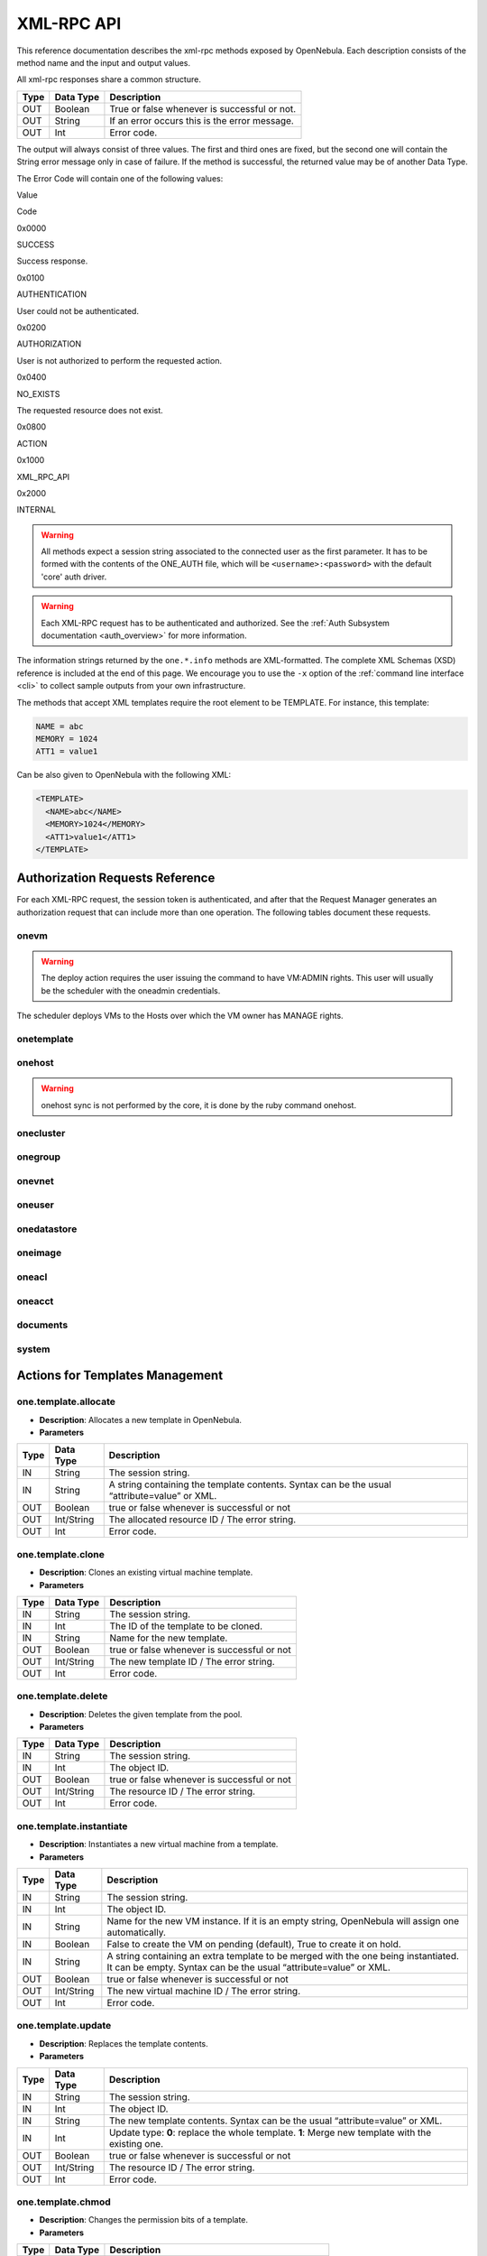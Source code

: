 .. _api:

============
XML-RPC API
============

This reference documentation describes the xml-rpc methods exposed by OpenNebula. Each description consists of the method name and the input and output values.

All xml-rpc responses share a common structure.

+--------+-------------+-------------------------------------------------+
| Type   | Data Type   | Description                                     |
+========+=============+=================================================+
| OUT    | Boolean     | True or false whenever is successful or not.    |
+--------+-------------+-------------------------------------------------+
| OUT    | String      | If an error occurs this is the error message.   |
+--------+-------------+-------------------------------------------------+
| OUT    | Int         | Error code.                                     |
+--------+-------------+-------------------------------------------------+

The output will always consist of three values. The first and third ones are fixed, but the second one will contain the String error message only in case of failure. If the method is successful, the returned value may be of another Data Type.

The Error Code will contain one of the following values:

Value

Code

0x0000

SUCCESS

Success response.

0x0100

AUTHENTICATION

User could not be authenticated.

0x0200

AUTHORIZATION

User is not authorized to perform the requested action.

0x0400

NO\_EXISTS

The requested resource does not exist.

0x0800

ACTION

|FIXME|

0x1000

XML\_RPC\_API

|FIXME|

0x2000

INTERNAL

|FIXME|

.. warning:: All methods expect a session string associated to the connected user as the first parameter. It has to be formed with the contents of the ONE\_AUTH file, which will be ``<username>:<password>`` with the default 'core' auth driver.

.. warning:: Each XML-RPC request has to be authenticated and authorized. See the :ref:`Auth Subsystem documentation <auth_overview>` for more information.

The information strings returned by the ``one.*.info`` methods are XML-formatted. The complete XML Schemas (XSD) reference is included at the end of this page. We encourage you to use the ``-x`` option of the :ref:`command line interface <cli>` to collect sample outputs from your own infrastructure.

The methods that accept XML templates require the root element to be TEMPLATE. For instance, this template:

.. code::

    NAME = abc
    MEMORY = 1024
    ATT1 = value1

Can be also given to OpenNebula with the following XML:

.. code::

    <TEMPLATE>
      <NAME>abc</NAME>
      <MEMORY>1024</MEMORY>
      <ATT1>value1</ATT1>
    </TEMPLATE>

Authorization Requests Reference
================================

For each XML-RPC request, the session token is authenticated, and after that the Request Manager generates an authorization request that can include more than one operation. The following tables document these requests.

onevm
-----

+-------------------+----------------------------------------------------+------------------------+
| onevm command     | XML-RPC Method                                     | Auth. Request          |
+===================+====================================================+========================+
| deploy            | :ref:`one.vm.deploy <#onevmdeploy>`                   | VM:ADMIN               |
|                   |                                                    |  HOST:MANAGE           |
+-------------------+----------------------------------------------------+------------------------+
| delete            | :ref:`one.vm.action <#onevmaction>`                   | VM:MANAGE              |
|  boot             |                                                    |                        |
|  shutdown         |                                                    |                        |
|  suspend          |                                                    |                        |
|  hold             |                                                    |                        |
|  stop             |                                                    |                        |
|  resume           |                                                    |                        |
|  release          |                                                    |                        |
|  poweroff         |                                                    |                        |
|  reboot           |                                                    |                        |
+-------------------+----------------------------------------------------+------------------------+
| resched           | :ref:`one.vm.action <#onevmaction>`                   | VM:ADMIN               |
|  unresched        |                                                    |                        |
+-------------------+----------------------------------------------------+------------------------+
| migrate           | :ref:`one.vm.migrate <#onevmmigrate>`                 | VM:ADMIN               |
|                   |                                                    |  HOST:MANAGE           |
+-------------------+----------------------------------------------------+------------------------+
| disk-snapshot     | :ref:`one.vm.savedisk <#onevmsavedisk>`               | VM:MANAGE              |
|                   |                                                    |  IMAGE:CREATE          |
+-------------------+----------------------------------------------------+------------------------+
| disk-attach       | :ref:`one.vm.attach <#onevmattach>`                   | VM:MANAGE              |
|                   |                                                    |  IMAGE:USE             |
+-------------------+----------------------------------------------------+------------------------+
| disk-detach       | :ref:`one.vm.detach <#onevmdetach>`                   | VM:MANAGE              |
+-------------------+----------------------------------------------------+------------------------+
| nic-attach        | :ref:`one.vm.attachnic <#onevmattachnic>`             | VM:MANAGE              |
|                   |                                                    |  NET:USE               |
+-------------------+----------------------------------------------------+------------------------+
| nic-detach        | :ref:`one.vm.detachnic <#onevmdetachnic>`             | VM:MANAGE              |
+-------------------+----------------------------------------------------+------------------------+
| create            | :ref:`one.vm.allocate <#onevmallocate>`               | VM:CREATE              |
|                   |                                                    |  IMAGE:USE             |
|                   |                                                    |  NET:USE               |
+-------------------+----------------------------------------------------+------------------------+
| show              | :ref:`one.vm.info <#onevminfo>`                       | VM:USE                 |
+-------------------+----------------------------------------------------+------------------------+
| chown             | :ref:`one.vm.chown <#onevmchown>`                     | VM:MANAGE              |
|  chgrp            |                                                    |  [USER:MANAGE]         |
|                   |                                                    |  [GROUP:USE]           |
+-------------------+----------------------------------------------------+------------------------+
| chmod             | :ref:`one.vm.chmod <#onevmchmod>`                     | VM:<MANAGE \| ADMIN>   |
+-------------------+----------------------------------------------------+------------------------+
| rename            | :ref:`one.vm.rename <#onevmrename>`                   | VM:MANAGE              |
+-------------------+----------------------------------------------------+------------------------+
| snapshot-create   | :ref:`one.vm.snapshotcreate <#onevmsnapshotcreate>`   | VM:MANAGE              |
+-------------------+----------------------------------------------------+------------------------+
| snapshot-delete   | :ref:`one.vm.snapshotdelete <#onevmsnapshotdelete>`   | VM:MANAGE              |
+-------------------+----------------------------------------------------+------------------------+
| snapshot-revert   | :ref:`one.vm.snapshotrevert <#onevmsnapshotrevert>`   | VM:MANAGE              |
+-------------------+----------------------------------------------------+------------------------+
| resize            | :ref:`one.vm.resize <#onevmresize>`                   | VM:MANAGE              |
+-------------------+----------------------------------------------------+------------------------+
| update            | :ref:`one.vm.update <#onevmupdate>`                   | VM:MANAGE              |
+-------------------+----------------------------------------------------+------------------------+
| recover           | :ref:`one.vm.recover <#onevmrecover>`                 | VM:ADMIN               |
+-------------------+----------------------------------------------------+------------------------+
| list              | :ref:`one.vmpool.info <#onevmpoolinfo>`               | VM:USE                 |
|  top              |                                                    |                        |
+-------------------+----------------------------------------------------+------------------------+

.. warning:: The deploy action requires the user issuing the command to have VM:ADMIN rights. This user will usually be the scheduler with the oneadmin credentials.

The scheduler deploys VMs to the Hosts over which the VM owner has MANAGE rights.

onetemplate
-----------

+-----------------------+----------------------------------------------------------+------------------------------+
| onetemplate command   | XML-RPC Method                                           | Auth. Request                |
+=======================+==========================================================+==============================+
| update                | :ref:`one.template.update <#onetemplateupdate>`             | TEMPLATE:MANAGE              |
+-----------------------+----------------------------------------------------------+------------------------------+
| instantiate           | :ref:`one.template.instantiate <#onetemplateinstantiate>`   | TEMPLATE:USE                 |
|                       |                                                          |  [IMAGE:USE]                 |
|                       |                                                          |  [NET:USE]                   |
+-----------------------+----------------------------------------------------------+------------------------------+
| create                | :ref:`one.template.allocate <#onetemplateallocate>`         | TEMPLATE:CREATE              |
+-----------------------+----------------------------------------------------------+------------------------------+
| clone                 | :ref:`one.template.clone <#onetemplateclone>`               | TEMPLATE:CREATE              |
|                       |                                                          |  TEMPLATE:USE                |
+-----------------------+----------------------------------------------------------+------------------------------+
| delete                | :ref:`one.template.delete <#onetemplatedelete>`             | TEMPLATE:MANAGE              |
+-----------------------+----------------------------------------------------------+------------------------------+
| show                  | :ref:`one.template.info <#onetemplateinfo>`                 | TEMPLATE:USE                 |
+-----------------------+----------------------------------------------------------+------------------------------+
| chown                 | :ref:`one.template.chown <#onetemplatechown>`               | TEMPLATE:MANAGE              |
|  chgrp                |                                                          |  [USER:MANAGE]               |
|                       |                                                          |  [GROUP:USE]                 |
+-----------------------+----------------------------------------------------------+------------------------------+
| chmod                 | :ref:`one.template.chmod <#onetemplatechmod>`               | TEMPLATE:<MANAGE \| ADMIN>   |
+-----------------------+----------------------------------------------------------+------------------------------+
| rename                | :ref:`one.template.rename <#onetemplaterename>`             | TEMPLATE:MANAGE              |
+-----------------------+----------------------------------------------------------+------------------------------+
| list                  | :ref:`one.templatepool.info <#onetemplatepoolinfo>`         | TEMPLATE:USE                 |
|  top                  |                                                          |                              |
+-----------------------+----------------------------------------------------------+------------------------------+

onehost
-------

+-------------------+--------------------------------------------+-----------------+
| onehost command   | XML-RPC Method                             | Auth. Request   |
+===================+============================================+=================+
| enable            | :ref:`one.host.enable <#onehostenable>`       | HOST:ADMIN      |
|  disable          |                                            |                 |
+-------------------+--------------------------------------------+-----------------+
| update            | :ref:`one.host.update <#onehostupdate>`       | HOST:ADMIN      |
+-------------------+--------------------------------------------+-----------------+
| create            | :ref:`one.host.allocate <#onehostallocate>`   | HOST:CREATE     |
+-------------------+--------------------------------------------+-----------------+
| delete            | :ref:`one.host.delete <#onehostdelete>`       | HOST:ADMIN      |
+-------------------+--------------------------------------------+-----------------+
| rename            | :ref:`one.host.rename <#onehostrename>`       | HOST:ADMIN      |
+-------------------+--------------------------------------------+-----------------+
| show              | :ref:`one.host.info <#onehostinfo>`           | HOST:USE        |
+-------------------+--------------------------------------------+-----------------+
| list              | :ref:`one.hostpool.info <#onehostpoolinfo>`   | HOST:USE        |
|  top              |                                            |                 |
+-------------------+--------------------------------------------+-----------------+

.. warning:: onehost sync is not performed by the core, it is done by the ruby command onehost.

onecluster
----------

+----------------------+----------------------------------------------------------+--------------------+
| onecluster command   | XML-RPC Method                                           | Auth. Request      |
+======================+==========================================================+====================+
| create               | :ref:`one.cluster.allocate <#oneclusterallocate>`           | CLUSTER:CREATE     |
+----------------------+----------------------------------------------------------+--------------------+
| delete               | :ref:`one.cluster.delete <#oneclusterdelete>`               | CLUSTER:ADMIN      |
+----------------------+----------------------------------------------------------+--------------------+
| update               | :ref:`one.cluster.update <#oneclusterupdate>`               | CLUSTER:MANAGE     |
+----------------------+----------------------------------------------------------+--------------------+
| addhost              | :ref:`one.cluster.addhost <#oneclusteraddhost>`             | CLUSTER:ADMIN      |
|                      |                                                          |  HOST:ADMIN        |
+----------------------+----------------------------------------------------------+--------------------+
| delhost              | :ref:`one.cluster.delhost <#oneclusterdelhost>`             | CLUSTER:ADMIN      |
|                      |                                                          |  HOST:ADMIN        |
+----------------------+----------------------------------------------------------+--------------------+
| adddatastore         | :ref:`one.cluster.adddatastore <#oneclusteradddatastore>`   | CLUSTER:ADMIN      |
|                      |                                                          |  DATASTORE:ADMIN   |
+----------------------+----------------------------------------------------------+--------------------+
| deldatastore         | :ref:`one.cluster.deldatastore <#oneclusterdeldatastore>`   | CLUSTER:ADMIN      |
|                      |                                                          |  DATASTORE:ADMIN   |
+----------------------+----------------------------------------------------------+--------------------+
| addvnet              | :ref:`one.cluster.addvnet <#oneclusteraddvnet>`             | CLUSTER:ADMIN      |
|                      |                                                          |  NET:ADMIN         |
+----------------------+----------------------------------------------------------+--------------------+
| delvnet              | :ref:`one.cluster.delvnet <#oneclusterdelvnet>`             | CLUSTER:ADMIN      |
|                      |                                                          |  NET:ADMIN         |
+----------------------+----------------------------------------------------------+--------------------+
| rename               | :ref:`one.cluster.rename <#oneclusterrename>`               | CLUSTER:MANAGE     |
+----------------------+----------------------------------------------------------+--------------------+
| show                 | :ref:`one.cluster.info <#oneclusterinfo>`                   | CLUSTER:USE        |
+----------------------+----------------------------------------------------------+--------------------+
| list                 | :ref:`one.clusterpool.info <#oneclusterpoolinfo>`           | CLUSTER:USE        |
+----------------------+----------------------------------------------------------+--------------------+

onegroup
--------

+--------------------+----------------------------------------------------+-------------------------------------------+
| onegroup command   | XML-RPC Method                                     | Auth. Request                             |
+====================+====================================================+===========================================+
| create             | :ref:`one.group.allocate <#onegroupallocate>`         | GROUP:CREATE                              |
+--------------------+----------------------------------------------------+-------------------------------------------+
| delete             | :ref:`one.group.delete <#onegroupdelete>`             | GROUP:ADMIN                               |
+--------------------+----------------------------------------------------+-------------------------------------------+
| show               | :ref:`one.group.info <#onegroupinfo>`                 | GROUP:USE                                 |
+--------------------+----------------------------------------------------+-------------------------------------------+
| quota              | :ref:`one.group.quota <#onegroupquota>`               | GROUP:ADMIN                               |
+--------------------+----------------------------------------------------+-------------------------------------------+
| list               | :ref:`one.grouppool.info <#onegrouppoolinfo>`         | GROUP:USE                                 |
+--------------------+----------------------------------------------------+-------------------------------------------+
| -                  | :ref:`one.groupquota.info <#onegroupquotainfo>`       | -                                         |
+--------------------+----------------------------------------------------+-------------------------------------------+
| defaultquota       | :ref:`one.groupquota.update <#onegroupquotaupdate>`   | Ony for users in the ``oneadmin`` group   |
+--------------------+----------------------------------------------------+-------------------------------------------+

onevnet
-------

+-------------------+------------------------------------------+-------------------------+
| onevnet command   | XML-RPC Method                           | Auth. Request           |
+===================+==========================================+=========================+
| addleases         | :ref:`one.vn.addleases <#onevnaddleases>`   | NET:MANAGE              |
+-------------------+------------------------------------------+-------------------------+
| rmleases          | :ref:`one.vn.rmleases <#onevnrmleases>`     | NET:MANAGE              |
+-------------------+------------------------------------------+-------------------------+
| hold              | :ref:`one.vn.hold <#onevnhold>`             | NET:MANAGE              |
+-------------------+------------------------------------------+-------------------------+
| release           | :ref:`one.vn.release <#onevnrelease>`       | NET:MANAGE              |
+-------------------+------------------------------------------+-------------------------+
| update            | :ref:`one.vn.update <#onevnupdate>`         | NET:MANAGE              |
+-------------------+------------------------------------------+-------------------------+
| create            | :ref:`one.vn.allocate <#onevnallocate>`     | NET:CREATE              |
+-------------------+------------------------------------------+-------------------------+
| delete            | :ref:`one.vn.delete <#onevndelete>`         | NET:MANAGE              |
+-------------------+------------------------------------------+-------------------------+
| show              | :ref:`one.vn.info <#onevninfo>`             | NET:USE                 |
+-------------------+------------------------------------------+-------------------------+
| chown             | :ref:`one.vn.chown <#onevnchown>`           | NET:MANAGE              |
|  chgrp            |                                          |  [USER:MANAGE]          |
|                   |                                          |  [GROUP:USE]            |
+-------------------+------------------------------------------+-------------------------+
| chmod             | :ref:`one.vn.chmod <#onevnchmod>`           | NET:<MANAGE \| ADMIN>   |
+-------------------+------------------------------------------+-------------------------+
| rename            | :ref:`one.vn.rename <#onevnrename>`         | NET:MANAGE              |
+-------------------+------------------------------------------+-------------------------+
| list              | :ref:`one.vnpool.info <#onevnpoolinfo>`     | NET:USE                 |
+-------------------+------------------------------------------+-------------------------+

oneuser
-------

+-------------------+--------------------------------------------------+-------------------------------------------+
| oneuser command   | XML-RPC Method                                   | Auth. Request                             |
+===================+==================================================+===========================================+
| create            | :ref:`one.user.allocate <#oneuserallocate>`         | USER:CREATE                               |
+-------------------+--------------------------------------------------+-------------------------------------------+
| delete            | :ref:`one.user.delete <#oneuserdelete>`             | USER:ADMIN                                |
+-------------------+--------------------------------------------------+-------------------------------------------+
| show              | :ref:`one.user.info <#oneuserinfo>`                 | USER:USE                                  |
+-------------------+--------------------------------------------------+-------------------------------------------+
| passwd            | :ref:`one.user.passwd <#oneuserpasswd>`             | USER:MANAGE                               |
+-------------------+--------------------------------------------------+-------------------------------------------+
| update            | :ref:`one.user.update <#oneuserupdate>`             | USER:MANAGE                               |
+-------------------+--------------------------------------------------+-------------------------------------------+
| chauth            | :ref:`one.user.chauth <#oneuserchauth>`             | USER:ADMIN                                |
+-------------------+--------------------------------------------------+-------------------------------------------+
| quota             | :ref:`one.user.quota <#oneuserquota>`               | USER:ADMIN                                |
+-------------------+--------------------------------------------------+-------------------------------------------+
| chgrp             | :ref:`one.user.chgrp <#oneuserchgrp>`               | USER:MANAGE                               |
|                   |                                                  |  GROUP:USE                                |
+-------------------+--------------------------------------------------+-------------------------------------------+
| addgroup          | :ref:`one.user.addgroup <#oneuseraddgroup>`         | USER:MANAGE                               |
|                   |                                                  |  GROUP:MANAGE                             |
+-------------------+--------------------------------------------------+-------------------------------------------+
| delgroup          | :ref:`one.user.delgroup <#oneuserdelgroup>`         | USER:MANAGE                               |
|                   |                                                  |  GROUP:MANAGE                             |
+-------------------+--------------------------------------------------+-------------------------------------------+
| encode            | -                                                | -                                         |
+-------------------+--------------------------------------------------+-------------------------------------------+
| list              | :ref:`one.userpool.info <#oneuserpoolinfo>`         | USER:USE                                  |
+-------------------+--------------------------------------------------+-------------------------------------------+
| -                 | :ref:`one.userquota.info <#oneuserquotainfo>`       | -                                         |
+-------------------+--------------------------------------------------+-------------------------------------------+
| defaultquota      | :ref:`one.userquota.update <#oneuserquotaupdate>`   | Ony for users in the ``oneadmin`` group   |
+-------------------+--------------------------------------------------+-------------------------------------------+

onedatastore
------------

+--------------------+------------------------------------------------------+-------------------------------+
| oneimage command   | XML-RPC Method                                       | Auth. Request                 |
+====================+======================================================+===============================+
| create             | :ref:`one.datastore.allocate <#onedatastoreallocate>`   | DATASTORE:CREATE              |
+--------------------+------------------------------------------------------+-------------------------------+
| delete             | :ref:`one.datastore.delete <#onedatastoredelete>`       | DATASTORE:ADMIN               |
+--------------------+------------------------------------------------------+-------------------------------+
| show               | :ref:`one.datastore.info <#onedatastoreinfo>`           | DATASTORE:USE                 |
+--------------------+------------------------------------------------------+-------------------------------+
| update             | :ref:`one.datastore.update <#onedatastoreupdate>`       | DATASTORE:MANAGE              |
+--------------------+------------------------------------------------------+-------------------------------+
| rename             | :ref:`one.datastore.rename <#onedatastorerename>`       | DATASTORE:MANAGE              |
+--------------------+------------------------------------------------------+-------------------------------+
| chown              | :ref:`one.datastore.chown <#onedatastorechown>`         | DATASTORE:MANAGE              |
|  chgrp             |                                                      |  [USER:MANAGE]                |
|                    |                                                      |  [GROUP:USE]                  |
+--------------------+------------------------------------------------------+-------------------------------+
| chmod              | :ref:`one.datastore.chmod <#onedatastorechmod>`         | DATASTORE:<MANAGE \| ADMIN>   |
+--------------------+------------------------------------------------------+-------------------------------+
| list               | :ref:`one.datastorepool.info <#onedatastorepoolinfo>`   | DATASTORE:USE                 |
+--------------------+------------------------------------------------------+-------------------------------+

oneimage
--------

+--------------------+--------------------------------------------------+---------------------------+
| oneimage command   | XML-RPC Method                                   | Auth. Request             |
+====================+==================================================+===========================+
| persistent         | :ref:`one.image.persistent <#oneimagepersistent>`   | IMAGE:MANAGE              |
|  nonpersistent     |                                                  |                           |
+--------------------+--------------------------------------------------+---------------------------+
| enable             | :ref:`one.image.enable <#oneimageenable>`           | IMAGE:MANAGE              |
|  disable           |                                                  |                           |
+--------------------+--------------------------------------------------+---------------------------+
| chtype             | :ref:`one.image.chtype <#oneimagechtype>`           | IMAGE:MANAGE              |
+--------------------+--------------------------------------------------+---------------------------+
| update             | :ref:`one.image.update <#oneimageupdate>`           | IMAGE:MANAGE              |
+--------------------+--------------------------------------------------+---------------------------+
| create             | :ref:`one.image.allocate <#oneimageallocate>`       | IMAGE:CREATE              |
|                    |                                                  |  DATASTORE:USE            |
+--------------------+--------------------------------------------------+---------------------------+
| clone              | :ref:`one.image.clone <#oneimageclone>`             | IMAGE:CREATE              |
|                    |                                                  |  IMAGE:USE                |
+--------------------+--------------------------------------------------+---------------------------+
| delete             | :ref:`one.image.delete <#oneimagedelete>`           | IMAGE:MANAGE              |
+--------------------+--------------------------------------------------+---------------------------+
| show               | :ref:`one.image.info <#oneimageinfo>`               | IMAGE:USE                 |
+--------------------+--------------------------------------------------+---------------------------+
| chown              | :ref:`one.image.chown <#oneimagechown>`             | IMAGE:MANAGE              |
|  chgrp             |                                                  |  [USER:MANAGE]            |
|                    |                                                  |  [GROUP:USE]              |
+--------------------+--------------------------------------------------+---------------------------+
| chmod              | :ref:`one.image.chmod <#oneimagechmod>`             | IMAGE:<MANAGE \| ADMIN>   |
+--------------------+--------------------------------------------------+---------------------------+
| rename             | :ref:`one.image.rename <#oneimagerename>`           | IMAGE:MANAGE              |
+--------------------+--------------------------------------------------+---------------------------+
| list               | :ref:`one.imagepool.info <#oneimagepoolinfo>`       | IMAGE:USE                 |
|  top               |                                                  |                           |
+--------------------+--------------------------------------------------+---------------------------+

oneacl
------

+------------------+----------------------------------------+-----------------+
| oneacl command   | XML-RPC Method                         | Auth. Request   |
+==================+========================================+=================+
| create           | :ref:`one.acl.addrule <#oneacladdrule>`   | ACL:MANAGE      |
+------------------+----------------------------------------+-----------------+
| delete           | :ref:`one.acl.delrule <#oneacldelrule>`   | ACL:MANAGE      |
+------------------+----------------------------------------+-----------------+
| list             | :ref:`one.acl.info <#oneaclinfo>`         | ACL:MANAGE      |
+------------------+----------------------------------------+-----------------+

oneacct
-------

+-----------+----------------------------------------------------+-----------------+
| command   | XML-RPC Method                                     | Auth. Request   |
+===========+====================================================+=================+
| oneacct   | :ref:`one.vmpool.accounting <#onevmpoolaccounting>`   | VM:USE          |
+-----------+----------------------------------------------------+-----------------+

documents
---------

+----------------------------------------------------+------------------------------+
| XML-RPC Method                                     | Auth. Request                |
+====================================================+==============================+
| :ref:`one.document.update <#onedocumentupdate>`       | DOCUMENT:MANAGE              |
+----------------------------------------------------+------------------------------+
| :ref:`one.document.allocate <#onedocumentallocate>`   | DOCUMENT:CREATE              |
+----------------------------------------------------+------------------------------+
| :ref:`one.document.delete <#onedocumentdelete>`       | DOCUMENT:MANAGE              |
+----------------------------------------------------+------------------------------+
| :ref:`one.document.info <#onedocumentinfo>`           | DOCUMENT:USE                 |
+----------------------------------------------------+------------------------------+
| :ref:`one.document.chown <#onedocumentchown>`         | DOCUMENT:MANAGE              |
|                                                    |  [USER:MANAGE]               |
|                                                    |  [GROUP:USE]                 |
+----------------------------------------------------+------------------------------+
| :ref:`one.document.chmod <#onedocumentchmod>`         | DOCUMENT:<MANAGE \| ADMIN>   |
+----------------------------------------------------+------------------------------+
| :ref:`one.document.rename <#onedocumentrename>`       | DOCUMENT:MANAGE              |
+----------------------------------------------------+------------------------------+
| :ref:`one.documentpool.info <#onedocumentpoolinfo>`   | DOCUMENT:USE                 |
+----------------------------------------------------+------------------------------+

system
------

+-----------+----------------------------------------------+-------------------------------------------+
| command   | XML-RPC Method                               | Auth. Request                             |
+===========+==============================================+===========================================+
| -         | :ref:`one.system.version <#onesystemversion>`   | -                                         |
+-----------+----------------------------------------------+-------------------------------------------+
| -         | :ref:`one.system.config <#onesystemconfig>`     | Ony for users in the ``oneadmin`` group   |
+-----------+----------------------------------------------+-------------------------------------------+

Actions for Templates Management
================================

one.template.allocate
---------------------

-  **Description**: Allocates a new template in OpenNebula.
-  **Parameters**

+--------+--------------+------------------------------------------------------------------------------------------------+
| Type   | Data Type    | Description                                                                                    |
+========+==============+================================================================================================+
| IN     | String       | The session string.                                                                            |
+--------+--------------+------------------------------------------------------------------------------------------------+
| IN     | String       | A string containing the template contents. Syntax can be the usual “attribute=value” or XML.   |
+--------+--------------+------------------------------------------------------------------------------------------------+
| OUT    | Boolean      | true or false whenever is successful or not                                                    |
+--------+--------------+------------------------------------------------------------------------------------------------+
| OUT    | Int/String   | The allocated resource ID / The error string.                                                  |
+--------+--------------+------------------------------------------------------------------------------------------------+
| OUT    | Int          | Error code.                                                                                    |
+--------+--------------+------------------------------------------------------------------------------------------------+

one.template.clone
------------------

-  **Description**: Clones an existing virtual machine template.
-  **Parameters**

+--------+--------------+-----------------------------------------------+
| Type   | Data Type    | Description                                   |
+========+==============+===============================================+
| IN     | String       | The session string.                           |
+--------+--------------+-----------------------------------------------+
| IN     | Int          | The ID of the template to be cloned.          |
+--------+--------------+-----------------------------------------------+
| IN     | String       | Name for the new template.                    |
+--------+--------------+-----------------------------------------------+
| OUT    | Boolean      | true or false whenever is successful or not   |
+--------+--------------+-----------------------------------------------+
| OUT    | Int/String   | The new template ID / The error string.       |
+--------+--------------+-----------------------------------------------+
| OUT    | Int          | Error code.                                   |
+--------+--------------+-----------------------------------------------+

one.template.delete
-------------------

-  **Description**: Deletes the given template from the pool.
-  **Parameters**

+--------+--------------+-----------------------------------------------+
| Type   | Data Type    | Description                                   |
+========+==============+===============================================+
| IN     | String       | The session string.                           |
+--------+--------------+-----------------------------------------------+
| IN     | Int          | The object ID.                                |
+--------+--------------+-----------------------------------------------+
| OUT    | Boolean      | true or false whenever is successful or not   |
+--------+--------------+-----------------------------------------------+
| OUT    | Int/String   | The resource ID / The error string.           |
+--------+--------------+-----------------------------------------------+
| OUT    | Int          | Error code.                                   |
+--------+--------------+-----------------------------------------------+

one.template.instantiate
------------------------

-  **Description**: Instantiates a new virtual machine from a template.
-  **Parameters**

+--------+--------------+----------------------------------------------------------------------------------------------------------------------------------------------------------+
| Type   | Data Type    | Description                                                                                                                                              |
+========+==============+==========================================================================================================================================================+
| IN     | String       | The session string.                                                                                                                                      |
+--------+--------------+----------------------------------------------------------------------------------------------------------------------------------------------------------+
| IN     | Int          | The object ID.                                                                                                                                           |
+--------+--------------+----------------------------------------------------------------------------------------------------------------------------------------------------------+
| IN     | String       | Name for the new VM instance. If it is an empty string, OpenNebula will assign one automatically.                                                        |
+--------+--------------+----------------------------------------------------------------------------------------------------------------------------------------------------------+
| IN     | Boolean      | False to create the VM on pending (default), True to create it on hold.                                                                                  |
+--------+--------------+----------------------------------------------------------------------------------------------------------------------------------------------------------+
| IN     | String       | A string containing an extra template to be merged with the one being instantiated. It can be empty. Syntax can be the usual “attribute=value” or XML.   |
+--------+--------------+----------------------------------------------------------------------------------------------------------------------------------------------------------+
| OUT    | Boolean      | true or false whenever is successful or not                                                                                                              |
+--------+--------------+----------------------------------------------------------------------------------------------------------------------------------------------------------+
| OUT    | Int/String   | The new virtual machine ID / The error string.                                                                                                           |
+--------+--------------+----------------------------------------------------------------------------------------------------------------------------------------------------------+
| OUT    | Int          | Error code.                                                                                                                                              |
+--------+--------------+----------------------------------------------------------------------------------------------------------------------------------------------------------+

one.template.update
-------------------

-  **Description**: Replaces the template contents.
-  **Parameters**

+--------+--------------+----------------------------------------------------------------------------------------------------+
| Type   | Data Type    | Description                                                                                        |
+========+==============+====================================================================================================+
| IN     | String       | The session string.                                                                                |
+--------+--------------+----------------------------------------------------------------------------------------------------+
| IN     | Int          | The object ID.                                                                                     |
+--------+--------------+----------------------------------------------------------------------------------------------------+
| IN     | String       | The new template contents. Syntax can be the usual “attribute=value” or XML.                       |
+--------+--------------+----------------------------------------------------------------------------------------------------+
| IN     | Int          | Update type: **0**: replace the whole template. **1**: Merge new template with the existing one.   |
+--------+--------------+----------------------------------------------------------------------------------------------------+
| OUT    | Boolean      | true or false whenever is successful or not                                                        |
+--------+--------------+----------------------------------------------------------------------------------------------------+
| OUT    | Int/String   | The resource ID / The error string.                                                                |
+--------+--------------+----------------------------------------------------------------------------------------------------+
| OUT    | Int          | Error code.                                                                                        |
+--------+--------------+----------------------------------------------------------------------------------------------------+

one.template.chmod
------------------

-  **Description**: Changes the permission bits of a template.
-  **Parameters**

+--------+--------------+-------------------------------------------------------+
| Type   | Data Type    | Description                                           |
+========+==============+=======================================================+
| IN     | String       | The session string.                                   |
+--------+--------------+-------------------------------------------------------+
| IN     | Int          | The object ID.                                        |
+--------+--------------+-------------------------------------------------------+
| IN     | Int          | USER USE bit. If set to -1, it will not change.       |
+--------+--------------+-------------------------------------------------------+
| IN     | Int          | USER MANAGE bit. If set to -1, it will not change.    |
+--------+--------------+-------------------------------------------------------+
| IN     | Int          | USER ADMIN bit. If set to -1, it will not change.     |
+--------+--------------+-------------------------------------------------------+
| IN     | Int          | GROUP USE bit. If set to -1, it will not change.      |
+--------+--------------+-------------------------------------------------------+
| IN     | Int          | GROUP MANAGE bit. If set to -1, it will not change.   |
+--------+--------------+-------------------------------------------------------+
| IN     | Int          | GROUP ADMIN bit. If set to -1, it will not change.    |
+--------+--------------+-------------------------------------------------------+
| IN     | Int          | OTHER USE bit. If set to -1, it will not change.      |
+--------+--------------+-------------------------------------------------------+
| IN     | Int          | OTHER MANAGE bit. If set to -1, it will not change.   |
+--------+--------------+-------------------------------------------------------+
| IN     | Int          | OTHER ADMIN bit. If set to -1, it will not change.    |
+--------+--------------+-------------------------------------------------------+
| OUT    | Boolean      | true or false whenever is successful or not           |
+--------+--------------+-------------------------------------------------------+
| OUT    | Int/String   | The resource ID / The error string.                   |
+--------+--------------+-------------------------------------------------------+
| OUT    | Int          | Error code.                                           |
+--------+--------------+-------------------------------------------------------+

one.template.chown
------------------

-  **Description**: Changes the ownership of a template.
-  **Parameters**

+--------+--------------+--------------------------------------------------------------------------+
| Type   | Data Type    | Description                                                              |
+========+==============+==========================================================================+
| IN     | String       | The session string.                                                      |
+--------+--------------+--------------------------------------------------------------------------+
| IN     | Int          | The object ID.                                                           |
+--------+--------------+--------------------------------------------------------------------------+
| IN     | Int          | The User ID of the new owner. If set to -1, the owner is not changed.    |
+--------+--------------+--------------------------------------------------------------------------+
| IN     | Int          | The Group ID of the new group. If set to -1, the group is not changed.   |
+--------+--------------+--------------------------------------------------------------------------+
| OUT    | Boolean      | true or false whenever is successful or not                              |
+--------+--------------+--------------------------------------------------------------------------+
| OUT    | Int/String   | The resource ID / The error string.                                      |
+--------+--------------+--------------------------------------------------------------------------+
| OUT    | Int          | Error code.                                                              |
+--------+--------------+--------------------------------------------------------------------------+

one.template.rename
-------------------

-  **Description**: Renames a template.
-  **Parameters**

+--------+--------------+-----------------------------------------------+
| Type   | Data Type    | Description                                   |
+========+==============+===============================================+
| IN     | String       | The session string.                           |
+--------+--------------+-----------------------------------------------+
| IN     | Int          | The object ID.                                |
+--------+--------------+-----------------------------------------------+
| IN     | String       | The new name.                                 |
+--------+--------------+-----------------------------------------------+
| OUT    | Boolean      | true or false whenever is successful or not   |
+--------+--------------+-----------------------------------------------+
| OUT    | Int/String   | The VM ID / The error string.                 |
+--------+--------------+-----------------------------------------------+
| OUT    | Int          | Error code.                                   |
+--------+--------------+-----------------------------------------------+

one.template.info
-----------------

-  **Description**: Retrieves information for the template.
-  **Parameters**

+--------+-------------+-----------------------------------------------+
| Type   | Data Type   | Description                                   |
+========+=============+===============================================+
| IN     | String      | The session string.                           |
+--------+-------------+-----------------------------------------------+
| IN     | Int         | The object ID.                                |
+--------+-------------+-----------------------------------------------+
| OUT    | Boolean     | true or false whenever is successful or not   |
+--------+-------------+-----------------------------------------------+
| OUT    | String      | The information string / The error string.    |
+--------+-------------+-----------------------------------------------+
| OUT    | Int         | Error code.                                   |
+--------+-------------+-----------------------------------------------+

one.templatepool.info
---------------------

-  **Description**: Retrieves information for all or part of the Resources in the pool.
-  **Parameters**

+--------+-------------+---------------------------------------------------------+
| Type   | Data Type   | Description                                             |
+========+=============+=========================================================+
| IN     | String      | The session string.                                     |
+--------+-------------+---------------------------------------------------------+
| IN     | Int         | Filter flag                                             |
|        |             |  **- < = -3**: Connected user's resources               |
|        |             |  **- -2**: All resources                                |
|        |             |  **- -1**: Connected user's and his group's resources   |
|        |             |  **- > = 0**: UID User's Resources                      |
+--------+-------------+---------------------------------------------------------+
| IN     | Int         | Range start ID. Can be -1.                              |
+--------+-------------+---------------------------------------------------------+
| IN     | Int         | Range end ID. Can be -1.                                |
+--------+-------------+---------------------------------------------------------+
| OUT    | Boolean     | true or false whenever is successful or not             |
+--------+-------------+---------------------------------------------------------+
| OUT    | String      | The information string / The error string.              |
+--------+-------------+---------------------------------------------------------+
| OUT    | Int         | Error code.                                             |
+--------+-------------+---------------------------------------------------------+

The range can be used to retrieve a subset of the pool, from the 'start' to the 'end' ID. To retrieve the complete pool, use ``(-1, -1)``; to retrieve all the pool from a specific ID to the last one, use ``(<id>, -1)``, and to retrieve the first elements up to an ID, use ``(0, <id>)``.

Actions for Virtual Machine Management
======================================

The VM Life Cycle is explained in this diagram:.

|image2|

It contains all the LifeCycleManager states, and the transitions triggered by the onevm commands. It is intended to be consulted by developers.

The `simplified diagram <http://opennebula.org/_detail/documentation:rel4.4:states-simple.png?direct>`__ used in the :ref:`Virtual Machine Instances documentation <vm_guide_2>` uses a smaller number of state names. These names are the ones used by onevm list, e.g. prolog, prolog\_migrate and prolog\_resume are all presented as “prol”. It is intended as a reference for end-users.

one.vm.allocate
---------------

-  **Description**: Allocates a new virtual machine in OpenNebula.
-  **Parameters**

+--------+--------------+--------------------------------------------------------------------------------------------------+
| Type   | Data Type    | Description                                                                                      |
+========+==============+==================================================================================================+
| IN     | String       | The session string.                                                                              |
+--------+--------------+--------------------------------------------------------------------------------------------------+
| IN     | String       | A string containing the template for the vm. Syntax can be the usual “attribute=value” or XML.   |
+--------+--------------+--------------------------------------------------------------------------------------------------+
| IN     | Boolean      | False to create the VM on pending (default), True to create it on hold.                          |
+--------+--------------+--------------------------------------------------------------------------------------------------+
| OUT    | Boolean      | true or false whenever is successful or not                                                      |
+--------+--------------+--------------------------------------------------------------------------------------------------+
| OUT    | Int/String   | The allocated resource ID / The error string.                                                    |
+--------+--------------+--------------------------------------------------------------------------------------------------+
| OUT    | Int          | Error code.                                                                                      |
+--------+--------------+--------------------------------------------------------------------------------------------------+

.. _api_xonevmdeploy:

one.vm.deploy
-------------

-  **Description**: initiates the instance of the given vmid on the target host.
-  **Parameters**

+--------+--------------+---------------------------------------------------------------------------------------------------------------------------------------------------------------+
| Type   | Data Type    | Description                                                                                                                                                   |
+========+==============+===============================================================================================================================================================+
| IN     | String       | The session string.                                                                                                                                           |
+--------+--------------+---------------------------------------------------------------------------------------------------------------------------------------------------------------+
| IN     | Int          | The object ID.                                                                                                                                                |
+--------+--------------+---------------------------------------------------------------------------------------------------------------------------------------------------------------+
| IN     | Int          | The Host ID of the target host where the VM will be deployed.                                                                                                 |
+--------+--------------+---------------------------------------------------------------------------------------------------------------------------------------------------------------+
| IN     | Int          | The Datastore ID of the target system datastore where the VM will be deployed. It is optional, and can be set to -1 to let OpenNebula choose the datastore.   |
+--------+--------------+---------------------------------------------------------------------------------------------------------------------------------------------------------------+
| IN     | Boolean      | true to enforce the Host capacity is not overcommitted.                                                                                                       |
+--------+--------------+---------------------------------------------------------------------------------------------------------------------------------------------------------------+
| OUT    | Boolean      | true or false whenever is successful or not                                                                                                                   |
+--------+--------------+---------------------------------------------------------------------------------------------------------------------------------------------------------------+
| OUT    | Int/String   | The VM ID / The error string.                                                                                                                                 |
+--------+--------------+---------------------------------------------------------------------------------------------------------------------------------------------------------------+
| OUT    | Int          | Error code.                                                                                                                                                   |
+--------+--------------+---------------------------------------------------------------------------------------------------------------------------------------------------------------+

one.vm.action
-------------

-  **Description**: submits an action to be performed on a virtual machine.
-  **Parameters**

+--------+--------------+-----------------------------------------------+
| Type   | Data Type    | Description                                   |
+========+==============+===============================================+
| IN     | String       | The session string.                           |
+--------+--------------+-----------------------------------------------+
| IN     | String       | the action name to be performed, see below.   |
+--------+--------------+-----------------------------------------------+
| IN     | Int          | The object ID.                                |
+--------+--------------+-----------------------------------------------+
| OUT    | Boolean      | true or false whenever is successful or not   |
+--------+--------------+-----------------------------------------------+
| OUT    | Int/String   | The VM ID / The error string.                 |
+--------+--------------+-----------------------------------------------+
| OUT    | Int          | Error code.                                   |
+--------+--------------+-----------------------------------------------+

The action String must be one of the following:

+-------------------+---------------+
| Action            | Description   |
+===================+===============+
| shutdown          |               |
+-------------------+---------------+
| shutdown-hard     |               |
+-------------------+---------------+
| hold              |               |
+-------------------+---------------+
| release           |               |
+-------------------+---------------+
| stop              |               |
+-------------------+---------------+
| suspend           |               |
+-------------------+---------------+
| resume            |               |
+-------------------+---------------+
| boot              |               |
+-------------------+---------------+
| delete            |               |
+-------------------+---------------+
| delete-recreate   |               |
+-------------------+---------------+
| reboot            |               |
+-------------------+---------------+
| reboot-hard       |               |
+-------------------+---------------+
| resched           |               |
+-------------------+---------------+
| unresched         |               |
+-------------------+---------------+
| poweroff          |               |
+-------------------+---------------+
| poweroff-hard     |               |
+-------------------+---------------+
| undeploy          |               |
+-------------------+---------------+
| undeploy-hard     |               |
+-------------------+---------------+

one.vm.migrate
--------------

-  **Description**: migrates one virtual machine (vid) to the target host (hid).
-  **Parameters**

+--------+--------------+--------------------------------------------------------------------------+
| Type   | Data Type    | Description                                                              |
+========+==============+==========================================================================+
| IN     | String       | The session string.                                                      |
+--------+--------------+--------------------------------------------------------------------------+
| IN     | Int          | The object ID.                                                           |
+--------+--------------+--------------------------------------------------------------------------+
| IN     | Int          | the target host id (hid) where we want to migrate the vm.                |
+--------+--------------+--------------------------------------------------------------------------+
| IN     | Boolean      | if true we are indicating that we want livemigration, otherwise false.   |
+--------+--------------+--------------------------------------------------------------------------+
| IN     | Boolean      | true to enforce the Host capacity is not overcommitted.                  |
+--------+--------------+--------------------------------------------------------------------------+
| OUT    | Boolean      | true or false whenever is successful or not                              |
+--------+--------------+--------------------------------------------------------------------------+
| OUT    | Int/String   | The VM ID / The error string.                                            |
+--------+--------------+--------------------------------------------------------------------------+
| OUT    | Int          | Error code.                                                              |
+--------+--------------+--------------------------------------------------------------------------+

one.vm.savedisk
---------------

-  **Description**: Sets the disk to be saved in the given image.
-  **Parameters**

+--------+--------------+----------------------------------------------------------------------------------------------------------------------------------------------------------------------------------------------------+
| Type   | Data Type    | Description                                                                                                                                                                                        |
+========+==============+====================================================================================================================================================================================================+
| IN     | String       | The session string.                                                                                                                                                                                |
+--------+--------------+----------------------------------------------------------------------------------------------------------------------------------------------------------------------------------------------------+
| IN     | Int          | The object ID.                                                                                                                                                                                     |
+--------+--------------+----------------------------------------------------------------------------------------------------------------------------------------------------------------------------------------------------+
| IN     | Int          | Disk ID of the disk we want to save.                                                                                                                                                               |
+--------+--------------+----------------------------------------------------------------------------------------------------------------------------------------------------------------------------------------------------+
| IN     | String       | Name for the new Image where the disk will be saved.                                                                                                                                               |
+--------+--------------+----------------------------------------------------------------------------------------------------------------------------------------------------------------------------------------------------+
| IN     | String       | Type for the new Image. If it is an empty string, then :ref:`the default one <oned_conf#image_repository>` will be used. See the existing types in the :ref:`Image template reference <img_template>`.   |
+--------+--------------+----------------------------------------------------------------------------------------------------------------------------------------------------------------------------------------------------+
| IN     | Boolean      | True to save the disk immediately, false will perform the operation when the VM shuts down.                                                                                                        |
+--------+--------------+----------------------------------------------------------------------------------------------------------------------------------------------------------------------------------------------------+
| OUT    | Boolean      | true or false whenever is successful or not                                                                                                                                                        |
+--------+--------------+----------------------------------------------------------------------------------------------------------------------------------------------------------------------------------------------------+
| OUT    | Int/String   | The new allocated Image ID / The error string.                                                                                                                                                     |
+--------+--------------+----------------------------------------------------------------------------------------------------------------------------------------------------------------------------------------------------+
| OUT    | Int          | Error code.                                                                                                                                                                                        |
+--------+--------------+----------------------------------------------------------------------------------------------------------------------------------------------------------------------------------------------------+

one.vm.attach
-------------

-  **Description**: Attaches a new disk to the virtual machine
-  **Parameters**

+--------+--------------+---------------------------------------------------------------------------------------------------------+
| Type   | Data Type    | Description                                                                                             |
+========+==============+=========================================================================================================+
| IN     | String       | The session string.                                                                                     |
+--------+--------------+---------------------------------------------------------------------------------------------------------+
| IN     | Int          | The object ID.                                                                                          |
+--------+--------------+---------------------------------------------------------------------------------------------------------+
| IN     | String       | A string containing a single DISK vector attribute. Syntax can be the usual “attribute=value” or XML.   |
+--------+--------------+---------------------------------------------------------------------------------------------------------+
| OUT    | Boolean      | true or false whenever is successful or not                                                             |
+--------+--------------+---------------------------------------------------------------------------------------------------------+
| OUT    | Int/String   | The VM ID / The error string.                                                                           |
+--------+--------------+---------------------------------------------------------------------------------------------------------+
| OUT    | Int          | Error code.                                                                                             |
+--------+--------------+---------------------------------------------------------------------------------------------------------+

one.vm.detach
-------------

-  **Description**: Detaches a disk from a virtual machine
-  **Parameters**

+--------+--------------+-----------------------------------------------+
| Type   | Data Type    | Description                                   |
+========+==============+===============================================+
| IN     | String       | The session string.                           |
+--------+--------------+-----------------------------------------------+
| IN     | Int          | The object ID.                                |
+--------+--------------+-----------------------------------------------+
| IN     | Int          | The disk ID.                                  |
+--------+--------------+-----------------------------------------------+
| OUT    | Boolean      | true or false whenever is successful or not   |
+--------+--------------+-----------------------------------------------+
| OUT    | Int/String   | The VM ID / The error string.                 |
+--------+--------------+-----------------------------------------------+
| OUT    | Int          | Error code.                                   |
+--------+--------------+-----------------------------------------------+

one.vm.attachnic
----------------

-  **Description**: Attaches a new network interface to the virtual machine
-  **Parameters**

+--------+--------------+--------------------------------------------------------------------------------------------------------+
| Type   | Data Type    | Description                                                                                            |
+========+==============+========================================================================================================+
| IN     | String       | The session string.                                                                                    |
+--------+--------------+--------------------------------------------------------------------------------------------------------+
| IN     | Int          | The object ID.                                                                                         |
+--------+--------------+--------------------------------------------------------------------------------------------------------+
| IN     | String       | A string containing a single NIC vector attribute. Syntax can be the usual “attribute=value” or XML.   |
+--------+--------------+--------------------------------------------------------------------------------------------------------+
| OUT    | Boolean      | true or false whenever is successful or not                                                            |
+--------+--------------+--------------------------------------------------------------------------------------------------------+
| OUT    | Int/String   | The VM ID / The error string.                                                                          |
+--------+--------------+--------------------------------------------------------------------------------------------------------+
| OUT    | Int          | Error code.                                                                                            |
+--------+--------------+--------------------------------------------------------------------------------------------------------+

one.vm.detachnic
----------------

-  **Description**: Detaches a network interface from a virtual machine
-  **Parameters**

+--------+--------------+-----------------------------------------------+
| Type   | Data Type    | Description                                   |
+========+==============+===============================================+
| IN     | String       | The session string.                           |
+--------+--------------+-----------------------------------------------+
| IN     | Int          | The object ID.                                |
+--------+--------------+-----------------------------------------------+
| IN     | Int          | The nic ID.                                   |
+--------+--------------+-----------------------------------------------+
| OUT    | Boolean      | true or false whenever is successful or not   |
+--------+--------------+-----------------------------------------------+
| OUT    | Int/String   | The VM ID / The error string.                 |
+--------+--------------+-----------------------------------------------+
| OUT    | Int          | Error code.                                   |
+--------+--------------+-----------------------------------------------+

one.vm.chmod
------------

-  **Description**: Changes the permission bits of a virtual machine.
-  **Parameters**

+--------+--------------+-------------------------------------------------------+
| Type   | Data Type    | Description                                           |
+========+==============+=======================================================+
| IN     | String       | The session string.                                   |
+--------+--------------+-------------------------------------------------------+
| IN     | Int          | The object ID.                                        |
+--------+--------------+-------------------------------------------------------+
| IN     | Int          | USER USE bit. If set to -1, it will not change.       |
+--------+--------------+-------------------------------------------------------+
| IN     | Int          | USER MANAGE bit. If set to -1, it will not change.    |
+--------+--------------+-------------------------------------------------------+
| IN     | Int          | USER ADMIN bit. If set to -1, it will not change.     |
+--------+--------------+-------------------------------------------------------+
| IN     | Int          | GROUP USE bit. If set to -1, it will not change.      |
+--------+--------------+-------------------------------------------------------+
| IN     | Int          | GROUP MANAGE bit. If set to -1, it will not change.   |
+--------+--------------+-------------------------------------------------------+
| IN     | Int          | GROUP ADMIN bit. If set to -1, it will not change.    |
+--------+--------------+-------------------------------------------------------+
| IN     | Int          | OTHER USE bit. If set to -1, it will not change.      |
+--------+--------------+-------------------------------------------------------+
| IN     | Int          | OTHER MANAGE bit. If set to -1, it will not change.   |
+--------+--------------+-------------------------------------------------------+
| IN     | Int          | OTHER ADMIN bit. If set to -1, it will not change.    |
+--------+--------------+-------------------------------------------------------+
| OUT    | Boolean      | true or false whenever is successful or not           |
+--------+--------------+-------------------------------------------------------+
| OUT    | Int/String   | The resource ID / The error string.                   |
+--------+--------------+-------------------------------------------------------+
| OUT    | Int          | Error code.                                           |
+--------+--------------+-------------------------------------------------------+

one.vm.chown
------------

-  **Description**: Changes the ownership of a virtual machine.
-  **Parameters**

+--------+--------------+--------------------------------------------------------------------------+
| Type   | Data Type    | Description                                                              |
+========+==============+==========================================================================+
| IN     | String       | The session string.                                                      |
+--------+--------------+--------------------------------------------------------------------------+
| IN     | Int          | The object ID.                                                           |
+--------+--------------+--------------------------------------------------------------------------+
| IN     | Int          | The User ID of the new owner. If set to -1, the owner is not changed.    |
+--------+--------------+--------------------------------------------------------------------------+
| IN     | Int          | The Group ID of the new group. If set to -1, the group is not changed.   |
+--------+--------------+--------------------------------------------------------------------------+
| OUT    | Boolean      | true or false whenever is successful or not                              |
+--------+--------------+--------------------------------------------------------------------------+
| OUT    | Int/String   | The resource ID / The error string.                                      |
+--------+--------------+--------------------------------------------------------------------------+
| OUT    | Int          | Error code.                                                              |
+--------+--------------+--------------------------------------------------------------------------+

one.vm.rename
-------------

-  **Description**: Renames a virtual machine
-  **Parameters**

+--------+--------------+-----------------------------------------------+
| Type   | Data Type    | Description                                   |
+========+==============+===============================================+
| IN     | String       | The session string.                           |
+--------+--------------+-----------------------------------------------+
| IN     | Int          | The object ID.                                |
+--------+--------------+-----------------------------------------------+
| IN     | String       | The new name.                                 |
+--------+--------------+-----------------------------------------------+
| OUT    | Boolean      | true or false whenever is successful or not   |
+--------+--------------+-----------------------------------------------+
| OUT    | Int/String   | The VM ID / The error string.                 |
+--------+--------------+-----------------------------------------------+
| OUT    | Int          | Error code.                                   |
+--------+--------------+-----------------------------------------------+

one.vm.snapshotcreate
---------------------

-  **Description**: Creates a new virtual machine snapshot
-  **Parameters**

+--------+--------------+-----------------------------------------------+
| Type   | Data Type    | Description                                   |
+========+==============+===============================================+
| IN     | String       | The session string.                           |
+--------+--------------+-----------------------------------------------+
| IN     | Int          | The object ID.                                |
+--------+--------------+-----------------------------------------------+
| IN     | String       | The new snapshot name. It can be empty.       |
+--------+--------------+-----------------------------------------------+
| OUT    | Boolean      | true or false whenever is successful or not   |
+--------+--------------+-----------------------------------------------+
| OUT    | Int/String   | The new snapshot ID / The error string.       |
+--------+--------------+-----------------------------------------------+
| OUT    | Int          | Error code.                                   |
+--------+--------------+-----------------------------------------------+

one.vm.snapshotrevert
---------------------

-  **Description**: Reverts a virtual machine to a snapshot
-  **Parameters**

+--------+--------------+-----------------------------------------------+
| Type   | Data Type    | Description                                   |
+========+==============+===============================================+
| IN     | String       | The session string.                           |
+--------+--------------+-----------------------------------------------+
| IN     | Int          | The object ID.                                |
+--------+--------------+-----------------------------------------------+
| IN     | Int          | The snapshot ID.                              |
+--------+--------------+-----------------------------------------------+
| OUT    | Boolean      | true or false whenever is successful or not   |
+--------+--------------+-----------------------------------------------+
| OUT    | Int/String   | The VM ID / The error string.                 |
+--------+--------------+-----------------------------------------------+
| OUT    | Int          | Error code.                                   |
+--------+--------------+-----------------------------------------------+

one.vm.snapshotdelete
---------------------

-  **Description**: Deletes a virtual machine snapshot
-  **Parameters**

+--------+--------------+-----------------------------------------------+
| Type   | Data Type    | Description                                   |
+========+==============+===============================================+
| IN     | String       | The session string.                           |
+--------+--------------+-----------------------------------------------+
| IN     | Int          | The object ID.                                |
+--------+--------------+-----------------------------------------------+
| IN     | Int          | The snapshot ID.                              |
+--------+--------------+-----------------------------------------------+
| OUT    | Boolean      | true or false whenever is successful or not   |
+--------+--------------+-----------------------------------------------+
| OUT    | Int/String   | The VM ID / The error string.                 |
+--------+--------------+-----------------------------------------------+
| OUT    | Int          | Error code.                                   |
+--------+--------------+-----------------------------------------------+

one.vm.resize
-------------

-  **Description**: Changes the capacity of the virtual machine
-  **Parameters**

+--------+--------------+----------------------------------------------------------------------------------------------------------------------------------------------------------------------------------------+
| Type   | Data Type    | Description                                                                                                                                                                            |
+========+==============+========================================================================================================================================================================================+
| IN     | String       | The session string.                                                                                                                                                                    |
+--------+--------------+----------------------------------------------------------------------------------------------------------------------------------------------------------------------------------------+
| IN     | Int          | The object ID.                                                                                                                                                                         |
+--------+--------------+----------------------------------------------------------------------------------------------------------------------------------------------------------------------------------------+
| IN     | String       | Template containing the new capacity elements CPU, VCPU, MEMORY. If one of them is not present, or its value is 0, it will not be resized.                                             |
+--------+--------------+----------------------------------------------------------------------------------------------------------------------------------------------------------------------------------------+
| IN     | Boolean      | true to enforce the Host capacity is not overcommitted. This parameter is only acknoledged for users in the oneadmin group, Host capacity will be always enforced for regular users.   |
+--------+--------------+----------------------------------------------------------------------------------------------------------------------------------------------------------------------------------------+
| OUT    | Boolean      | true or false whenever is successful or not                                                                                                                                            |
+--------+--------------+----------------------------------------------------------------------------------------------------------------------------------------------------------------------------------------+
| OUT    | Int/String   | The VM ID / The error string.                                                                                                                                                          |
+--------+--------------+----------------------------------------------------------------------------------------------------------------------------------------------------------------------------------------+
| OUT    | Int          | Error code.                                                                                                                                                                            |
+--------+--------------+----------------------------------------------------------------------------------------------------------------------------------------------------------------------------------------+

one.vm.update
-------------

-  **Description**: Replaces the **user template** contents.
-  **Parameters**

+--------+--------------+----------------------------------------------------------------------------------------------------+
| Type   | Data Type    | Description                                                                                        |
+========+==============+====================================================================================================+
| IN     | String       | The session string.                                                                                |
+--------+--------------+----------------------------------------------------------------------------------------------------+
| IN     | Int          | The object ID.                                                                                     |
+--------+--------------+----------------------------------------------------------------------------------------------------+
| IN     | String       | The new user template contents. Syntax can be the usual “attribute=value” or XML.                  |
+--------+--------------+----------------------------------------------------------------------------------------------------+
| IN     | Int          | Update type: **0**: Replace the whole template. **1**: Merge new template with the existing one.   |
+--------+--------------+----------------------------------------------------------------------------------------------------+
| OUT    | Boolean      | true or false whenever is successful or not                                                        |
+--------+--------------+----------------------------------------------------------------------------------------------------+
| OUT    | Int/String   | The resource ID / The error string.                                                                |
+--------+--------------+----------------------------------------------------------------------------------------------------+
| OUT    | Int          | Error code.                                                                                        |
+--------+--------------+----------------------------------------------------------------------------------------------------+

one.vm.recover
--------------

-  **Description**: Recovers a stuck VM that is waiting for a driver operation. The recovery may be done by failing or succeeding the pending operation. You need to manually check the vm status on the host, to decide if the operation was successful or not.
-  **Parameters**

+--------+--------------+-----------------------------------------------------------------------------+
| Type   | Data Type    | Description                                                                 |
+========+==============+=============================================================================+
| IN     | String       | The session string.                                                         |
+--------+--------------+-----------------------------------------------------------------------------+
| IN     | Int          | The object ID.                                                              |
+--------+--------------+-----------------------------------------------------------------------------+
| IN     | Boolean      | Recover the VM by succeeding (true) of failing (false) the pending action   |
+--------+--------------+-----------------------------------------------------------------------------+
| OUT    | Boolean      | true or false whenever is successful or not                                 |
+--------+--------------+-----------------------------------------------------------------------------+
| OUT    | Int/String   | The resource ID / The error string.                                         |
+--------+--------------+-----------------------------------------------------------------------------+
| OUT    | Int          | Error code.                                                                 |
+--------+--------------+-----------------------------------------------------------------------------+

one.vm.info
-----------

-  **Description**: Retrieves information for the virtual machine.
-  **Parameters**

+--------+-------------+-----------------------------------------------+
| Type   | Data Type   | Description                                   |
+========+=============+===============================================+
| IN     | String      | The session string.                           |
+--------+-------------+-----------------------------------------------+
| IN     | Int         | The object ID.                                |
+--------+-------------+-----------------------------------------------+
| OUT    | Boolean     | true or false whenever is successful or not   |
+--------+-------------+-----------------------------------------------+
| OUT    | String      | The information string / The error string.    |
+--------+-------------+-----------------------------------------------+
| OUT    | Int         | Error code.                                   |
+--------+-------------+-----------------------------------------------+

one.vm.monitoring
-----------------

-  **Description**: Returns the virtual machine monitoring records.
-  **Parameters**

+--------+-------------+---------------------------------------------------------+
| Type   | Data Type   | Description                                             |
+========+=============+=========================================================+
| IN     | String      | The session string.                                     |
+--------+-------------+---------------------------------------------------------+
| IN     | Int         | The object ID.                                          |
+--------+-------------+---------------------------------------------------------+
| OUT    | Boolean     | true or false whenever is successful or not             |
+--------+-------------+---------------------------------------------------------+
| OUT    | String      | The monitoring information string / The error string.   |
+--------+-------------+---------------------------------------------------------+
| OUT    | Int         | Error code.                                             |
+--------+-------------+---------------------------------------------------------+

The monitoring information returned is a list of VM elements. Each VM element contains the complete xml of the VM with the updated information returned by the poll action.

For example:

.. code::

    <MONITORING_DATA>
        <VM>
            ...
            <LAST_POLL>123</LAST_POLL>
            ...
        </VM>
        <VM>
            ...
            <LAST_POLL>456</LAST_POLL>
            ...
        </VM>
    </MONITORING_DATA>

one.vmpool.info
---------------

-  **Description**: Retrieves information for all or part of the VMs in the pool.
-  **Parameters**

+--------+-------------+---------------------------------------------------------+
| Type   | Data Type   | Description                                             |
+========+=============+=========================================================+
| IN     | String      | The session string.                                     |
+--------+-------------+---------------------------------------------------------+
| IN     | Int         | Filter flag                                             |
|        |             |  **- < = -3**: Connected user's resources               |
|        |             |  **- -2**: All resources                                |
|        |             |  **- -1**: Connected user's and his group's resources   |
|        |             |  **- > = 0**: UID User's Resources                      |
+--------+-------------+---------------------------------------------------------+
| IN     | Int         | Range start ID. Can be -1.                              |
+--------+-------------+---------------------------------------------------------+
| IN     | Int         | Range end ID. Can be -1.                                |
+--------+-------------+---------------------------------------------------------+
| IN     | Int         | VM state to filter by.                                  |
+--------+-------------+---------------------------------------------------------+
| OUT    | Boolean     | true or false whenever is successful or not             |
+--------+-------------+---------------------------------------------------------+
| OUT    | String      | The information string / The error string.              |
+--------+-------------+---------------------------------------------------------+
| OUT    | Int         | Error code.                                             |
+--------+-------------+---------------------------------------------------------+

The range can be used to retrieve a subset of the pool, from the 'start' to the 'end' ID. To retrieve the complete pool, use ``(-1, -1)``; to retrieve all the pool from a specific ID to the last one, use ``(<id>, -1)``, and to retrieve the first elements up to an ID, use ``(0, <id>)``.

The state filter can be one of the following:

+---------+-----------------------------+
| Value   | State                       |
+=========+=============================+
| -2      | Any state, including DONE   |
+---------+-----------------------------+
| -1      | Any state, except DONE      |
+---------+-----------------------------+
| 0       | INIT                        |
+---------+-----------------------------+
| 1       | PENDING                     |
+---------+-----------------------------+
| 2       | HOLD                        |
+---------+-----------------------------+
| 3       | ACTIVE                      |
+---------+-----------------------------+
| 4       | STOPPED                     |
+---------+-----------------------------+
| 5       | SUSPENDED                   |
+---------+-----------------------------+
| 6       | DONE                        |
+---------+-----------------------------+
| 7       | FAILED                      |
+---------+-----------------------------+

one.vmpool.monitoring
---------------------

-  **Description**: Returns all the virtual machine monitoring records.
-  **Parameters**

+--------+-------------+---------------------------------------------------------+
| Type   | Data Type   | Description                                             |
+========+=============+=========================================================+
| IN     | String      | The session string.                                     |
+--------+-------------+---------------------------------------------------------+
| IN     | Int         | Filter flag                                             |
|        |             |  **- < = -3**: Connected user's resources               |
|        |             |  **- -2**: All resources                                |
|        |             |  **- -1**: Connected user's and his group's resources   |
|        |             |  **- > = 0**: UID User's Resources                      |
+--------+-------------+---------------------------------------------------------+
| OUT    | Boolean     | true or false whenever is successful or not             |
+--------+-------------+---------------------------------------------------------+
| OUT    | String      | The information string / The error string.              |
+--------+-------------+---------------------------------------------------------+
| OUT    | Int         | Error code.                                             |
+--------+-------------+---------------------------------------------------------+

See :ref:`one.vm.monitoring <#onevmmonitoring>`.

Sample output:

.. code::

    <MONITORING_DATA>
        <VM>
            <ID>0</ID>
            <LAST_POLL>123</LAST_POLL>
            ...
        </VM>
        <VM>
            <ID>0</ID>
            <LAST_POLL>456</LAST_POLL>
            ...
        </VM>
        <VM>
            <ID>3</ID>
            <LAST_POLL>123</LAST_POLL>
            ...
        </VM>
        <VM>
            <ID>3</ID>
            <LAST_POLL>456</LAST_POLL>
            ...
        </VM>
    </MONITORING_DATA>

one.vmpool.accounting
---------------------

-  **Description**: Returns the virtual machine history records.
-  **Parameters**

+--------+-------------+------------------------------------------------------------------------------------------------------------+
| Type   | Data Type   | Description                                                                                                |
+========+=============+============================================================================================================+
| IN     | String      | The session string.                                                                                        |
+--------+-------------+------------------------------------------------------------------------------------------------------------+
| IN     | Int         | Filter flag                                                                                                |
|        |             |  **- < = -3**: Connected user's resources                                                                  |
|        |             |  **- -2**: All resources                                                                                   |
|        |             |  **- -1**: Connected user's and his group's resources                                                      |
|        |             |  **- > = 0**: UID User's Resources                                                                         |
+--------+-------------+------------------------------------------------------------------------------------------------------------+
| IN     | Int         | Start time for the time interval. Can be -1, in which case the time interval won't have a left boundary.   |
+--------+-------------+------------------------------------------------------------------------------------------------------------+
| IN     | Int         | End time for the time interval. Can be -1, in which case the time interval won't have a right boundary.    |
+--------+-------------+------------------------------------------------------------------------------------------------------------+
| OUT    | Boolean     | true or false whenever is successful or not                                                                |
+--------+-------------+------------------------------------------------------------------------------------------------------------+
| OUT    | String      | The information string / The error string.                                                                 |
+--------+-------------+------------------------------------------------------------------------------------------------------------+
| OUT    | Int         | Error code.                                                                                                |
+--------+-------------+------------------------------------------------------------------------------------------------------------+

The XML output is explained in detail in the :ref:`''oneacct'' guide <accounting>`.

Actions for Hosts Management
============================

one.host.allocate
-----------------

-  **Description**: Allocates a new host in OpenNebula
-  **Parameters**

+--------+--------------+------------------------------------------------------------------------------------------------------------------------------------------------+
| Type   | Data Type    | Description                                                                                                                                    |
+========+==============+================================================================================================================================================+
| IN     | String       | The session string.                                                                                                                            |
+--------+--------------+------------------------------------------------------------------------------------------------------------------------------------------------+
| IN     | String       | Hostname of the machine we want to add                                                                                                         |
+--------+--------------+------------------------------------------------------------------------------------------------------------------------------------------------+
| IN     | String       | The name of the information manager (im\_mad\_name), this values are taken from the oned.conf with the tag name IM\_MAD (name)                 |
+--------+--------------+------------------------------------------------------------------------------------------------------------------------------------------------+
| IN     | String       | The name of the virtual machine manager mad name (vmm\_mad\_name), this values are taken from the oned.conf with the tag name VM\_MAD (name)   |
+--------+--------------+------------------------------------------------------------------------------------------------------------------------------------------------+
| IN     | String       | The name of the virtual network manager mad name (vnm\_mad\_name), see the :ref:`Networking Subsystem documentation <nm>`                         |
+--------+--------------+------------------------------------------------------------------------------------------------------------------------------------------------+
| IN     | Int          | The cluster ID. If it is -1, this host won't be added to any cluster.                                                                          |
+--------+--------------+------------------------------------------------------------------------------------------------------------------------------------------------+
| OUT    | Boolean      | true or false whenever is successful or not                                                                                                    |
+--------+--------------+------------------------------------------------------------------------------------------------------------------------------------------------+
| OUT    | Int/String   | The allocated Host ID / The error string.                                                                                                      |
+--------+--------------+------------------------------------------------------------------------------------------------------------------------------------------------+
| OUT    | Int          | Error code.                                                                                                                                    |
+--------+--------------+------------------------------------------------------------------------------------------------------------------------------------------------+

one.host.delete
---------------

-  **Description**: Deletes the given host from the pool
-  **Parameters**

+--------+--------------+-----------------------------------------------+
| Type   | Data Type    | Description                                   |
+========+==============+===============================================+
| IN     | String       | The session string.                           |
+--------+--------------+-----------------------------------------------+
| IN     | Int          | The object ID.                                |
+--------+--------------+-----------------------------------------------+
| OUT    | Boolean      | true or false whenever is successful or not   |
+--------+--------------+-----------------------------------------------+
| OUT    | Int/String   | The resource ID / The error string.           |
+--------+--------------+-----------------------------------------------+
| OUT    | Int          | Error code.                                   |
+--------+--------------+-----------------------------------------------+

one.host.enable
---------------

-  **Description**: Enables or disables the given host
-  **Parameters**

+--------+--------------+--------------------------------------------------------------+
| Type   | Data Type    | Description                                                  |
+========+==============+==============================================================+
| IN     | String       | The session string.                                          |
+--------+--------------+--------------------------------------------------------------+
| IN     | Int          | The Host ID.                                                 |
+--------+--------------+--------------------------------------------------------------+
| IN     | Boolean      | Set it to true/false to enable or disable the target Host.   |
+--------+--------------+--------------------------------------------------------------+
| OUT    | Boolean      | true or false whenever is successful or not                  |
+--------+--------------+--------------------------------------------------------------+
| OUT    | Int/String   | The resource ID / The error string.                          |
+--------+--------------+--------------------------------------------------------------+
| OUT    | Int          | Error code.                                                  |
+--------+--------------+--------------------------------------------------------------+

one.host.update
---------------

-  **Description**: Replaces the host's template contents.
-  **Parameters**

+--------+--------------+----------------------------------------------------------------------------------------------------+
| Type   | Data Type    | Description                                                                                        |
+========+==============+====================================================================================================+
| IN     | String       | The session string.                                                                                |
+--------+--------------+----------------------------------------------------------------------------------------------------+
| IN     | Int          | The object ID.                                                                                     |
+--------+--------------+----------------------------------------------------------------------------------------------------+
| IN     | String       | The new template contents. Syntax can be the usual “attribute=value” or XML.                       |
+--------+--------------+----------------------------------------------------------------------------------------------------+
| IN     | Int          | Update type: **0**: Replace the whole template. **1**: Merge new template with the existing one.   |
+--------+--------------+----------------------------------------------------------------------------------------------------+
| OUT    | Boolean      | true or false whenever is successful or not                                                        |
+--------+--------------+----------------------------------------------------------------------------------------------------+
| OUT    | Int/String   | The resource ID / The error string.                                                                |
+--------+--------------+----------------------------------------------------------------------------------------------------+
| OUT    | Int          | Error code.                                                                                        |
+--------+--------------+----------------------------------------------------------------------------------------------------+

one.host.rename
---------------

-  **Description**: Renames a host.
-  **Parameters**

+--------+--------------+-----------------------------------------------+
| Type   | Data Type    | Description                                   |
+========+==============+===============================================+
| IN     | String       | The session string.                           |
+--------+--------------+-----------------------------------------------+
| IN     | Int          | The object ID.                                |
+--------+--------------+-----------------------------------------------+
| IN     | String       | The new name.                                 |
+--------+--------------+-----------------------------------------------+
| OUT    | Boolean      | true or false whenever is successful or not   |
+--------+--------------+-----------------------------------------------+
| OUT    | Int/String   | The VM ID / The error string.                 |
+--------+--------------+-----------------------------------------------+
| OUT    | Int          | Error code.                                   |
+--------+--------------+-----------------------------------------------+

one.host.info
-------------

-  **Description**: Retrieves information for the host.
-  **Parameters**

+--------+-------------+-----------------------------------------------+
| Type   | Data Type   | Description                                   |
+========+=============+===============================================+
| IN     | String      | The session string.                           |
+--------+-------------+-----------------------------------------------+
| IN     | Int         | The object ID.                                |
+--------+-------------+-----------------------------------------------+
| OUT    | Boolean     | true or false whenever is successful or not   |
+--------+-------------+-----------------------------------------------+
| OUT    | String      | The information string / The error string.    |
+--------+-------------+-----------------------------------------------+
| OUT    | Int         | Error code.                                   |
+--------+-------------+-----------------------------------------------+

one.host.monitoring
-------------------

-  **Description**: Returns the host monitoring records.
-  **Parameters**

+--------+-------------+---------------------------------------------------------+
| Type   | Data Type   | Description                                             |
+========+=============+=========================================================+
| IN     | String      | The session string.                                     |
+--------+-------------+---------------------------------------------------------+
| IN     | Int         | The object ID.                                          |
+--------+-------------+---------------------------------------------------------+
| OUT    | Boolean     | true or false whenever is successful or not             |
+--------+-------------+---------------------------------------------------------+
| OUT    | String      | The monitoring information string / The error string.   |
+--------+-------------+---------------------------------------------------------+
| OUT    | Int         | Error code.                                             |
+--------+-------------+---------------------------------------------------------+

The monitoring information returned is a list of HOST elements. Each HOST element contains the complete xml of the host with the updated information returned by the poll action.

For example:

.. code::

    <MONITORING_DATA>
        <HOST>
            ...
            <LAST_MON_TIME>123</LAST_MON_TIME>
            ...
        </HOST>
        <HOST>
            ...
            <LAST_MON_TIME>456</LAST_MON_TIME>
            ...
        </HOST>
    </MONITORING_DATA>

one.hostpool.info
-----------------

-  **Description**: Retrieves information for all the hosts in the pool.
-  **Parameters**

+--------+-------------+-----------------------------------------------+
| Type   | Data Type   | Description                                   |
+========+=============+===============================================+
| IN     | String      | The session string.                           |
+--------+-------------+-----------------------------------------------+
| OUT    | Boolean     | true or false whenever is successful or not   |
+--------+-------------+-----------------------------------------------+
| OUT    | String      | The information string / The error string.    |
+--------+-------------+-----------------------------------------------+
| OUT    | Int         | Error code.                                   |
+--------+-------------+-----------------------------------------------+

one.hostpool.monitoring
-----------------------

-  **Description**: Returns all the host monitoring records.
-  **Parameters**

+--------+-------------+-----------------------------------------------+
| Type   | Data Type   | Description                                   |
+========+=============+===============================================+
| IN     | String      | The session string.                           |
+--------+-------------+-----------------------------------------------+
| OUT    | Boolean     | true or false whenever is successful or not   |
+--------+-------------+-----------------------------------------------+
| OUT    | String      | The information string / The error string.    |
+--------+-------------+-----------------------------------------------+
| OUT    | Int         | Error code.                                   |
+--------+-------------+-----------------------------------------------+

See :ref:`one.host.monitoring <#onehostmonitoring>`.

Sample output:

.. code::

    <MONITORING_DATA>
        <HOST>
            <ID>0</ID>
            <LAST_MON_TIME>123</LAST_MON_TIME>
            ...
        </HOST>
        <HOST>
            <ID>0</ID>
            <LAST_MON_TIME>456</LAST_MON_TIME>
            ...
        </HOST>
        <HOST>
            <ID>3</ID>
            <LAST_MON_TIME>123</LAST_MON_TIME>
            ...
        </HOST>
        <HOST>
            <ID>3</ID>
            <LAST_MON_TIME>456</LAST_MON_TIME>
            ...
        </HOST>
    </MONITORING_DATA>

Actions for Cluster Management
==============================

one.cluster.allocate
--------------------

-  **Description**: Allocates a new cluster in OpenNebula.
-  **Parameters**

+--------+--------------+------------------------------------------------+
| Type   | Data Type    | Description                                    |
+========+==============+================================================+
| IN     | String       | The session string.                            |
+--------+--------------+------------------------------------------------+
| IN     | String       | Name for the new cluster.                      |
+--------+--------------+------------------------------------------------+
| OUT    | Boolean      | true or false whenever is successful or not    |
+--------+--------------+------------------------------------------------+
| OUT    | Int/String   | The allocated cluster ID / The error string.   |
+--------+--------------+------------------------------------------------+
| OUT    | Int          | Error code.                                    |
+--------+--------------+------------------------------------------------+

one.cluster.delete
------------------

-  **Description**: Deletes the given cluster from the pool.
-  **Parameters**

+--------+--------------+-----------------------------------------------+
| Type   | Data Type    | Description                                   |
+========+==============+===============================================+
| IN     | String       | The session string.                           |
+--------+--------------+-----------------------------------------------+
| IN     | Int          | The object ID.                                |
+--------+--------------+-----------------------------------------------+
| OUT    | Boolean      | true or false whenever is successful or not   |
+--------+--------------+-----------------------------------------------+
| OUT    | Int/String   | The resource ID / The error string.           |
+--------+--------------+-----------------------------------------------+
| OUT    | Int          | Error code.                                   |
+--------+--------------+-----------------------------------------------+

one.cluster.update
------------------

-  **Description**: Replaces the cluster template contents.
-  **Parameters**

+--------+--------------+----------------------------------------------------------------------------------------------------+
| Type   | Data Type    | Description                                                                                        |
+========+==============+====================================================================================================+
| IN     | String       | The session string.                                                                                |
+--------+--------------+----------------------------------------------------------------------------------------------------+
| IN     | Int          | The object ID.                                                                                     |
+--------+--------------+----------------------------------------------------------------------------------------------------+
| IN     | String       | The new template contents. Syntax can be the usual “attribute=value” or XML.                       |
+--------+--------------+----------------------------------------------------------------------------------------------------+
| IN     | Int          | Update type: **0**: Replace the whole template. **1**: Merge new template with the existing one.   |
+--------+--------------+----------------------------------------------------------------------------------------------------+
| OUT    | Boolean      | true or false whenever is successful or not                                                        |
+--------+--------------+----------------------------------------------------------------------------------------------------+
| OUT    | Int/String   | The resource ID / The error string.                                                                |
+--------+--------------+----------------------------------------------------------------------------------------------------+
| OUT    | Int          | Error code.                                                                                        |
+--------+--------------+----------------------------------------------------------------------------------------------------+

one.cluster.addhost
-------------------

-  **Description**: Adds a host to the given cluster.
-  **Parameters**

+--------+--------------+-----------------------------------------------+
| Type   | Data Type    | Description                                   |
+========+==============+===============================================+
| IN     | String       | The session string.                           |
+--------+--------------+-----------------------------------------------+
| IN     | Int          | The cluster ID.                               |
+--------+--------------+-----------------------------------------------+
| IN     | Int          | The host ID.                                  |
+--------+--------------+-----------------------------------------------+
| OUT    | Boolean      | true or false whenever is successful or not   |
+--------+--------------+-----------------------------------------------+
| OUT    | Int/String   | The resource ID / The error string.           |
+--------+--------------+-----------------------------------------------+
| OUT    | Int          | Error code.                                   |
+--------+--------------+-----------------------------------------------+

one.cluster.delhost
-------------------

-  **Description**: Removes a host from the given cluster.
-  **Parameters**

+--------+--------------+-----------------------------------------------+
| Type   | Data Type    | Description                                   |
+========+==============+===============================================+
| IN     | String       | The session string.                           |
+--------+--------------+-----------------------------------------------+
| IN     | Int          | The cluster ID.                               |
+--------+--------------+-----------------------------------------------+
| IN     | Int          | The host ID.                                  |
+--------+--------------+-----------------------------------------------+
| OUT    | Boolean      | true or false whenever is successful or not   |
+--------+--------------+-----------------------------------------------+
| OUT    | Int/String   | The resource ID / The error string.           |
+--------+--------------+-----------------------------------------------+
| OUT    | Int          | Error code.                                   |
+--------+--------------+-----------------------------------------------+

one.cluster.adddatastore
------------------------

-  **Description**: Adds a datastore to the given cluster.
-  **Parameters**

+--------+--------------+-----------------------------------------------+
| Type   | Data Type    | Description                                   |
+========+==============+===============================================+
| IN     | String       | The session string.                           |
+--------+--------------+-----------------------------------------------+
| IN     | Int          | The cluster ID.                               |
+--------+--------------+-----------------------------------------------+
| IN     | Int          | The datastore ID.                             |
+--------+--------------+-----------------------------------------------+
| OUT    | Boolean      | true or false whenever is successful or not   |
+--------+--------------+-----------------------------------------------+
| OUT    | Int/String   | The resource ID / The error string.           |
+--------+--------------+-----------------------------------------------+
| OUT    | Int          | Error code.                                   |
+--------+--------------+-----------------------------------------------+

one.cluster.deldatastore
------------------------

-  **Description**: Removes a datastore from the given cluster.
-  **Parameters**

+--------+--------------+-----------------------------------------------+
| Type   | Data Type    | Description                                   |
+========+==============+===============================================+
| IN     | String       | The session string.                           |
+--------+--------------+-----------------------------------------------+
| IN     | Int          | The cluster ID.                               |
+--------+--------------+-----------------------------------------------+
| IN     | Int          | The datastore ID.                             |
+--------+--------------+-----------------------------------------------+
| OUT    | Boolean      | true or false whenever is successful or not   |
+--------+--------------+-----------------------------------------------+
| OUT    | Int/String   | The resource ID / The error string.           |
+--------+--------------+-----------------------------------------------+
| OUT    | Int          | Error code.                                   |
+--------+--------------+-----------------------------------------------+

one.cluster.addvnet
-------------------

-  **Description**: Adds a vnet to the given cluster.
-  **Parameters**

+--------+--------------+-----------------------------------------------+
| Type   | Data Type    | Description                                   |
+========+==============+===============================================+
| IN     | String       | The session string.                           |
+--------+--------------+-----------------------------------------------+
| IN     | Int          | The cluster ID.                               |
+--------+--------------+-----------------------------------------------+
| IN     | Int          | The vnet ID.                                  |
+--------+--------------+-----------------------------------------------+
| OUT    | Boolean      | true or false whenever is successful or not   |
+--------+--------------+-----------------------------------------------+
| OUT    | Int/String   | The resource ID / The error string.           |
+--------+--------------+-----------------------------------------------+
| OUT    | Int          | Error code.                                   |
+--------+--------------+-----------------------------------------------+

one.cluster.delvnet
-------------------

-  **Description**: Removes a vnet from the given cluster.
-  **Parameters**

+--------+--------------+-----------------------------------------------+
| Type   | Data Type    | Description                                   |
+========+==============+===============================================+
| IN     | String       | The session string.                           |
+--------+--------------+-----------------------------------------------+
| IN     | Int          | The cluster ID.                               |
+--------+--------------+-----------------------------------------------+
| IN     | Int          | The vnet ID.                                  |
+--------+--------------+-----------------------------------------------+
| OUT    | Boolean      | true or false whenever is successful or not   |
+--------+--------------+-----------------------------------------------+
| OUT    | Int/String   | The resource ID / The error string.           |
+--------+--------------+-----------------------------------------------+
| OUT    | Int          | Error code.                                   |
+--------+--------------+-----------------------------------------------+

one.cluster.rename
------------------

-  **Description**: Renames a cluster.
-  **Parameters**

+--------+--------------+-----------------------------------------------+
| Type   | Data Type    | Description                                   |
+========+==============+===============================================+
| IN     | String       | The session string.                           |
+--------+--------------+-----------------------------------------------+
| IN     | Int          | The object ID.                                |
+--------+--------------+-----------------------------------------------+
| IN     | String       | The new name.                                 |
+--------+--------------+-----------------------------------------------+
| OUT    | Boolean      | true or false whenever is successful or not   |
+--------+--------------+-----------------------------------------------+
| OUT    | Int/String   | The VM ID / The error string.                 |
+--------+--------------+-----------------------------------------------+
| OUT    | Int          | Error code.                                   |
+--------+--------------+-----------------------------------------------+

one.cluster.info
----------------

-  **Description**: Retrieves information for the cluster.
-  **Parameters**

+--------+-------------+-----------------------------------------------+
| Type   | Data Type   | Description                                   |
+========+=============+===============================================+
| IN     | String      | The session string.                           |
+--------+-------------+-----------------------------------------------+
| IN     | Int         | The object ID.                                |
+--------+-------------+-----------------------------------------------+
| OUT    | Boolean     | true or false whenever is successful or not   |
+--------+-------------+-----------------------------------------------+
| OUT    | String      | The information string / The error string.    |
+--------+-------------+-----------------------------------------------+
| OUT    | Int         | Error code.                                   |
+--------+-------------+-----------------------------------------------+

one.clusterpool.info
--------------------

-  **Description**: Retrieves information for all the clusters in the pool.
-  **Parameters**

+--------+-------------+-----------------------------------------------+
| Type   | Data Type   | Description                                   |
+========+=============+===============================================+
| IN     | String      | The session string.                           |
+--------+-------------+-----------------------------------------------+
| OUT    | Boolean     | true or false whenever is successful or not   |
+--------+-------------+-----------------------------------------------+
| OUT    | String      | The information string / The error string.    |
+--------+-------------+-----------------------------------------------+
| OUT    | Int         | Error code.                                   |
+--------+-------------+-----------------------------------------------+

Actions for Virtual Network Management
======================================

one.vn.allocate
---------------

-  **Description**: Allocates a new virtual network in OpenNebula.
-  **Parameters**

+--------+--------------+--------------------------------------------------------------------------------------------------------------+
| Type   | Data Type    | Description                                                                                                  |
+========+==============+==============================================================================================================+
| IN     | String       | The session string.                                                                                          |
+--------+--------------+--------------------------------------------------------------------------------------------------------------+
| IN     | String       | A string containing the template of the virtual network. Syntax can be the usual “attribute=value” or XML.   |
+--------+--------------+--------------------------------------------------------------------------------------------------------------+
| IN     | Int          | The cluster ID. If it is -1, this virtual network won't be added to any cluster.                             |
+--------+--------------+--------------------------------------------------------------------------------------------------------------+
| OUT    | Boolean      | true or false whenever is successful or not                                                                  |
+--------+--------------+--------------------------------------------------------------------------------------------------------------+
| OUT    | Int/String   | The allocated resource ID / The error string.                                                                |
+--------+--------------+--------------------------------------------------------------------------------------------------------------+
| OUT    | Int          | Error code.                                                                                                  |
+--------+--------------+--------------------------------------------------------------------------------------------------------------+

one.vn.delete
-------------

-  **Description**: Deletes the given virtual network from the pool.
-  **Parameters**

+--------+--------------+-----------------------------------------------+
| Type   | Data Type    | Description                                   |
+========+==============+===============================================+
| IN     | String       | The session string.                           |
+--------+--------------+-----------------------------------------------+
| IN     | Int          | The object ID.                                |
+--------+--------------+-----------------------------------------------+
| OUT    | Boolean      | true or false whenever is successful or not   |
+--------+--------------+-----------------------------------------------+
| OUT    | Int/String   | The resource ID / The error string.           |
+--------+--------------+-----------------------------------------------+
| OUT    | Int          | Error code.                                   |
+--------+--------------+-----------------------------------------------+

one.vn.addleases
----------------

-  **Description**: Adds a new lease to the virtual network. Only available for FIXED networks.
-  **Parameters**

+--------+--------------+----------------------------------------------------------------------------------------------+
| Type   | Data Type    | Description                                                                                  |
+========+==============+==============================================================================================+
| IN     | String       | The session string.                                                                          |
+--------+--------------+----------------------------------------------------------------------------------------------+
| IN     | Int          | The object ID.                                                                               |
+--------+--------------+----------------------------------------------------------------------------------------------+
| IN     | String       | template of the lease to add. Syntax can be the usual “attribute=value” or XML, see below.   |
+--------+--------------+----------------------------------------------------------------------------------------------+
| OUT    | Boolean      | true or false whenever is successful or not                                                  |
+--------+--------------+----------------------------------------------------------------------------------------------+
| OUT    | Int/String   | The resource ID / The error string.                                                          |
+--------+--------------+----------------------------------------------------------------------------------------------+
| OUT    | Int          | Error code.                                                                                  |
+--------+--------------+----------------------------------------------------------------------------------------------+

Examples of valid templates:

.. code::

    LEASES=[IP=192.168.0.5]

.. code::

    LEASES=[IP=192.168.0.5, MAC=50:20:20:20:20:20]

.. code::

    <TEMPLATE>
      <LEASES>
        <IP>192.168.0.5</IP>
      </LEASES>
    </TEMPLATE>

.. code::

    <TEMPLATE>
      <LEASES>
        <IP>192.168.0.5</IP>
        <MAC>MAC=50:20:20:20:20:20</MAC>
      </LEASES>
    </TEMPLATE>

one.vn.rmleases
---------------

-  **Description**: Removes a lease from the virtual network. Only available for FIXED networks.
-  **Parameters**

+--------+--------------+----------------------------------------------------------------------------------------------------------------------------------+
| Type   | Data Type    | Description                                                                                                                      |
+========+==============+==================================================================================================================================+
| IN     | String       | The session string.                                                                                                              |
+--------+--------------+----------------------------------------------------------------------------------------------------------------------------------+
| IN     | Int          | The object ID.                                                                                                                   |
+--------+--------------+----------------------------------------------------------------------------------------------------------------------------------+
| IN     | String       | template of the lease to remove. Syntax can be the usual “attribute=value” or XML, see :ref:`one.vn.addleases <#onevnaddleases>`.   |
+--------+--------------+----------------------------------------------------------------------------------------------------------------------------------+
| OUT    | Boolean      | true or false whenever is successful or not                                                                                      |
+--------+--------------+----------------------------------------------------------------------------------------------------------------------------------+
| OUT    | Int/String   | The resource ID / The error string.                                                                                              |
+--------+--------------+----------------------------------------------------------------------------------------------------------------------------------+
| OUT    | Int          | Error code.                                                                                                                      |
+--------+--------------+----------------------------------------------------------------------------------------------------------------------------------+

one.vn.hold
-----------

-  **Description**: Holds a virtual network Lease as used.
-  **Parameters**

+--------+--------------+------------------------------------------------------------------+
| Type   | Data Type    | Description                                                      |
+========+==============+==================================================================+
| IN     | String       | The session string.                                              |
+--------+--------------+------------------------------------------------------------------+
| IN     | Int          | The object ID.                                                   |
+--------+--------------+------------------------------------------------------------------+
| IN     | String       | template of the lease to hold, e.g. “LEASES=[IP=192.168.0.5]”.   |
+--------+--------------+------------------------------------------------------------------+
| OUT    | Boolean      | true or false whenever is successful or not                      |
+--------+--------------+------------------------------------------------------------------+
| OUT    | Int/String   | The resource ID / The error string.                              |
+--------+--------------+------------------------------------------------------------------+
| OUT    | Int          | Error code.                                                      |
+--------+--------------+------------------------------------------------------------------+

one.vn.release
--------------

-  **Description**: Releases a virtual network Lease on hold.
-  **Parameters**

+--------+--------------+---------------------------------------------------------------------+
| Type   | Data Type    | Description                                                         |
+========+==============+=====================================================================+
| IN     | String       | The session string.                                                 |
+--------+--------------+---------------------------------------------------------------------+
| IN     | Int          | The object ID.                                                      |
+--------+--------------+---------------------------------------------------------------------+
| IN     | String       | template of the lease to release, e.g. “LEASES=[IP=192.168.0.5]”.   |
+--------+--------------+---------------------------------------------------------------------+
| OUT    | Boolean      | true or false whenever is successful or not                         |
+--------+--------------+---------------------------------------------------------------------+
| OUT    | Int/String   | The resource ID / The error string.                                 |
+--------+--------------+---------------------------------------------------------------------+
| OUT    | Int          | Error code.                                                         |
+--------+--------------+---------------------------------------------------------------------+

one.vn.update
-------------

-  **Description**: Replaces the virtual network template contents.
-  **Parameters**

+--------+--------------+----------------------------------------------------------------------------------------------------+
| Type   | Data Type    | Description                                                                                        |
+========+==============+====================================================================================================+
| IN     | String       | The session string.                                                                                |
+--------+--------------+----------------------------------------------------------------------------------------------------+
| IN     | Int          | The object ID.                                                                                     |
+--------+--------------+----------------------------------------------------------------------------------------------------+
| IN     | String       | The new template contents. Syntax can be the usual “attribute=value” or XML.                       |
+--------+--------------+----------------------------------------------------------------------------------------------------+
| IN     | Int          | Update type: **0**: Replace the whole template. **1**: Merge new template with the existing one.   |
+--------+--------------+----------------------------------------------------------------------------------------------------+
| OUT    | Boolean      | true or false whenever is successful or not                                                        |
+--------+--------------+----------------------------------------------------------------------------------------------------+
| OUT    | Int/String   | The resource ID / The error string.                                                                |
+--------+--------------+----------------------------------------------------------------------------------------------------+
| OUT    | Int          | Error code.                                                                                        |
+--------+--------------+----------------------------------------------------------------------------------------------------+

one.vn.chmod
------------

-  **Description**: Changes the permission bits of a virtual network.
-  **Parameters**

+--------+--------------+-------------------------------------------------------+
| Type   | Data Type    | Description                                           |
+========+==============+=======================================================+
| IN     | String       | The session string.                                   |
+--------+--------------+-------------------------------------------------------+
| IN     | Int          | The object ID.                                        |
+--------+--------------+-------------------------------------------------------+
| IN     | Int          | USER USE bit. If set to -1, it will not change.       |
+--------+--------------+-------------------------------------------------------+
| IN     | Int          | USER MANAGE bit. If set to -1, it will not change.    |
+--------+--------------+-------------------------------------------------------+
| IN     | Int          | USER ADMIN bit. If set to -1, it will not change.     |
+--------+--------------+-------------------------------------------------------+
| IN     | Int          | GROUP USE bit. If set to -1, it will not change.      |
+--------+--------------+-------------------------------------------------------+
| IN     | Int          | GROUP MANAGE bit. If set to -1, it will not change.   |
+--------+--------------+-------------------------------------------------------+
| IN     | Int          | GROUP ADMIN bit. If set to -1, it will not change.    |
+--------+--------------+-------------------------------------------------------+
| IN     | Int          | OTHER USE bit. If set to -1, it will not change.      |
+--------+--------------+-------------------------------------------------------+
| IN     | Int          | OTHER MANAGE bit. If set to -1, it will not change.   |
+--------+--------------+-------------------------------------------------------+
| IN     | Int          | OTHER ADMIN bit. If set to -1, it will not change.    |
+--------+--------------+-------------------------------------------------------+
| OUT    | Boolean      | true or false whenever is successful or not           |
+--------+--------------+-------------------------------------------------------+
| OUT    | Int/String   | The resource ID / The error string.                   |
+--------+--------------+-------------------------------------------------------+
| OUT    | Int          | Error code.                                           |
+--------+--------------+-------------------------------------------------------+

one.vn.chown
------------

-  **Description**: Changes the ownership of a virtual network.
-  **Parameters**

+--------+--------------+--------------------------------------------------------------------------+
| Type   | Data Type    | Description                                                              |
+========+==============+==========================================================================+
| IN     | String       | The session string.                                                      |
+--------+--------------+--------------------------------------------------------------------------+
| IN     | Int          | The object ID.                                                           |
+--------+--------------+--------------------------------------------------------------------------+
| IN     | Int          | The User ID of the new owner. If set to -1, the owner is not changed.    |
+--------+--------------+--------------------------------------------------------------------------+
| IN     | Int          | The Group ID of the new group. If set to -1, the group is not changed.   |
+--------+--------------+--------------------------------------------------------------------------+
| OUT    | Boolean      | true or false whenever is successful or not                              |
+--------+--------------+--------------------------------------------------------------------------+
| OUT    | Int/String   | The resource ID / The error string.                                      |
+--------+--------------+--------------------------------------------------------------------------+
| OUT    | Int          | Error code.                                                              |
+--------+--------------+--------------------------------------------------------------------------+

one.vn.rename
-------------

-  **Description**: Renames a virtual network.
-  **Parameters**

+--------+--------------+-----------------------------------------------+
| Type   | Data Type    | Description                                   |
+========+==============+===============================================+
| IN     | String       | The session string.                           |
+--------+--------------+-----------------------------------------------+
| IN     | Int          | The object ID.                                |
+--------+--------------+-----------------------------------------------+
| IN     | String       | The new name.                                 |
+--------+--------------+-----------------------------------------------+
| OUT    | Boolean      | true or false whenever is successful or not   |
+--------+--------------+-----------------------------------------------+
| OUT    | Int/String   | The VM ID / The error string.                 |
+--------+--------------+-----------------------------------------------+
| OUT    | Int          | Error code.                                   |
+--------+--------------+-----------------------------------------------+

one.vn.info
-----------

-  **Description**: Retrieves information for the virtual network.
-  **Parameters**

+--------+-------------+-----------------------------------------------+
| Type   | Data Type   | Description                                   |
+========+=============+===============================================+
| IN     | String      | The session string.                           |
+--------+-------------+-----------------------------------------------+
| IN     | Int         | The object ID.                                |
+--------+-------------+-----------------------------------------------+
| OUT    | Boolean     | true or false whenever is successful or not   |
+--------+-------------+-----------------------------------------------+
| OUT    | String      | The information string / The error string.    |
+--------+-------------+-----------------------------------------------+
| OUT    | Int         | Error code.                                   |
+--------+-------------+-----------------------------------------------+

one.vnpool.info
---------------

-  **Description**: Retrieves information for all or part of the virtual networks in the pool.
-  **Parameters**

+--------+-------------+---------------------------------------------------------+
| Type   | Data Type   | Description                                             |
+========+=============+=========================================================+
| IN     | String      | The session string.                                     |
+--------+-------------+---------------------------------------------------------+
| IN     | Int         | Filter flag                                             |
|        |             |  **- < = -3**: Connected user's resources               |
|        |             |  **- -2**: All resources                                |
|        |             |  **- -1**: Connected user's and his group's resources   |
|        |             |  **- > = 0**: UID User's Resources                      |
+--------+-------------+---------------------------------------------------------+
| IN     | Int         | Range start ID. Can be -1.                              |
+--------+-------------+---------------------------------------------------------+
| IN     | Int         | Range end ID. Can be -1.                                |
+--------+-------------+---------------------------------------------------------+
| OUT    | Boolean     | true or false whenever is successful or not             |
+--------+-------------+---------------------------------------------------------+
| OUT    | String      | The information string / The error string.              |
+--------+-------------+---------------------------------------------------------+
| OUT    | Int         | Error code.                                             |
+--------+-------------+---------------------------------------------------------+

The range can be used to retrieve a subset of the pool, from the 'start' to the 'end' ID. To retrieve the complete pool, use ``(-1, -1)``; to retrieve all the pool from a specific ID to the last one, use ``(<id>, -1)``, and to retrieve the first elements up to an ID, use ``(0, <id>)``.

Actions for Datastore Management
================================

one.datastore.allocate
----------------------

-  **Description**: Allocates a new datastore in OpenNebula.
-  **Parameters**

+--------+--------------+--------------------------------------------------------------------------------------------------------+
| Type   | Data Type    | Description                                                                                            |
+========+==============+========================================================================================================+
| IN     | String       | The session string.                                                                                    |
+--------+--------------+--------------------------------------------------------------------------------------------------------+
| IN     | String       | A string containing the template of the datastore. Syntax can be the usual “attribute=value” or XML.   |
+--------+--------------+--------------------------------------------------------------------------------------------------------+
| OUT    | Boolean      | true or false whenever is successful or not                                                            |
+--------+--------------+--------------------------------------------------------------------------------------------------------+
| OUT    | Int/String   | The allocated resource ID / The error string.                                                          |
+--------+--------------+--------------------------------------------------------------------------------------------------------+
| OUT    | Int          | Error code.                                                                                            |
+--------+--------------+--------------------------------------------------------------------------------------------------------+

one.datastore.delete
--------------------

-  **Description**: Deletes the given datastore from the pool.
-  **Parameters**

+--------+--------------+-----------------------------------------------+
| Type   | Data Type    | Description                                   |
+========+==============+===============================================+
| IN     | String       | The session string.                           |
+--------+--------------+-----------------------------------------------+
| IN     | Int          | The object ID.                                |
+--------+--------------+-----------------------------------------------+
| OUT    | Boolean      | true or false whenever is successful or not   |
+--------+--------------+-----------------------------------------------+
| OUT    | Int/String   | The resource ID / The error string.           |
+--------+--------------+-----------------------------------------------+
| OUT    | Int          | Error code.                                   |
+--------+--------------+-----------------------------------------------+

one.datastore.update
--------------------

-  **Description**: Replaces the datastore template contents.
-  **Parameters**

+--------+--------------+----------------------------------------------------------------------------------------------------+
| Type   | Data Type    | Description                                                                                        |
+========+==============+====================================================================================================+
| IN     | String       | The session string.                                                                                |
+--------+--------------+----------------------------------------------------------------------------------------------------+
| IN     | Int          | The object ID.                                                                                     |
+--------+--------------+----------------------------------------------------------------------------------------------------+
| IN     | String       | The new template contents. Syntax can be the usual “attribute=value” or XML.                       |
+--------+--------------+----------------------------------------------------------------------------------------------------+
| IN     | Int          | Update type: **0**: Replace the whole template. **1**: Merge new template with the existing one.   |
+--------+--------------+----------------------------------------------------------------------------------------------------+
| OUT    | Boolean      | true or false whenever is successful or not                                                        |
+--------+--------------+----------------------------------------------------------------------------------------------------+
| OUT    | Int/String   | The resource ID / The error string.                                                                |
+--------+--------------+----------------------------------------------------------------------------------------------------+
| OUT    | Int          | Error code.                                                                                        |
+--------+--------------+----------------------------------------------------------------------------------------------------+

one.datastore.chmod
-------------------

-  **Description**: Changes the permission bits of a datastore.
-  **Parameters**

+--------+--------------+-------------------------------------------------------+
| Type   | Data Type    | Description                                           |
+========+==============+=======================================================+
| IN     | String       | The session string.                                   |
+--------+--------------+-------------------------------------------------------+
| IN     | Int          | The object ID.                                        |
+--------+--------------+-------------------------------------------------------+
| IN     | Int          | USER USE bit. If set to -1, it will not change.       |
+--------+--------------+-------------------------------------------------------+
| IN     | Int          | USER MANAGE bit. If set to -1, it will not change.    |
+--------+--------------+-------------------------------------------------------+
| IN     | Int          | USER ADMIN bit. If set to -1, it will not change.     |
+--------+--------------+-------------------------------------------------------+
| IN     | Int          | GROUP USE bit. If set to -1, it will not change.      |
+--------+--------------+-------------------------------------------------------+
| IN     | Int          | GROUP MANAGE bit. If set to -1, it will not change.   |
+--------+--------------+-------------------------------------------------------+
| IN     | Int          | GROUP ADMIN bit. If set to -1, it will not change.    |
+--------+--------------+-------------------------------------------------------+
| IN     | Int          | OTHER USE bit. If set to -1, it will not change.      |
+--------+--------------+-------------------------------------------------------+
| IN     | Int          | OTHER MANAGE bit. If set to -1, it will not change.   |
+--------+--------------+-------------------------------------------------------+
| IN     | Int          | OTHER ADMIN bit. If set to -1, it will not change.    |
+--------+--------------+-------------------------------------------------------+
| OUT    | Boolean      | true or false whenever is successful or not           |
+--------+--------------+-------------------------------------------------------+
| OUT    | Int/String   | The resource ID / The error string.                   |
+--------+--------------+-------------------------------------------------------+
| OUT    | Int          | Error code.                                           |
+--------+--------------+-------------------------------------------------------+

one.datastore.chown
-------------------

-  **Description**: Changes the ownership of a datastore.
-  **Parameters**

+--------+--------------+--------------------------------------------------------------------------+
| Type   | Data Type    | Description                                                              |
+========+==============+==========================================================================+
| IN     | String       | The session string.                                                      |
+--------+--------------+--------------------------------------------------------------------------+
| IN     | Int          | The object ID.                                                           |
+--------+--------------+--------------------------------------------------------------------------+
| IN     | Int          | The User ID of the new owner. If set to -1, the owner is not changed.    |
+--------+--------------+--------------------------------------------------------------------------+
| IN     | Int          | The Group ID of the new group. If set to -1, the group is not changed.   |
+--------+--------------+--------------------------------------------------------------------------+
| OUT    | Boolean      | true or false whenever is successful or not                              |
+--------+--------------+--------------------------------------------------------------------------+
| OUT    | Int/String   | The resource ID / The error string.                                      |
+--------+--------------+--------------------------------------------------------------------------+
| OUT    | Int          | Error code.                                                              |
+--------+--------------+--------------------------------------------------------------------------+

one.datastore.rename
--------------------

-  **Description**: Renames a datastore.
-  **Parameters**

+--------+--------------+-----------------------------------------------+
| Type   | Data Type    | Description                                   |
+========+==============+===============================================+
| IN     | String       | The session string.                           |
+--------+--------------+-----------------------------------------------+
| IN     | Int          | The object ID.                                |
+--------+--------------+-----------------------------------------------+
| IN     | String       | The new name.                                 |
+--------+--------------+-----------------------------------------------+
| OUT    | Boolean      | true or false whenever is successful or not   |
+--------+--------------+-----------------------------------------------+
| OUT    | Int/String   | The VM ID / The error string.                 |
+--------+--------------+-----------------------------------------------+
| OUT    | Int          | Error code.                                   |
+--------+--------------+-----------------------------------------------+

one.datastore.info
------------------

-  **Description**: Retrieves information for the datastore.
-  **Parameters**

+--------+-------------+-----------------------------------------------+
| Type   | Data Type   | Description                                   |
+========+=============+===============================================+
| IN     | String      | The session string.                           |
+--------+-------------+-----------------------------------------------+
| IN     | Int         | The object ID.                                |
+--------+-------------+-----------------------------------------------+
| OUT    | Boolean     | true or false whenever is successful or not   |
+--------+-------------+-----------------------------------------------+
| OUT    | String      | The information string / The error string.    |
+--------+-------------+-----------------------------------------------+
| OUT    | Int         | Error code.                                   |
+--------+-------------+-----------------------------------------------+

one.datastorepool.info
----------------------

-  **Description**: Retrieves information for all or part of the datastores in the pool.
-  **Parameters**

+--------+-------------+-----------------------------------------------+
| Type   | Data Type   | Description                                   |
+========+=============+===============================================+
| IN     | String      | The session string.                           |
+--------+-------------+-----------------------------------------------+
| OUT    | Boolean     | true or false whenever is successful or not   |
+--------+-------------+-----------------------------------------------+
| OUT    | String      | The information string / The error string.    |
+--------+-------------+-----------------------------------------------+
| OUT    | Int         | Error code.                                   |
+--------+-------------+-----------------------------------------------+

Actions for Image Management
============================

one.image.allocate
------------------

-  **Description**: Allocates a new image in OpenNebula.
-  **Parameters**

+--------+--------------+----------------------------------------------------------------------------------------------------+
| Type   | Data Type    | Description                                                                                        |
+========+==============+====================================================================================================+
| IN     | String       | The session string.                                                                                |
+--------+--------------+----------------------------------------------------------------------------------------------------+
| IN     | String       | A string containing the template of the image. Syntax can be the usual “attribute=value” or XML.   |
+--------+--------------+----------------------------------------------------------------------------------------------------+
| IN     | Int          | The datastore ID.                                                                                  |
+--------+--------------+----------------------------------------------------------------------------------------------------+
| OUT    | Boolean      | true or false whenever is successful or not                                                        |
+--------+--------------+----------------------------------------------------------------------------------------------------+
| OUT    | Int/String   | The allocated resource ID / The error string.                                                      |
+--------+--------------+----------------------------------------------------------------------------------------------------+
| OUT    | Int          | Error code.                                                                                        |
+--------+--------------+----------------------------------------------------------------------------------------------------+

one.image.clone
---------------

-  **Description**: Clones an existing image.
-  **Parameters**

+--------+--------------+-----------------------------------------------+
| Type   | Data Type    | Description                                   |
+========+==============+===============================================+
| IN     | String       | The session string.                           |
+--------+--------------+-----------------------------------------------+
| IN     | Int          | The ID of the image to be cloned.             |
+--------+--------------+-----------------------------------------------+
| IN     | String       | Name for the new image.                       |
+--------+--------------+-----------------------------------------------+
| OUT    | Boolean      | true or false whenever is successful or not   |
+--------+--------------+-----------------------------------------------+
| OUT    | Int/String   | The new image ID / The error string.          |
+--------+--------------+-----------------------------------------------+
| OUT    | Int          | Error code.                                   |
+--------+--------------+-----------------------------------------------+

one.image.delete
----------------

-  **Description**: Deletes the given image from the pool.
-  **Parameters**

+--------+--------------+-----------------------------------------------+
| Type   | Data Type    | Description                                   |
+========+==============+===============================================+
| IN     | String       | The session string.                           |
+--------+--------------+-----------------------------------------------+
| IN     | Int          | The object ID.                                |
+--------+--------------+-----------------------------------------------+
| OUT    | Boolean      | true or false whenever is successful or not   |
+--------+--------------+-----------------------------------------------+
| OUT    | Int/String   | The resource ID / The error string.           |
+--------+--------------+-----------------------------------------------+
| OUT    | Int          | Error code.                                   |
+--------+--------------+-----------------------------------------------+

one.image.enable
----------------

-  **Description**: Enables or disables an image.
-  **Parameters**

+--------+--------------+------------------------------------------------+
| Type   | Data Type    | Description                                    |
+========+==============+================================================+
| IN     | String       | The session string.                            |
+--------+--------------+------------------------------------------------+
| IN     | Int          | The Image ID.                                  |
+--------+--------------+------------------------------------------------+
| IN     | Boolean      | True for enabling, false for disabling.        |
+--------+--------------+------------------------------------------------+
| OUT    | Boolean      | true or false whenever is successful or not.   |
+--------+--------------+------------------------------------------------+
| OUT    | Int/String   | The Image ID / The error string.               |
+--------+--------------+------------------------------------------------+
| OUT    | Int          | Error code.                                    |
+--------+--------------+------------------------------------------------+

one.image.persistent
--------------------

-  **Description**: Sets the Image as persistent or not persistent.
-  **Parameters**

+--------+--------------+-------------------------------------------------+
| Type   | Data Type    | Description                                     |
+========+==============+=================================================+
| IN     | String       | The session string.                             |
+--------+--------------+-------------------------------------------------+
| IN     | Int          | The Image ID.                                   |
+--------+--------------+-------------------------------------------------+
| IN     | Boolean      | True for persistent, false for non-persisent.   |
+--------+--------------+-------------------------------------------------+
| OUT    | Boolean      | true or false whenever is successful or not.    |
+--------+--------------+-------------------------------------------------+
| OUT    | Int/String   | The Image ID / The error string.                |
+--------+--------------+-------------------------------------------------+
| OUT    | Int          | Error code.                                     |
+--------+--------------+-------------------------------------------------+

one.image.chtype
----------------

-  **Description**: Changes the type of an Image.
-  **Parameters**

+--------+--------------+------------------------------------------------------------------------------------------------------+
| Type   | Data Type    | Description                                                                                          |
+========+==============+======================================================================================================+
| IN     | String       | The session string.                                                                                  |
+--------+--------------+------------------------------------------------------------------------------------------------------+
| IN     | Int          | The Image ID.                                                                                        |
+--------+--------------+------------------------------------------------------------------------------------------------------+
| IN     | String       | New type for the Image. See the existing types in the :ref:`Image template reference <img_template>`.   |
+--------+--------------+------------------------------------------------------------------------------------------------------+
| OUT    | Boolean      | true or false whenever is successful or not.                                                         |
+--------+--------------+------------------------------------------------------------------------------------------------------+
| OUT    | Int/String   | The Image ID / The error string.                                                                     |
+--------+--------------+------------------------------------------------------------------------------------------------------+
| OUT    | Int          | Error code.                                                                                          |
+--------+--------------+------------------------------------------------------------------------------------------------------+

one.image.update
----------------

-  **Description**: Replaces the image template contents.
-  **Parameters**

+--------+--------------+----------------------------------------------------------------------------------------------------+
| Type   | Data Type    | Description                                                                                        |
+========+==============+====================================================================================================+
| IN     | String       | The session string.                                                                                |
+--------+--------------+----------------------------------------------------------------------------------------------------+
| IN     | Int          | The object ID.                                                                                     |
+--------+--------------+----------------------------------------------------------------------------------------------------+
| IN     | String       | The new template contents. Syntax can be the usual “attribute=value” or XML.                       |
+--------+--------------+----------------------------------------------------------------------------------------------------+
| IN     | Int          | Update type: **0**: Replace the whole template. **1**: Merge new template with the existing one.   |
+--------+--------------+----------------------------------------------------------------------------------------------------+
| OUT    | Boolean      | true or false whenever is successful or not                                                        |
+--------+--------------+----------------------------------------------------------------------------------------------------+
| OUT    | Int/String   | The resource ID / The error string.                                                                |
+--------+--------------+----------------------------------------------------------------------------------------------------+
| OUT    | Int          | Error code.                                                                                        |
+--------+--------------+----------------------------------------------------------------------------------------------------+

one.image.chmod
---------------

-  **Description**: Changes the permission bits of an image.
-  **Parameters**

+--------+--------------+-------------------------------------------------------+
| Type   | Data Type    | Description                                           |
+========+==============+=======================================================+
| IN     | String       | The session string.                                   |
+--------+--------------+-------------------------------------------------------+
| IN     | Int          | The object ID.                                        |
+--------+--------------+-------------------------------------------------------+
| IN     | Int          | USER USE bit. If set to -1, it will not change.       |
+--------+--------------+-------------------------------------------------------+
| IN     | Int          | USER MANAGE bit. If set to -1, it will not change.    |
+--------+--------------+-------------------------------------------------------+
| IN     | Int          | USER ADMIN bit. If set to -1, it will not change.     |
+--------+--------------+-------------------------------------------------------+
| IN     | Int          | GROUP USE bit. If set to -1, it will not change.      |
+--------+--------------+-------------------------------------------------------+
| IN     | Int          | GROUP MANAGE bit. If set to -1, it will not change.   |
+--------+--------------+-------------------------------------------------------+
| IN     | Int          | GROUP ADMIN bit. If set to -1, it will not change.    |
+--------+--------------+-------------------------------------------------------+
| IN     | Int          | OTHER USE bit. If set to -1, it will not change.      |
+--------+--------------+-------------------------------------------------------+
| IN     | Int          | OTHER MANAGE bit. If set to -1, it will not change.   |
+--------+--------------+-------------------------------------------------------+
| IN     | Int          | OTHER ADMIN bit. If set to -1, it will not change.    |
+--------+--------------+-------------------------------------------------------+
| OUT    | Boolean      | true or false whenever is successful or not           |
+--------+--------------+-------------------------------------------------------+
| OUT    | Int/String   | The resource ID / The error string.                   |
+--------+--------------+-------------------------------------------------------+
| OUT    | Int          | Error code.                                           |
+--------+--------------+-------------------------------------------------------+

one.image.chown
---------------

-  **Description**: Changes the ownership of an image.
-  **Parameters**

+--------+--------------+--------------------------------------------------------------------------+
| Type   | Data Type    | Description                                                              |
+========+==============+==========================================================================+
| IN     | String       | The session string.                                                      |
+--------+--------------+--------------------------------------------------------------------------+
| IN     | Int          | The object ID.                                                           |
+--------+--------------+--------------------------------------------------------------------------+
| IN     | Int          | The User ID of the new owner. If set to -1, the owner is not changed.    |
+--------+--------------+--------------------------------------------------------------------------+
| IN     | Int          | The Group ID of the new group. If set to -1, the group is not changed.   |
+--------+--------------+--------------------------------------------------------------------------+
| OUT    | Boolean      | true or false whenever is successful or not                              |
+--------+--------------+--------------------------------------------------------------------------+
| OUT    | Int/String   | The resource ID / The error string.                                      |
+--------+--------------+--------------------------------------------------------------------------+
| OUT    | Int          | Error code.                                                              |
+--------+--------------+--------------------------------------------------------------------------+

one.image.rename
----------------

-  **Description**: Renames an image.
-  **Parameters**

+--------+--------------+-----------------------------------------------+
| Type   | Data Type    | Description                                   |
+========+==============+===============================================+
| IN     | String       | The session string.                           |
+--------+--------------+-----------------------------------------------+
| IN     | Int          | The object ID.                                |
+--------+--------------+-----------------------------------------------+
| IN     | String       | The new name.                                 |
+--------+--------------+-----------------------------------------------+
| OUT    | Boolean      | true or false whenever is successful or not   |
+--------+--------------+-----------------------------------------------+
| OUT    | Int/String   | The VM ID / The error string.                 |
+--------+--------------+-----------------------------------------------+
| OUT    | Int          | Error code.                                   |
+--------+--------------+-----------------------------------------------+

one.image.info
--------------

-  **Description**: Retrieves information for the image.
-  **Parameters**

+--------+-------------+-----------------------------------------------+
| Type   | Data Type   | Description                                   |
+========+=============+===============================================+
| IN     | String      | The session string.                           |
+--------+-------------+-----------------------------------------------+
| IN     | Int         | The object ID.                                |
+--------+-------------+-----------------------------------------------+
| OUT    | Boolean     | true or false whenever is successful or not   |
+--------+-------------+-----------------------------------------------+
| OUT    | String      | The information string / The error string.    |
+--------+-------------+-----------------------------------------------+
| OUT    | Int         | Error code.                                   |
+--------+-------------+-----------------------------------------------+

one.imagepool.info
------------------

-  **Description**: Retrieves information for all or part of the images in the pool.
-  **Parameters**

+--------+-------------+---------------------------------------------------------+
| Type   | Data Type   | Description                                             |
+========+=============+=========================================================+
| IN     | String      | The session string.                                     |
+--------+-------------+---------------------------------------------------------+
| IN     | Int         | Filter flag                                             |
|        |             |  **- < = -3**: Connected user's resources               |
|        |             |  **- -2**: All resources                                |
|        |             |  **- -1**: Connected user's and his group's resources   |
|        |             |  **- > = 0**: UID User's Resources                      |
+--------+-------------+---------------------------------------------------------+
| IN     | Int         | Range start ID. Can be -1.                              |
+--------+-------------+---------------------------------------------------------+
| IN     | Int         | Range end ID. Can be -1.                                |
+--------+-------------+---------------------------------------------------------+
| OUT    | Boolean     | true or false whenever is successful or not             |
+--------+-------------+---------------------------------------------------------+
| OUT    | String      | The information string / The error string.              |
+--------+-------------+---------------------------------------------------------+
| OUT    | Int         | Error code.                                             |
+--------+-------------+---------------------------------------------------------+

The range can be used to retrieve a subset of the pool, from the 'start' to the 'end' ID. To retrieve the complete pool, use ``(-1, -1)``; to retrieve all the pool from a specific ID to the last one, use ``(<id>, -1)``, and to retrieve the first elements up to an ID, use ``(0, <id>)``.

Actions for User Management
===========================

one.user.allocate
-----------------

-  **Description**: Allocates a new user in OpenNebula
-  **Parameters**

+--------+--------------+-------------------------------------------------------------------------------------------------------+
| Type   | Data Type    | Description                                                                                           |
+========+==============+=======================================================================================================+
| IN     | String       | The session string.                                                                                   |
+--------+--------------+-------------------------------------------------------------------------------------------------------+
| IN     | String       | username for the new user                                                                             |
+--------+--------------+-------------------------------------------------------------------------------------------------------+
| IN     | String       | password for the new user                                                                             |
+--------+--------------+-------------------------------------------------------------------------------------------------------+
| IN     | String       | authentication driver for the new user. If it is an empty string, then the default ('core') is used   |
+--------+--------------+-------------------------------------------------------------------------------------------------------+
| OUT    | Boolean      | true or false whenever is successful or not                                                           |
+--------+--------------+-------------------------------------------------------------------------------------------------------+
| OUT    | Int/String   | The allocated User ID / The error string.                                                             |
+--------+--------------+-------------------------------------------------------------------------------------------------------+
| OUT    | Int          | Error code.                                                                                           |
+--------+--------------+-------------------------------------------------------------------------------------------------------+

one.user.delete
---------------

-  **Description**: Deletes the given user from the pool.
-  **Parameters**

+--------+--------------+-----------------------------------------------+
| Type   | Data Type    | Description                                   |
+========+==============+===============================================+
| IN     | String       | The session string.                           |
+--------+--------------+-----------------------------------------------+
| IN     | Int          | The object ID.                                |
+--------+--------------+-----------------------------------------------+
| OUT    | Boolean      | true or false whenever is successful or not   |
+--------+--------------+-----------------------------------------------+
| OUT    | Int/String   | The resource ID / The error string.           |
+--------+--------------+-----------------------------------------------+
| OUT    | Int          | Error code.                                   |
+--------+--------------+-----------------------------------------------+

one.user.passwd
---------------

-  **Description**: Changes the password for the given user.
-  **Parameters**

+--------+--------------+-----------------------------------------------+
| Type   | Data Type    | Description                                   |
+========+==============+===============================================+
| IN     | String       | The session string.                           |
+--------+--------------+-----------------------------------------------+
| IN     | Int          | The object ID.                                |
+--------+--------------+-----------------------------------------------+
| IN     | String       | The new password                              |
+--------+--------------+-----------------------------------------------+
| OUT    | Boolean      | true or false whenever is successful or not   |
+--------+--------------+-----------------------------------------------+
| OUT    | Int/String   | The User ID / The error string.               |
+--------+--------------+-----------------------------------------------+
| OUT    | Int          | Error code.                                   |
+--------+--------------+-----------------------------------------------+

one.user.update
---------------

-  **Description**: Replaces the user template contents.
-  **Parameters**

+--------+--------------+----------------------------------------------------------------------------------------------------+
| Type   | Data Type    | Description                                                                                        |
+========+==============+====================================================================================================+
| IN     | String       | The session string.                                                                                |
+--------+--------------+----------------------------------------------------------------------------------------------------+
| IN     | Int          | The object ID.                                                                                     |
+--------+--------------+----------------------------------------------------------------------------------------------------+
| IN     | String       | The new template contents. Syntax can be the usual “attribute=value” or XML.                       |
+--------+--------------+----------------------------------------------------------------------------------------------------+
| IN     | Int          | Update type: **0**: Replace the whole template. **1**: Merge new template with the existing one.   |
+--------+--------------+----------------------------------------------------------------------------------------------------+
| OUT    | Boolean      | true or false whenever is successful or not                                                        |
+--------+--------------+----------------------------------------------------------------------------------------------------+
| OUT    | Int/String   | The resource ID / The error string.                                                                |
+--------+--------------+----------------------------------------------------------------------------------------------------+
| OUT    | Int          | Error code.                                                                                        |
+--------+--------------+----------------------------------------------------------------------------------------------------+

one.user.chauth
---------------

-  **Description**: Changes the authentication driver and the password for the given user.
-  **Parameters**

+--------+--------------+----------------------------------------------------------------------------+
| Type   | Data Type    | Description                                                                |
+========+==============+============================================================================+
| IN     | String       | The session string.                                                        |
+--------+--------------+----------------------------------------------------------------------------+
| IN     | Int          | The object ID.                                                             |
+--------+--------------+----------------------------------------------------------------------------+
| IN     | String       | The new authentication driver.                                             |
+--------+--------------+----------------------------------------------------------------------------+
| IN     | String       | The new password. If it is an empty string, the password is not changed.   |
+--------+--------------+----------------------------------------------------------------------------+
| OUT    | Boolean      | true or false whenever is successful or not                                |
+--------+--------------+----------------------------------------------------------------------------+
| OUT    | Int/String   | The User ID / The error string.                                            |
+--------+--------------+----------------------------------------------------------------------------+
| OUT    | Int          | Error code.                                                                |
+--------+--------------+----------------------------------------------------------------------------+

one.user.quota
--------------

-  **Description**: Sets the user quota limits.
-  **Parameters**

+--------+--------------+--------------------------------------------------------------------------------------+
| Type   | Data Type    | Description                                                                          |
+========+==============+======================================================================================+
| IN     | String       | The session string.                                                                  |
+--------+--------------+--------------------------------------------------------------------------------------+
| IN     | Int          | The object ID.                                                                       |
+--------+--------------+--------------------------------------------------------------------------------------+
| IN     | String       | The new quota template contents. Syntax can be the usual “attribute=value” or XML.   |
+--------+--------------+--------------------------------------------------------------------------------------+
| OUT    | Boolean      | true or false whenever is successful or not                                          |
+--------+--------------+--------------------------------------------------------------------------------------+
| OUT    | Int/String   | The resource ID / The error string.                                                  |
+--------+--------------+--------------------------------------------------------------------------------------+
| OUT    | Int          | Error code.                                                                          |
+--------+--------------+--------------------------------------------------------------------------------------+

one.user.chgrp
--------------

-  **Description**: Changes the group of the given user.
-  **Parameters**

+--------+--------------+-----------------------------------------------+
| Type   | Data Type    | Description                                   |
+========+==============+===============================================+
| IN     | String       | The session string.                           |
+--------+--------------+-----------------------------------------------+
| IN     | Int          | The User ID.                                  |
+--------+--------------+-----------------------------------------------+
| IN     | Int          | The Group ID of the new group.                |
+--------+--------------+-----------------------------------------------+
| OUT    | Boolean      | true or false whenever is successful or not   |
+--------+--------------+-----------------------------------------------+
| OUT    | Int/String   | The User ID / The error string.               |
+--------+--------------+-----------------------------------------------+
| OUT    | Int          | Error code.                                   |
+--------+--------------+-----------------------------------------------+

one.user.addgroup
-----------------

-  **Description**: Adds the User to a secondary group.
-  **Parameters**

+--------+--------------+-----------------------------------------------+
| Type   | Data Type    | Description                                   |
+========+==============+===============================================+
| IN     | String       | The session string.                           |
+--------+--------------+-----------------------------------------------+
| IN     | Int          | The User ID.                                  |
+--------+--------------+-----------------------------------------------+
| IN     | Int          | The Group ID of the new group.                |
+--------+--------------+-----------------------------------------------+
| OUT    | Boolean      | true or false whenever is successful or not   |
+--------+--------------+-----------------------------------------------+
| OUT    | Int/String   | The User ID / The error string.               |
+--------+--------------+-----------------------------------------------+
| OUT    | Int          | Error code.                                   |
+--------+--------------+-----------------------------------------------+

one.user.delgroup
-----------------

-  **Description**: Removes the User from a secondary group
-  **Parameters**

+--------+--------------+-----------------------------------------------+
| Type   | Data Type    | Description                                   |
+========+==============+===============================================+
| IN     | String       | The session string.                           |
+--------+--------------+-----------------------------------------------+
| IN     | Int          | The User ID.                                  |
+--------+--------------+-----------------------------------------------+
| IN     | Int          | The Group ID.                                 |
+--------+--------------+-----------------------------------------------+
| OUT    | Boolean      | true or false whenever is successful or not   |
+--------+--------------+-----------------------------------------------+
| OUT    | Int/String   | The User ID / The error string.               |
+--------+--------------+-----------------------------------------------+
| OUT    | Int          | Error code.                                   |
+--------+--------------+-----------------------------------------------+

one.user.info
-------------

-  **Description**: Retrieves information for the user.
-  **Parameters**

+--------+-------------+-----------------------------------------------------------------------------------+
| Type   | Data Type   | Description                                                                       |
+========+=============+===================================================================================+
| IN     | String      | The session string.                                                               |
+--------+-------------+-----------------------------------------------------------------------------------+
| IN     | Int         | The object ID. If it is -1, then the connected user's own info info is returned   |
+--------+-------------+-----------------------------------------------------------------------------------+
| OUT    | Boolean     | true or false whenever is successful or not                                       |
+--------+-------------+-----------------------------------------------------------------------------------+
| OUT    | String      | The information string / The error string.                                        |
+--------+-------------+-----------------------------------------------------------------------------------+
| OUT    | Int         | Error code.                                                                       |
+--------+-------------+-----------------------------------------------------------------------------------+

one.userpool.info
-----------------

-  **Description**: Retrieves information for all the users in the pool.
-  **Parameters**

+--------+-------------+-----------------------------------------------+
| Type   | Data Type   | Description                                   |
+========+=============+===============================================+
| IN     | String      | The session string.                           |
+--------+-------------+-----------------------------------------------+
| OUT    | Boolean     | true or false whenever is successful or not   |
+--------+-------------+-----------------------------------------------+
| OUT    | String      | The information string / The error string.    |
+--------+-------------+-----------------------------------------------+
| OUT    | Int         | Error code.                                   |
+--------+-------------+-----------------------------------------------+

one.userquota.info
------------------

-  **Description**: Returns the default user quota limits.
-  **Parameters**

+--------+-------------+---------------------------------------------------+
| Type   | Data Type   | Description                                       |
+========+=============+===================================================+
| IN     | String      | The session string.                               |
+--------+-------------+---------------------------------------------------+
| OUT    | Boolean     | true or false whenever is successful or not       |
+--------+-------------+---------------------------------------------------+
| OUT    | String      | The quota template contents / The error string.   |
+--------+-------------+---------------------------------------------------+
| OUT    | Int         | Error code.                                       |
+--------+-------------+---------------------------------------------------+

one.userquota.update
--------------------

-  **Description**: Updates the default user quota limits.
-  **Parameters**

+--------+-------------+--------------------------------------------------------------------------------------+
| Type   | Data Type   | Description                                                                          |
+========+=============+======================================================================================+
| IN     | String      | The session string.                                                                  |
+--------+-------------+--------------------------------------------------------------------------------------+
| IN     | String      | The new quota template contents. Syntax can be the usual “attribute=value” or XML.   |
+--------+-------------+--------------------------------------------------------------------------------------+
| OUT    | Boolean     | true or false whenever is successful or not                                          |
+--------+-------------+--------------------------------------------------------------------------------------+
| OUT    | String      | The quota template contents / The error string.                                      |
+--------+-------------+--------------------------------------------------------------------------------------+
| OUT    | Int         | Error code.                                                                          |
+--------+-------------+--------------------------------------------------------------------------------------+

Actions for Group Management
============================

one.group.allocate
------------------

-  **Description**: Allocates a new group in OpenNebula.
-  **Parameters**

+--------+--------------+-----------------------------------------------+
| Type   | Data Type    | Description                                   |
+========+==============+===============================================+
| IN     | String       | The session string.                           |
+--------+--------------+-----------------------------------------------+
| IN     | String       | Name for the new group.                       |
+--------+--------------+-----------------------------------------------+
| OUT    | Boolean      | true or false whenever is successful or not   |
+--------+--------------+-----------------------------------------------+
| OUT    | Int/String   | The allocated Group ID / The error string.    |
+--------+--------------+-----------------------------------------------+
| OUT    | Int          | Error code.                                   |
+--------+--------------+-----------------------------------------------+

one.group.delete
----------------

-  **Description**: Deletes the given group from the pool.
-  **Parameters**

+--------+--------------+-----------------------------------------------+
| Type   | Data Type    | Description                                   |
+========+==============+===============================================+
| IN     | String       | The session string.                           |
+--------+--------------+-----------------------------------------------+
| IN     | Int          | The object ID.                                |
+--------+--------------+-----------------------------------------------+
| OUT    | Boolean      | true or false whenever is successful or not   |
+--------+--------------+-----------------------------------------------+
| OUT    | Int/String   | The resource ID / The error string.           |
+--------+--------------+-----------------------------------------------+
| OUT    | Int          | Error code.                                   |
+--------+--------------+-----------------------------------------------+

one.group.info
--------------

-  **Description**: Retrieves information for the group.
-  **Parameters**

+--------+-------------+-------------------------------------------------------------------------------------+
| Type   | Data Type   | Description                                                                         |
+========+=============+=====================================================================================+
| IN     | String      | The session string.                                                                 |
+--------+-------------+-------------------------------------------------------------------------------------+
| IN     | Int         | The object ID. If it is -1, then the connected user's group info info is returned   |
+--------+-------------+-------------------------------------------------------------------------------------+
| OUT    | Boolean     | true or false whenever is successful or not                                         |
+--------+-------------+-------------------------------------------------------------------------------------+
| OUT    | String      | The information string / The error string.                                          |
+--------+-------------+-------------------------------------------------------------------------------------+
| OUT    | Int         | Error code.                                                                         |
+--------+-------------+-------------------------------------------------------------------------------------+

one.group.quota
---------------

-  **Description**: Sets the group quota limits.
-  **Parameters**

+--------+--------------+--------------------------------------------------------------------------------------+
| Type   | Data Type    | Description                                                                          |
+========+==============+======================================================================================+
| IN     | String       | The session string.                                                                  |
+--------+--------------+--------------------------------------------------------------------------------------+
| IN     | Int          | The object ID.                                                                       |
+--------+--------------+--------------------------------------------------------------------------------------+
| IN     | String       | The new quota template contents. Syntax can be the usual “attribute=value” or XML.   |
+--------+--------------+--------------------------------------------------------------------------------------+
| OUT    | Boolean      | true or false whenever is successful or not                                          |
+--------+--------------+--------------------------------------------------------------------------------------+
| OUT    | Int/String   | The resource ID / The error string.                                                  |
+--------+--------------+--------------------------------------------------------------------------------------+
| OUT    | Int          | Error code.                                                                          |
+--------+--------------+--------------------------------------------------------------------------------------+

one.grouppool.info
------------------

-  **Description**: Retrieves information for all the groups in the pool.
-  **Parameters**

+--------+-------------+-----------------------------------------------+
| Type   | Data Type   | Description                                   |
+========+=============+===============================================+
| IN     | String      | The session string.                           |
+--------+-------------+-----------------------------------------------+
| OUT    | Boolean     | true or false whenever is successful or not   |
+--------+-------------+-----------------------------------------------+
| OUT    | String      | The information string / The error string.    |
+--------+-------------+-----------------------------------------------+
| OUT    | Int         | Error code.                                   |
+--------+-------------+-----------------------------------------------+

one.groupquota.info
-------------------

-  **Description**: Returns the default group quota limits.
-  **Parameters**

+--------+-------------+---------------------------------------------------+
| Type   | Data Type   | Description                                       |
+========+=============+===================================================+
| IN     | String      | The session string.                               |
+--------+-------------+---------------------------------------------------+
| OUT    | Boolean     | true or false whenever is successful or not       |
+--------+-------------+---------------------------------------------------+
| OUT    | String      | The quota template contents / The error string.   |
+--------+-------------+---------------------------------------------------+
| OUT    | Int         | Error code.                                       |
+--------+-------------+---------------------------------------------------+

one.groupquota.update
---------------------

-  **Description**: Updates the default group quota limits.
-  **Parameters**

+--------+-------------+--------------------------------------------------------------------------------------+
| Type   | Data Type   | Description                                                                          |
+========+=============+======================================================================================+
| IN     | String      | The session string.                                                                  |
+--------+-------------+--------------------------------------------------------------------------------------+
| IN     | String      | The new quota template contents. Syntax can be the usual “attribute=value” or XML.   |
+--------+-------------+--------------------------------------------------------------------------------------+
| OUT    | Boolean     | true or false whenever is successful or not                                          |
+--------+-------------+--------------------------------------------------------------------------------------+
| OUT    | String      | The quota template contents / The error string.                                      |
+--------+-------------+--------------------------------------------------------------------------------------+
| OUT    | Int         | Error code.                                                                          |
+--------+-------------+--------------------------------------------------------------------------------------+

Actions for ACL Rules Management
================================

one.acl.addrule
---------------

-  **Description**: Adds a new ACL rule.
-  **Parameters**

+--------+--------------+-------------------------------------------------------------------------+
| Type   | Data Type    | Description                                                             |
+========+==============+=========================================================================+
| IN     | String       | The session string.                                                     |
+--------+--------------+-------------------------------------------------------------------------+
| IN     | String       | User component of the new rule. A string containing a hex number.       |
+--------+--------------+-------------------------------------------------------------------------+
| IN     | String       | Resource component of the new rule. A string containing a hex number.   |
+--------+--------------+-------------------------------------------------------------------------+
| IN     | String       | Rights component of the new rule. A string containing a hex number.     |
+--------+--------------+-------------------------------------------------------------------------+
| OUT    | Boolean      | true or false whenever is successful or not                             |
+--------+--------------+-------------------------------------------------------------------------+
| OUT    | Int/String   | The allocated ACL rule ID / The error string.                           |
+--------+--------------+-------------------------------------------------------------------------+
| OUT    | Int          | Error code.                                                             |
+--------+--------------+-------------------------------------------------------------------------+

To build the hex. numbers required to create a new rule we recommend you to read the `ruby <http://dev.opennebula.org/projects/opennebula/repository/revisions/master/entry/src/oca/ruby/OpenNebula/Acl.rb>`__ or `java <http://dev.opennebula.org/projects/opennebula/repository/revisions/master/entry/src/oca/java/src/org/opennebula/client/acl/Acl.java>`__ code.

one.acl.delrule
---------------

-  **Description**: Deletes an ACL rule.
-  **Parameters**

+--------+--------------+-----------------------------------------------+
| Type   | Data Type    | Description                                   |
+========+==============+===============================================+
| IN     | String       | The session string.                           |
+--------+--------------+-----------------------------------------------+
| IN     | Int          | ACL rule ID.                                  |
+--------+--------------+-----------------------------------------------+
| OUT    | Boolean      | true or false whenever is successful or not   |
+--------+--------------+-----------------------------------------------+
| OUT    | Int/String   | The ACL rule ID / The error string.           |
+--------+--------------+-----------------------------------------------+
| OUT    | Int          | Error code.                                   |
+--------+--------------+-----------------------------------------------+

one.acl.info
------------

-  **Description**: Returns the complete ACL rule set.
-  **Parameters**

+--------+-------------+-----------------------------------------------+
| Type   | Data Type   | Description                                   |
+========+=============+===============================================+
| IN     | String      | The session string.                           |
+--------+-------------+-----------------------------------------------+
| IN     | Int         | ACL rule ID.                                  |
+--------+-------------+-----------------------------------------------+
| OUT    | Boolean     | true or false whenever is successful or not   |
+--------+-------------+-----------------------------------------------+
| OUT    | String      | The information string / The error string.    |
+--------+-------------+-----------------------------------------------+
| OUT    | Int         | Error code.                                   |
+--------+-------------+-----------------------------------------------+

Actions for Document Management
===============================

one.document.allocate
---------------------

-  **Description**: Allocates a new document in OpenNebula.
-  **Parameters**

+--------+--------------+---------------------------------------------------------------------------------------------------------+
| Type   | Data Type    | Description                                                                                             |
+========+==============+=========================================================================================================+
| IN     | String       | The session string.                                                                                     |
+--------+--------------+---------------------------------------------------------------------------------------------------------+
| IN     | String       | A string containing the document template contents. Syntax can be the usual “attribute=value” or XML.   |
+--------+--------------+---------------------------------------------------------------------------------------------------------+
| IN     | Int          | The document type (\*).                                                                                 |
+--------+--------------+---------------------------------------------------------------------------------------------------------+
| OUT    | Boolean      | true or false whenever is successful or not                                                             |
+--------+--------------+---------------------------------------------------------------------------------------------------------+
| OUT    | Int/String   | The allocated resource ID / The error string.                                                           |
+--------+--------------+---------------------------------------------------------------------------------------------------------+
| OUT    | Int          | Error code.                                                                                             |
+--------+--------------+---------------------------------------------------------------------------------------------------------+

(\*) Type is an integer value used to allow dynamic pools compartmentalization.

Let's say you want to store documents representing Chef recipes, and EC2 security groups; you would allocate documents of each kind with a different type. This type is then used in the :ref:`one.documentpool.info <#onedocumentpoolinfo>` method to filter the results.

one.document.clone
------------------

-  **Description**: Clones an existing virtual machine document.
-  **Parameters**

+--------+--------------+-----------------------------------------------+
| Type   | Data Type    | Description                                   |
+========+==============+===============================================+
| IN     | String       | The session string.                           |
+--------+--------------+-----------------------------------------------+
| IN     | Int          | The ID of the document to be cloned.          |
+--------+--------------+-----------------------------------------------+
| IN     | String       | Name for the new document.                    |
+--------+--------------+-----------------------------------------------+
| OUT    | Boolean      | true or false whenever is successful or not   |
+--------+--------------+-----------------------------------------------+
| OUT    | Int/String   | The new document ID / The error string.       |
+--------+--------------+-----------------------------------------------+
| OUT    | Int          | Error code.                                   |
+--------+--------------+-----------------------------------------------+

one.document.delete
-------------------

-  **Description**: Deletes the given document from the pool.
-  **Parameters**

+--------+--------------+-----------------------------------------------+
| Type   | Data Type    | Description                                   |
+========+==============+===============================================+
| IN     | String       | The session string.                           |
+--------+--------------+-----------------------------------------------+
| IN     | Int          | The object ID.                                |
+--------+--------------+-----------------------------------------------+
| OUT    | Boolean      | true or false whenever is successful or not   |
+--------+--------------+-----------------------------------------------+
| OUT    | Int/String   | The resource ID / The error string.           |
+--------+--------------+-----------------------------------------------+
| OUT    | Int          | Error code.                                   |
+--------+--------------+-----------------------------------------------+

one.document.update
-------------------

-  **Description**: Replaces the document template contents.
-  **Parameters**

+--------+--------------+----------------------------------------------------------------------------------------------------+
| Type   | Data Type    | Description                                                                                        |
+========+==============+====================================================================================================+
| IN     | String       | The session string.                                                                                |
+--------+--------------+----------------------------------------------------------------------------------------------------+
| IN     | Int          | The object ID.                                                                                     |
+--------+--------------+----------------------------------------------------------------------------------------------------+
| IN     | String       | The new document template contents. Syntax can be the usual “attribute=value” or XML.              |
+--------+--------------+----------------------------------------------------------------------------------------------------+
| IN     | Int          | Update type: **0**: Replace the whole template. **1**: Merge new template with the existing one.   |
+--------+--------------+----------------------------------------------------------------------------------------------------+
| OUT    | Boolean      | true or false whenever is successful or not                                                        |
+--------+--------------+----------------------------------------------------------------------------------------------------+
| OUT    | Int/String   | The resource ID / The error string.                                                                |
+--------+--------------+----------------------------------------------------------------------------------------------------+
| OUT    | Int          | Error code.                                                                                        |
+--------+--------------+----------------------------------------------------------------------------------------------------+

one.document.chmod
------------------

-  **Description**: Changes the permission bits of a document.
-  **Parameters**

+--------+--------------+-------------------------------------------------------+
| Type   | Data Type    | Description                                           |
+========+==============+=======================================================+
| IN     | String       | The session string.                                   |
+--------+--------------+-------------------------------------------------------+
| IN     | Int          | The object ID.                                        |
+--------+--------------+-------------------------------------------------------+
| IN     | Int          | USER USE bit. If set to -1, it will not change.       |
+--------+--------------+-------------------------------------------------------+
| IN     | Int          | USER MANAGE bit. If set to -1, it will not change.    |
+--------+--------------+-------------------------------------------------------+
| IN     | Int          | USER ADMIN bit. If set to -1, it will not change.     |
+--------+--------------+-------------------------------------------------------+
| IN     | Int          | GROUP USE bit. If set to -1, it will not change.      |
+--------+--------------+-------------------------------------------------------+
| IN     | Int          | GROUP MANAGE bit. If set to -1, it will not change.   |
+--------+--------------+-------------------------------------------------------+
| IN     | Int          | GROUP ADMIN bit. If set to -1, it will not change.    |
+--------+--------------+-------------------------------------------------------+
| IN     | Int          | OTHER USE bit. If set to -1, it will not change.      |
+--------+--------------+-------------------------------------------------------+
| IN     | Int          | OTHER MANAGE bit. If set to -1, it will not change.   |
+--------+--------------+-------------------------------------------------------+
| IN     | Int          | OTHER ADMIN bit. If set to -1, it will not change.    |
+--------+--------------+-------------------------------------------------------+
| OUT    | Boolean      | true or false whenever is successful or not           |
+--------+--------------+-------------------------------------------------------+
| OUT    | Int/String   | The resource ID / The error string.                   |
+--------+--------------+-------------------------------------------------------+
| OUT    | Int          | Error code.                                           |
+--------+--------------+-------------------------------------------------------+

one.document.chown
------------------

-  **Description**: Changes the ownership of a document.
-  **Parameters**

+--------+--------------+--------------------------------------------------------------------------+
| Type   | Data Type    | Description                                                              |
+========+==============+==========================================================================+
| IN     | String       | The session string.                                                      |
+--------+--------------+--------------------------------------------------------------------------+
| IN     | Int          | The object ID.                                                           |
+--------+--------------+--------------------------------------------------------------------------+
| IN     | Int          | The User ID of the new owner. If set to -1, the owner is not changed.    |
+--------+--------------+--------------------------------------------------------------------------+
| IN     | Int          | The Group ID of the new group. If set to -1, the group is not changed.   |
+--------+--------------+--------------------------------------------------------------------------+
| OUT    | Boolean      | true or false whenever is successful or not                              |
+--------+--------------+--------------------------------------------------------------------------+
| OUT    | Int/String   | The resource ID / The error string.                                      |
+--------+--------------+--------------------------------------------------------------------------+
| OUT    | Int          | Error code.                                                              |
+--------+--------------+--------------------------------------------------------------------------+

one.document.rename
-------------------

-  **Description**: Renames a document.
-  **Parameters**

+--------+--------------+-----------------------------------------------+
| Type   | Data Type    | Description                                   |
+========+==============+===============================================+
| IN     | String       | The session string.                           |
+--------+--------------+-----------------------------------------------+
| IN     | Int          | The object ID.                                |
+--------+--------------+-----------------------------------------------+
| IN     | String       | The new name.                                 |
+--------+--------------+-----------------------------------------------+
| OUT    | Boolean      | true or false whenever is successful or not   |
+--------+--------------+-----------------------------------------------+
| OUT    | Int/String   | The VM ID / The error string.                 |
+--------+--------------+-----------------------------------------------+
| OUT    | Int          | Error code.                                   |
+--------+--------------+-----------------------------------------------+

one.document.info
-----------------

-  **Description**: Retrieves information for the document.
-  **Parameters**

+--------+-------------+-----------------------------------------------+
| Type   | Data Type   | Description                                   |
+========+=============+===============================================+
| IN     | String      | The session string.                           |
+--------+-------------+-----------------------------------------------+
| IN     | Int         | The object ID.                                |
+--------+-------------+-----------------------------------------------+
| OUT    | Boolean     | true or false whenever is successful or not   |
+--------+-------------+-----------------------------------------------+
| OUT    | String      | The information string / The error string.    |
+--------+-------------+-----------------------------------------------+
| OUT    | Int         | Error code.                                   |
+--------+-------------+-----------------------------------------------+

one.documentpool.info
---------------------

-  **Description**: Retrieves information for all or part of the Resources in the pool.
-  **Parameters**

+--------+-------------+---------------------------------------------------------------------------+
| Type   | Data Type   | Description                                                               |
+========+=============+===========================================================================+
| IN     | String      | The session string.                                                       |
+--------+-------------+---------------------------------------------------------------------------+
| IN     | Int         | Filter flag                                                               |
|        |             |  **- < = -3**: Connected user's resources                                 |
|        |             |  **- -2**: All resources                                                  |
|        |             |  **- -1**: Connected user's and his group's resources                     |
|        |             |  **- > = 0**: UID User's Resources                                        |
+--------+-------------+---------------------------------------------------------------------------+
| IN     | Int         | Range start ID. Can be -1.                                                |
+--------+-------------+---------------------------------------------------------------------------+
| IN     | Int         | Range end ID. Can be -1.                                                  |
+--------+-------------+---------------------------------------------------------------------------+
| IN     | Int         | The document type. See :ref:`one.document.allocate <#onedocumentallocate>`   |
+--------+-------------+---------------------------------------------------------------------------+
| OUT    | Boolean     | true or false whenever is successful or not                               |
+--------+-------------+---------------------------------------------------------------------------+
| OUT    | String      | The information string / The error string.                                |
+--------+-------------+---------------------------------------------------------------------------+
| OUT    | Int         | Error code.                                                               |
+--------+-------------+---------------------------------------------------------------------------+

The range can be used to retrieve a subset of the pool, from the 'start' to the 'end' ID. To retrieve the complete pool, use ``(-1, -1)``; to retrieve all the pool from a specific ID to the last one, use ``(<id>, -1)``, and to retrieve the first elements up to an ID, use ``(0, <id>)``.

System Methods
==============

one.system.version
------------------

-  **Description**: Returns the OpenNebula core version
-  **Parameters**

+--------+-------------+-----------------------------------------------+
| Type   | Data Type   | Description                                   |
+========+=============+===============================================+
| IN     | String      | The session string.                           |
+--------+-------------+-----------------------------------------------+
| OUT    | Boolean     | true or false whenever is successful or not   |
+--------+-------------+-----------------------------------------------+
| OUT    | String      | The OpenNebula version, e.g. “3.8.0”          |
+--------+-------------+-----------------------------------------------+
| OUT    | Int         | Error code.                                   |
+--------+-------------+-----------------------------------------------+

one.system.config
-----------------

-  **Description**: Returns the OpenNebula configuration
-  **Parameters**

+--------+-------------+-----------------------------------------------+
| Type   | Data Type   | Description                                   |
+========+=============+===============================================+
| IN     | String      | The session string.                           |
+--------+-------------+-----------------------------------------------+
| OUT    | Boolean     | true or false whenever is successful or not   |
+--------+-------------+-----------------------------------------------+
| OUT    | String      | The loaded oned.conf file, in XML form        |
+--------+-------------+-----------------------------------------------+
| OUT    | Int         | Error code.                                   |
+--------+-------------+-----------------------------------------------+

XSD Reference
=============

The XML schemas describe the XML returned by the one.\*.info methods

Schemas for Cluster
-------------------

.. code::

    <?xml version="1.0" encoding="UTF-8"?>
    <xs:schema xmlns:xs="http://www.w3.org/2001/XMLSchema" elementFormDefault="qualified"
      targetNamespace="http://opennebula.org/XMLSchema" xmlns="http://opennebula.org/XMLSchema">
      <xs:element name="CLUSTER">
        <xs:complexType>
          <xs:sequence>
            <xs:element name="ID" type="xs:integer"/>
            <xs:element name="NAME" type="xs:string"/>
            <xs:element name="HOSTS">
                  <xs:complexType>
                    <xs:sequence>
                      <xs:element name="ID" type="xs:integer" minOccurs="0" maxOccurs="unbounded"/>
                    </xs:sequence>
                  </xs:complexType>
            </xs:element>
            <xs:element name="DATASTORES">
                  <xs:complexType>
                    <xs:sequence>
                      <xs:element name="ID" type="xs:integer" minOccurs="0" maxOccurs="unbounded"/>
                    </xs:sequence>
                  </xs:complexType>
            </xs:element>
            <xs:element name="VNETS">
                  <xs:complexType>
                    <xs:sequence>
                      <xs:element name="ID" type="xs:integer" minOccurs="0" maxOccurs="unbounded"/>
                    </xs:sequence>
                  </xs:complexType>
            </xs:element>
            <xs:element name="TEMPLATE" type="xs:anyType"/>
          </xs:sequence>
        </xs:complexType>
      </xs:element>
    </xs:schema>

.. code::

    <?xml version="1.0" encoding="UTF-8"?>
    <xs:schema xmlns:xs="http://www.w3.org/2001/XMLSchema" elementFormDefault="qualified"
      targetNamespace="http://opennebula.org/XMLSchema" xmlns="http://opennebula.org/XMLSchema">
      <xs:include schemaLocation="cluster.xsd"/>
      <xs:element name="CLUSTER_POOL">
        <xs:complexType>
          <xs:sequence maxOccurs="1" minOccurs="1">
            <xs:element ref="CLUSTER" maxOccurs="unbounded" minOccurs="0"/>
          </xs:sequence>
        </xs:complexType>
      </xs:element>
    </xs:schema>

Schemas for Datastore
---------------------

.. code::

    <?xml version="1.0" encoding="UTF-8"?>
    <xs:schema xmlns:xs="http://www.w3.org/2001/XMLSchema" xmlns="http://opennebula.org/XMLSchema" elementFormDefault="qualified" targetNamespace="http://opennebula.org/XMLSchema">
      <xs:element name="DATASTORE">
        <xs:complexType>
          <xs:sequence>
            <xs:element name="ID" type="xs:integer"/>
            <xs:element name="UID" type="xs:integer"/>
            <xs:element name="GID" type="xs:integer"/>
            <xs:element name="UNAME" type="xs:string"/>
            <xs:element name="GNAME" type="xs:string"/>
            <xs:element name="NAME" type="xs:string"/>
            <xs:element name="PERMISSIONS" minOccurs="0" maxOccurs="1">
              <xs:complexType>
                <xs:sequence>
                  <xs:element name="OWNER_U" type="xs:integer"/>
                  <xs:element name="OWNER_M" type="xs:integer"/>
                  <xs:element name="OWNER_A" type="xs:integer"/>
                  <xs:element name="GROUP_U" type="xs:integer"/>
                  <xs:element name="GROUP_M" type="xs:integer"/>
                  <xs:element name="GROUP_A" type="xs:integer"/>
                  <xs:element name="OTHER_U" type="xs:integer"/>
                  <xs:element name="OTHER_M" type="xs:integer"/>
                  <xs:element name="OTHER_A" type="xs:integer"/>
                </xs:sequence>
              </xs:complexType>
            </xs:element>
     
            <xs:element name="DS_MAD" type="xs:string"/>
            <xs:element name="TM_MAD" type="xs:string"/>
            <xs:element name="BASE_PATH" type="xs:string"/>
            <xs:element name="TYPE" type="xs:integer"/>
            <xs:element name="DISK_TYPE" type="xs:integer"/>
            <xs:element name="CLUSTER_ID" type="xs:integer"/>
            <xs:element name="CLUSTER" type="xs:string"/>
            <xs:element name="TOTAL_MB" type="xs:integer"/>
            <xs:element name="FREE_MB" type="xs:integer"/>
            <xs:element name="USED_MB" type="xs:integer"/>
            <xs:element name="IMAGES">
                  <xs:complexType>
                    <xs:sequence>
                      <xs:element name="ID" type="xs:integer" minOccurs="0" maxOccurs="unbounded"/>
                    </xs:sequence>
                  </xs:complexType>
            </xs:element>
            <xs:element name="TEMPLATE" type="xs:anyType"/>
          </xs:sequence>
        </xs:complexType>
      </xs:element>
    </xs:schema>

.. code::

    <?xml version="1.0" encoding="UTF-8"?>
    <xs:schema xmlns:xs="http://www.w3.org/2001/XMLSchema" elementFormDefault="qualified"
      targetNamespace="http://opennebula.org/XMLSchema" xmlns="http://opennebula.org/XMLSchema">
      <xs:include schemaLocation="datastore.xsd"/>
      <xs:element name="DATASTORE_POOL">
        <xs:complexType>
          <xs:sequence maxOccurs="1" minOccurs="1">
            <xs:element ref="DATASTORE" maxOccurs="unbounded" minOccurs="0"/>
          </xs:sequence>
        </xs:complexType>
      </xs:element>
    </xs:schema>

Schemas for Group
-----------------

.. code::

    <?xml version="1.0" encoding="UTF-8"?>
    <xs:schema xmlns:xs="http://www.w3.org/2001/XMLSchema" elementFormDefault="qualified"
      targetNamespace="http://opennebula.org/XMLSchema" xmlns="http://opennebula.org/XMLSchema">
      <xs:element name="GROUP">
        <xs:complexType>
          <xs:sequence>
            <xs:element name="ID" type="xs:integer"/>
            <xs:element name="NAME" type="xs:string"/>
            <xs:element name="USERS">
                  <xs:complexType>
                    <xs:sequence>
                      <xs:element name="ID" type="xs:integer" minOccurs="0" maxOccurs="unbounded"/>
                    </xs:sequence>
                  </xs:complexType>
            </xs:element>
            <xs:element name="DATASTORE_QUOTA" minOccurs="0" maxOccurs="1">
              <xs:complexType>
                <xs:sequence>
                  <xs:element name="DATASTORE" minOccurs="0" maxOccurs="unbounded">
                  <xs:complexType>
                    <xs:sequence>
                      <xs:element name="ID" type="xs:string"/>
                      <xs:element name="IMAGES" type="xs:string"/>
                      <xs:element name="IMAGES_USED" type="xs:string"/>
                      <xs:element name="SIZE" type="xs:string"/>
                      <xs:element name="SIZE_USED" type="xs:string"/>
                    </xs:sequence>
                  </xs:complexType>
                  </xs:element>
                </xs:sequence>
              </xs:complexType>
            </xs:element>
            <xs:element name="NETWORK_QUOTA" minOccurs="0" maxOccurs="1">
              <xs:complexType>
                <xs:sequence>
                  <xs:element name="NETWORK" minOccurs="0" maxOccurs="unbounded">
                  <xs:complexType>
                    <xs:sequence>
                      <xs:element name="ID" type="xs:string"/>
                      <xs:element name="LEASES" type="xs:string"/>
                      <xs:element name="LEASES_USED" type="xs:string"/>
                    </xs:sequence>
                  </xs:complexType>
                  </xs:element>
                </xs:sequence>
              </xs:complexType>
            </xs:element>
            <xs:element name="VM_QUOTA" minOccurs="0" maxOccurs="1">
              <xs:complexType>
                <xs:sequence>
                  <xs:element name="VM" minOccurs="0" maxOccurs="1">
                    <xs:complexType>
                      <xs:sequence>
                        <xs:element name="CPU" type="xs:string"/>
                        <xs:element name="CPU_USED" type="xs:string"/>               
                        <xs:element name="MEMORY" type="xs:string"/>
                        <xs:element name="MEMORY_USED" type="xs:string"/>
                        <xs:element name="VMS" type="xs:string"/>
                        <xs:element name="VMS_USED" type="xs:string"/>
                        <xs:element name="VOLATILE_SIZE" type="xs:string"/>
                        <xs:element name="VOLATILE_SIZE_USED" type="xs:string"/>
                      </xs:sequence>
                    </xs:complexType>
                  </xs:element>
                </xs:sequence>
              </xs:complexType>
            </xs:element>
            <xs:element name="IMAGE_QUOTA" minOccurs="0" maxOccurs="1">
              <xs:complexType>
                <xs:sequence>
                  <xs:element name="IMAGE" minOccurs="0" maxOccurs="unbounded">
                    <xs:complexType>
                      <xs:sequence>
                        <xs:element name="ID" type="xs:string"/>
                        <xs:element name="RVMS" type="xs:string"/>
                        <xs:element name="RVMS_USED" type="xs:string"/>
                      </xs:sequence>
                    </xs:complexType>
                  </xs:element>
                </xs:sequence>
              </xs:complexType>
            </xs:element>
            <xs:element name="DEFAULT_GROUP_QUOTAS">
              <xs:complexType>
                <xs:sequence>
                    <xs:element name="DATASTORE_QUOTA" minOccurs="0" maxOccurs="1">
                      <xs:complexType>
                        <xs:sequence>
                          <xs:element name="DATASTORE" minOccurs="0" maxOccurs="unbounded">
                          <xs:complexType>
                            <xs:sequence>
                              <xs:element name="ID" type="xs:string"/>
                              <xs:element name="IMAGES" type="xs:string"/>
                              <xs:element name="IMAGES_USED" type="xs:string"/>
                              <xs:element name="SIZE" type="xs:string"/>
                              <xs:element name="SIZE_USED" type="xs:string"/>
                            </xs:sequence>
                          </xs:complexType>
                          </xs:element>
                        </xs:sequence>
                      </xs:complexType>
                    </xs:element>
                    <xs:element name="NETWORK_QUOTA" minOccurs="0" maxOccurs="1">
                      <xs:complexType>
                        <xs:sequence>
                          <xs:element name="NETWORK" minOccurs="0" maxOccurs="unbounded">
                          <xs:complexType>
                            <xs:sequence>
                              <xs:element name="ID" type="xs:string"/>
                              <xs:element name="LEASES" type="xs:string"/>
                              <xs:element name="LEASES_USED" type="xs:string"/>
                            </xs:sequence>
                          </xs:complexType>
                          </xs:element>
                        </xs:sequence>
                      </xs:complexType>
                    </xs:element>
                    <xs:element name="VM_QUOTA" minOccurs="0" maxOccurs="1">
                      <xs:complexType>
                        <xs:sequence>
                          <xs:element name="VM" minOccurs="0" maxOccurs="1">
                            <xs:complexType>
                              <xs:sequence>
                                <xs:element name="CPU" type="xs:string"/>
                                <xs:element name="CPU_USED" type="xs:string"/>               
                                <xs:element name="MEMORY" type="xs:string"/>
                                <xs:element name="MEMORY_USED" type="xs:string"/>
                                <xs:element name="VMS" type="xs:string"/>
                                <xs:element name="VMS_USED" type="xs:string"/>
                              </xs:sequence>
                            </xs:complexType>
                          </xs:element>
                        </xs:sequence>
                      </xs:complexType>
                    </xs:element>
                    <xs:element name="IMAGE_QUOTA" minOccurs="0" maxOccurs="1">
                      <xs:complexType>
                        <xs:sequence>
                          <xs:element name="IMAGE" minOccurs="0" maxOccurs="unbounded">
                            <xs:complexType>
                              <xs:sequence>
                                <xs:element name="ID" type="xs:string"/>
                                <xs:element name="RVMS" type="xs:string"/>
                                <xs:element name="RVMS_USED" type="xs:string"/>
                              </xs:sequence>
                            </xs:complexType>
                          </xs:element>
                        </xs:sequence>
                      </xs:complexType>
                    </xs:element>
                </xs:sequence>
              </xs:complexType>
            </xs:element>
          </xs:sequence>
        </xs:complexType>
      </xs:element>
    </xs:schema>

.. code::

    <?xml version="1.0" encoding="UTF-8"?>
    <xs:schema xmlns:xs="http://www.w3.org/2001/XMLSchema" elementFormDefault="qualified"
      targetNamespace="http://opennebula.org/XMLSchema" xmlns="http://opennebula.org/XMLSchema">
      <xs:element name="GROUP_POOL">
        <xs:complexType>
          <xs:sequence maxOccurs="1" minOccurs="1">
              <xs:element name="GROUP" maxOccurs="unbounded" minOccurs="0">
                <xs:complexType>
                  <xs:sequence>
                    <xs:element name="ID" type="xs:integer"/>
                    <xs:element name="NAME" type="xs:string"/>
                    <xs:element name="USERS">
                          <xs:complexType>
                            <xs:sequence>
                              <xs:element name="ID" type="xs:integer" minOccurs="0" maxOccurs="unbounded"/>
                            </xs:sequence>
                          </xs:complexType>
                    </xs:element>
                    <xs:element name="DATASTORE_QUOTA" minOccurs="0" maxOccurs="1">
                      <xs:complexType>
                        <xs:sequence>
                          <xs:element name="DATASTORE" minOccurs="0" maxOccurs="unbounded">
                          <xs:complexType>
                            <xs:sequence>
                              <xs:element name="ID" type="xs:string"/>
                              <xs:element name="IMAGES" type="xs:string"/>
                              <xs:element name="IMAGES_USED" type="xs:string"/>
                              <xs:element name="SIZE" type="xs:string"/>
                              <xs:element name="SIZE_USED" type="xs:string"/>
                            </xs:sequence>
                          </xs:complexType>
                          </xs:element>
                        </xs:sequence>
                      </xs:complexType>
                    </xs:element>
                    <xs:element name="NETWORK_QUOTA" minOccurs="0" maxOccurs="1">
                      <xs:complexType>
                        <xs:sequence>
                          <xs:element name="NETWORK" minOccurs="0" maxOccurs="unbounded">
                          <xs:complexType>
                            <xs:sequence>
                              <xs:element name="ID" type="xs:string"/>
                              <xs:element name="LEASES" type="xs:string"/>
                              <xs:element name="LEASES_USED" type="xs:string"/>
                            </xs:sequence>
                          </xs:complexType>
                          </xs:element>
                        </xs:sequence>
                      </xs:complexType>
                    </xs:element>
                    <xs:element name="VM_QUOTA" minOccurs="0" maxOccurs="1">
                      <xs:complexType>
                        <xs:sequence>
                          <xs:element name="VM" minOccurs="0" maxOccurs="1">
                            <xs:complexType>
                              <xs:sequence>
                                <xs:element name="CPU" type="xs:string"/>
                                <xs:element name="CPU_USED" type="xs:string"/>               
                                <xs:element name="MEMORY" type="xs:string"/>
                                <xs:element name="MEMORY_USED" type="xs:string"/>
                                <xs:element name="VMS" type="xs:string"/>
                                <xs:element name="VMS_USED" type="xs:string"/>
                                <xs:element name="VOLATILE_SIZE" type="xs:string"/>
                                <xs:element name="VOLATILE_SIZE_USED" type="xs:string"/>
                              </xs:sequence>
                            </xs:complexType>
                          </xs:element>
                        </xs:sequence>
                      </xs:complexType>
                    </xs:element>
                    <xs:element name="IMAGE_QUOTA" minOccurs="0" maxOccurs="1">
                      <xs:complexType>
                        <xs:sequence>
                          <xs:element name="IMAGE" minOccurs="0" maxOccurs="unbounded">
                            <xs:complexType>
                              <xs:sequence>
                                <xs:element name="ID" type="xs:string"/>
                                <xs:element name="RVMS" type="xs:string"/>
                                <xs:element name="RVMS_USED" type="xs:string"/>
                              </xs:sequence>
                            </xs:complexType>
                          </xs:element>
                        </xs:sequence>
                      </xs:complexType>
                    </xs:element>
                  </xs:sequence>
                </xs:complexType>
              </xs:element>
              <xs:element name="DEFAULT_GROUP_QUOTAS" minOccurs="1" maxOccurs="1">
                <xs:complexType>
                  <xs:sequence>
                      <xs:element name="DATASTORE_QUOTA" minOccurs="0" maxOccurs="1">
                        <xs:complexType>
                          <xs:sequence>
                            <xs:element name="DATASTORE" minOccurs="0" maxOccurs="unbounded">
                            <xs:complexType>
                              <xs:sequence>
                                <xs:element name="ID" type="xs:string"/>
                                <xs:element name="IMAGES" type="xs:string"/>
                                <xs:element name="IMAGES_USED" type="xs:string"/>
                                <xs:element name="SIZE" type="xs:string"/>
                                <xs:element name="SIZE_USED" type="xs:string"/>
                              </xs:sequence>
                            </xs:complexType>
                            </xs:element>
                          </xs:sequence>
                        </xs:complexType>
                      </xs:element>
                      <xs:element name="NETWORK_QUOTA" minOccurs="0" maxOccurs="1">
                        <xs:complexType>
                          <xs:sequence>
                            <xs:element name="NETWORK" minOccurs="0" maxOccurs="unbounded">
                            <xs:complexType>
                              <xs:sequence>
                                <xs:element name="ID" type="xs:string"/>
                                <xs:element name="LEASES" type="xs:string"/>
                                <xs:element name="LEASES_USED" type="xs:string"/>
                              </xs:sequence>
                            </xs:complexType>
                            </xs:element>
                          </xs:sequence>
                        </xs:complexType>
                      </xs:element>
                      <xs:element name="VM_QUOTA" minOccurs="0" maxOccurs="1">
                        <xs:complexType>
                          <xs:sequence>
                            <xs:element name="VM" minOccurs="0" maxOccurs="1">
                              <xs:complexType>
                                <xs:sequence>
                                  <xs:element name="CPU" type="xs:string"/>
                                  <xs:element name="CPU_USED" type="xs:string"/>               
                                  <xs:element name="MEMORY" type="xs:string"/>
                                  <xs:element name="MEMORY_USED" type="xs:string"/>
                                  <xs:element name="VMS" type="xs:string"/>
                                  <xs:element name="VMS_USED" type="xs:string"/>
                                </xs:sequence>
                              </xs:complexType>
                            </xs:element>
                          </xs:sequence>
                        </xs:complexType>
                      </xs:element>
                      <xs:element name="IMAGE_QUOTA" minOccurs="0" maxOccurs="1">
                        <xs:complexType>
                          <xs:sequence>
                            <xs:element name="IMAGE" minOccurs="0" maxOccurs="unbounded">
                              <xs:complexType>
                                <xs:sequence>
                                  <xs:element name="ID" type="xs:string"/>
                                  <xs:element name="RVMS" type="xs:string"/>
                                  <xs:element name="RVMS_USED" type="xs:string"/>
                                </xs:sequence>
                              </xs:complexType>
                            </xs:element>
                          </xs:sequence>
                        </xs:complexType>
                      </xs:element>
                  </xs:sequence>
                </xs:complexType>
              </xs:element>
          </xs:sequence>
        </xs:complexType>
      </xs:element>
    </xs:schema>

Schemas for Host
----------------

.. code::

    <?xml version="1.0" encoding="UTF-8"?>
    <xs:schema xmlns:xs="http://www.w3.org/2001/XMLSchema" xmlns="http://opennebula.org/XMLSchema" elementFormDefault="qualified" targetNamespace="http://opennebula.org/XMLSchema">
      <xs:element name="HOST">
        <xs:complexType>
          <xs:sequence>
            <xs:element name="ID" type="xs:integer"/>
            <xs:element name="NAME" type="xs:string"/>
            <!-- STATE values
     
              INIT                 = 0  Initial state for enabled hosts
              MONITORING_MONITORED = 1  Monitoring the host (from monitored)
              MONITORED            = 2  The host has been successfully monitored
              ERROR                = 3  An error ocurrer while monitoring the host
              DISABLED             = 4  The host is disabled won't be monitored
              MONITORING_ERROR     = 5  Monitoring the host (from error)
              MONITORING_INIT      = 6  Monitoring the host (from init)
              MONITORING_DISABLED  = 7  Monitoring the host (from disabled)
            -->
            <xs:element name="STATE" type="xs:integer"/>
            <xs:element name="IM_MAD" type="xs:string"/>
            <xs:element name="VM_MAD" type="xs:string"/>
            <xs:element name="VN_MAD" type="xs:string"/>
            <xs:element name="LAST_MON_TIME" type="xs:integer"/>
            <xs:element name="CLUSTER_ID" type="xs:integer"/>
            <xs:element name="CLUSTER" type="xs:string"/>
            <xs:element name="HOST_SHARE">
              <xs:complexType>
                <xs:sequence>
                  <xs:element name="DISK_USAGE" type="xs:integer"/>
                  <xs:element name="MEM_USAGE" type="xs:integer"/>
                  <!-- ^^ KB, Usage of MEMORY calculated by ONE as the summatory MEMORY requested by all VMs running in the host   -->
                  <xs:element name="CPU_USAGE" type="xs:integer"/>
                  <!-- ^^ Percentage, Usage of CPU calculated by ONE as the summatory CPU requested by all VMs running in the host   -->
                  <xs:element name="MAX_DISK" type="xs:integer"/>
                  <xs:element name="MAX_MEM" type="xs:integer"/>
                  <!-- ^^ KB, Total memory in the host   -->
                  <xs:element name="MAX_CPU" type="xs:integer"/>
                  <!-- ^^ Percentage, Total CPU in the host (# cores * 100)  -->
                  <xs:element name="FREE_DISK" type="xs:integer"/>
                  <xs:element name="FREE_MEM" type="xs:integer"/>
                  <!-- ^^ KB, Free MEMORY returned by the probes   -->
                  <xs:element name="FREE_CPU" type="xs:integer"/>
                  <!-- ^^ Percentage, Free CPU as returned by the probes   -->
                  <xs:element name="USED_DISK" type="xs:integer"/>
                  <xs:element name="USED_MEM" type="xs:integer"/>
                  <!-- ^^ KB, Memory used by all host processes (including VMs) over a total of MAX_MEM   -->
                  <xs:element name="USED_CPU" type="xs:integer"/>
                  <!-- ^^ Percentage of CPU used by all host processes (including VMs) over a total of # cores * 100   -->
                  <xs:element name="RUNNING_VMS" type="xs:integer"/>
                  <xs:element name="DATASTORES">
                        <xs:complexType>
                          <xs:sequence>
                            <xs:element name="DS" minOccurs="0" maxOccurs="unbounded">
                                  <xs:complexType>
                                    <xs:all>
                                      <xs:element name="ID" type="xs:integer"/>
                                      <xs:element name="FREE_MB" type="xs:integer"/>
                                      <xs:element name="TOTAL_MB" type="xs:integer"/>
                                      <xs:element name="USED_MB" type="xs:integer"/>
                                    </xs:all>
                                  </xs:complexType>
                            </xs:element>
                          </xs:sequence>
                        </xs:complexType>
                  </xs:element>
                </xs:sequence>
              </xs:complexType>
            </xs:element>
            <xs:element name="VMS">
                  <xs:complexType>
                    <xs:sequence>
                      <xs:element name="ID" type="xs:integer" minOccurs="0" maxOccurs="unbounded"/>
                    </xs:sequence>
                  </xs:complexType>
            </xs:element>
            <xs:element name="TEMPLATE" type="xs:anyType"/>
          </xs:sequence>
        </xs:complexType>
      </xs:element>
    </xs:schema>

.. code::

    <?xml version="1.0" encoding="UTF-8"?>
    <xs:schema xmlns:xs="http://www.w3.org/2001/XMLSchema" elementFormDefault="qualified"
      targetNamespace="http://opennebula.org/XMLSchema" xmlns="http://opennebula.org/XMLSchema">
      <xs:include schemaLocation="host.xsd"/>
      <xs:element name="HOST_POOL">
        <xs:complexType>
          <xs:sequence maxOccurs="1" minOccurs="1">
            <xs:element ref="HOST" maxOccurs="unbounded" minOccurs="0"/>
          </xs:sequence>
        </xs:complexType>
      </xs:element>
    </xs:schema>

Schemas for Image
-----------------

.. code::

    <?xml version="1.0" encoding="UTF-8"?>
    <xs:schema xmlns:xs="http://www.w3.org/2001/XMLSchema" xmlns="http://opennebula.org/XMLSchema" elementFormDefault="qualified" targetNamespace="http://opennebula.org/XMLSchema">
      <xs:element name="IMAGE">
        <xs:complexType>
          <xs:sequence>
            <xs:element name="ID" type="xs:integer"/>
            <xs:element name="UID" type="xs:integer"/>
            <xs:element name="GID" type="xs:integer"/>
            <xs:element name="UNAME" type="xs:string"/>
            <xs:element name="GNAME" type="xs:string"/>
            <xs:element name="NAME" type="xs:string"/>
            <xs:element name="PERMISSIONS" minOccurs="0" maxOccurs="1">
              <xs:complexType>
                <xs:sequence>
                  <xs:element name="OWNER_U" type="xs:integer"/>
                  <xs:element name="OWNER_M" type="xs:integer"/>
                  <xs:element name="OWNER_A" type="xs:integer"/>
                  <xs:element name="GROUP_U" type="xs:integer"/>
                  <xs:element name="GROUP_M" type="xs:integer"/>
                  <xs:element name="GROUP_A" type="xs:integer"/>
                  <xs:element name="OTHER_U" type="xs:integer"/>
                  <xs:element name="OTHER_M" type="xs:integer"/>
                  <xs:element name="OTHER_A" type="xs:integer"/>
                </xs:sequence>
              </xs:complexType>
            </xs:element>
            <xs:element name="TYPE" type="xs:integer"/>
            <xs:element name="DISK_TYPE" type="xs:integer"/>
            <xs:element name="PERSISTENT" type="xs:integer"/>
            <xs:element name="REGTIME" type="xs:integer"/>
            <xs:element name="SOURCE" type="xs:string"/>
            <xs:element name="PATH" type="xs:string"/>
            <xs:element name="FSTYPE" type="xs:string"/>
            <xs:element name="SIZE" type="xs:integer"/>
     
            <!-- STATE values,
              INIT      = 0, Initialization state
              READY     = 1, Image ready to use
              USED      = 2, Image in use
              DISABLED  = 3, Image can not be instantiated by a VM
              LOCKED    = 4, FS operation for the Image in process
              ERROR     = 5, Error state the operation FAILED
              CLONE     = 6, Image is being cloned
              DELETE    = 7, DS is deleting the image
              USED_PERS = 8, Image is in use and persistent
            -->
            <xs:element name="STATE" type="xs:integer"/>
            <xs:element name="RUNNING_VMS" type="xs:integer"/>
            <xs:element name="CLONING_OPS" type="xs:integer"/>
            <xs:element name="CLONING_ID" type="xs:integer"/>
            <xs:element name="DATASTORE_ID" type="xs:integer"/>
            <xs:element name="DATASTORE" type="xs:string"/>
            <xs:element name="VMS">
                  <xs:complexType>
                    <xs:sequence>
                      <xs:element name="ID" type="xs:integer" minOccurs="0" maxOccurs="unbounded"/>
                    </xs:sequence>
                  </xs:complexType>
            </xs:element>
            <xs:element name="CLONES">
                  <xs:complexType>
                    <xs:sequence>
                      <xs:element name="ID" type="xs:integer" minOccurs="0" maxOccurs="unbounded"/>
                    </xs:sequence>
                  </xs:complexType>
            </xs:element>
            <xs:element name="TEMPLATE" type="xs:anyType"/>
          </xs:sequence>
        </xs:complexType>
      </xs:element>
    </xs:schema>

.. code::

    <?xml version="1.0" encoding="UTF-8"?>
    <xs:schema xmlns:xs="http://www.w3.org/2001/XMLSchema" elementFormDefault="qualified"
      targetNamespace="http://opennebula.org/XMLSchema" xmlns="http://opennebula.org/XMLSchema">
      <xs:include schemaLocation="image.xsd"/>
      <xs:element name="IMAGE_POOL">
        <xs:complexType>
          <xs:sequence maxOccurs="1" minOccurs="1">
            <xs:element ref="IMAGE" maxOccurs="unbounded" minOccurs="0"/>
          </xs:sequence>
        </xs:complexType>
      </xs:element>
    </xs:schema>

Schemas for User
----------------

.. code::

    <?xml version="1.0" encoding="UTF-8"?>
    <xs:schema xmlns:xs="http://www.w3.org/2001/XMLSchema" elementFormDefault="qualified"
      targetNamespace="http://opennebula.org/XMLSchema" xmlns="http://opennebula.org/XMLSchema">
      <xs:element name="USER">
        <xs:complexType>
          <xs:sequence>
            <xs:element name="ID" type="xs:integer"/>
            <xs:element name="GID" type="xs:integer"/>
            <xs:element name="GROUPS">
              <xs:complexType>
                <xs:sequence>
                  <xs:element name="ID" type="xs:integer" minOccurs="1" maxOccurs="unbounded"/>
                </xs:sequence>
              </xs:complexType>
            </xs:element>
            <xs:element name="GNAME" type="xs:string"/>
            <xs:element name="NAME" type="xs:string"/>
            <xs:element name="PASSWORD" type="xs:string"/>
            <xs:element name="AUTH_DRIVER" type="xs:string"/>
            <xs:element name="ENABLED" type="xs:integer"/>
            <xs:element name="TEMPLATE" type="xs:anyType"/>
            <xs:element name="DATASTORE_QUOTA" minOccurs="0" maxOccurs="1">
              <xs:complexType>
                <xs:sequence>
                  <xs:element name="DATASTORE" minOccurs="0" maxOccurs="unbounded">
                  <xs:complexType>
                    <xs:sequence>
                      <xs:element name="ID" type="xs:string"/>
                      <xs:element name="IMAGES" type="xs:string"/>
                      <xs:element name="IMAGES_USED" type="xs:string"/>
                      <xs:element name="SIZE" type="xs:string"/>
                      <xs:element name="SIZE_USED" type="xs:string"/>
                    </xs:sequence>
                  </xs:complexType>
                  </xs:element>
                </xs:sequence>
              </xs:complexType>
            </xs:element>
            <xs:element name="NETWORK_QUOTA" minOccurs="0" maxOccurs="1">
              <xs:complexType>
                <xs:sequence>
                  <xs:element name="NETWORK" minOccurs="0" maxOccurs="unbounded">
                  <xs:complexType>
                    <xs:sequence>
                      <xs:element name="ID" type="xs:string"/>
                      <xs:element name="LEASES" type="xs:string"/>
                      <xs:element name="LEASES_USED" type="xs:string"/>
                    </xs:sequence>
                  </xs:complexType>
                  </xs:element>
                </xs:sequence>
              </xs:complexType>
            </xs:element>
            <xs:element name="VM_QUOTA" minOccurs="0" maxOccurs="1">
              <xs:complexType>
                <xs:sequence>
                  <xs:element name="VM" minOccurs="0" maxOccurs="1">
                    <xs:complexType>
                      <xs:sequence>
                        <xs:element name="CPU" type="xs:string"/>
                        <xs:element name="CPU_USED" type="xs:string"/>               
                        <xs:element name="MEMORY" type="xs:string"/>
                        <xs:element name="MEMORY_USED" type="xs:string"/>
                        <xs:element name="VMS" type="xs:string"/>
                        <xs:element name="VMS_USED" type="xs:string"/>
                        <xs:element name="VOLATILE_SIZE" type="xs:string"/>
                        <xs:element name="VOLATILE_SIZE_USED" type="xs:string"/>
                      </xs:sequence>
                    </xs:complexType>
                  </xs:element>
                </xs:sequence>
              </xs:complexType>
            </xs:element>
            <xs:element name="IMAGE_QUOTA" minOccurs="0" maxOccurs="1">
              <xs:complexType>
                <xs:sequence>
                  <xs:element name="IMAGE" minOccurs="0" maxOccurs="unbounded">
                    <xs:complexType>
                      <xs:sequence>
                        <xs:element name="ID" type="xs:string"/>
                        <xs:element name="RVMS" type="xs:string"/>
                        <xs:element name="RVMS_USED" type="xs:string"/>
                      </xs:sequence>
                    </xs:complexType>
                  </xs:element>
                </xs:sequence>
              </xs:complexType>
            </xs:element>
            <xs:element name="DEFAULT_USER_QUOTAS">
              <xs:complexType>
                <xs:sequence>
                    <xs:element name="DATASTORE_QUOTA" minOccurs="0" maxOccurs="1">
                      <xs:complexType>
                        <xs:sequence>
                          <xs:element name="DATASTORE" minOccurs="0" maxOccurs="unbounded">
                          <xs:complexType>
                            <xs:sequence>
                              <xs:element name="ID" type="xs:string"/>
                              <xs:element name="IMAGES" type="xs:string"/>
                              <xs:element name="IMAGES_USED" type="xs:string"/>
                              <xs:element name="SIZE" type="xs:string"/>
                              <xs:element name="SIZE_USED" type="xs:string"/>
                            </xs:sequence>
                          </xs:complexType>
                          </xs:element>
                        </xs:sequence>
                      </xs:complexType>
                    </xs:element>
                    <xs:element name="NETWORK_QUOTA" minOccurs="0" maxOccurs="1">
                      <xs:complexType>
                        <xs:sequence>
                          <xs:element name="NETWORK" minOccurs="0" maxOccurs="unbounded">
                          <xs:complexType>
                            <xs:sequence>
                              <xs:element name="ID" type="xs:string"/>
                              <xs:element name="LEASES" type="xs:string"/>
                              <xs:element name="LEASES_USED" type="xs:string"/>
                            </xs:sequence>
                          </xs:complexType>
                          </xs:element>
                        </xs:sequence>
                      </xs:complexType>
                    </xs:element>
                    <xs:element name="VM_QUOTA" minOccurs="0" maxOccurs="1">
                      <xs:complexType>
                        <xs:sequence>
                          <xs:element name="VM" minOccurs="0" maxOccurs="1">
                            <xs:complexType>
                              <xs:sequence>
                                <xs:element name="CPU" type="xs:string"/>
                                <xs:element name="CPU_USED" type="xs:string"/>               
                                <xs:element name="MEMORY" type="xs:string"/>
                                <xs:element name="MEMORY_USED" type="xs:string"/>
                                <xs:element name="VMS" type="xs:string"/>
                                <xs:element name="VMS_USED" type="xs:string"/>
                              </xs:sequence>
                            </xs:complexType>
                          </xs:element>
                        </xs:sequence>
                      </xs:complexType>
                    </xs:element>
                    <xs:element name="IMAGE_QUOTA" minOccurs="0" maxOccurs="1">
                      <xs:complexType>
                        <xs:sequence>
                          <xs:element name="IMAGE" minOccurs="0" maxOccurs="unbounded">
                            <xs:complexType>
                              <xs:sequence>
                                <xs:element name="ID" type="xs:string"/>
                                <xs:element name="RVMS" type="xs:string"/>
                                <xs:element name="RVMS_USED" type="xs:string"/>
                              </xs:sequence>
                            </xs:complexType>
                          </xs:element>
                        </xs:sequence>
                      </xs:complexType>
                    </xs:element>
                </xs:sequence>
              </xs:complexType>
            </xs:element>
          </xs:sequence>
        </xs:complexType>
      </xs:element>
    </xs:schema>

.. code::

    <?xml version="1.0" encoding="UTF-8"?>
    <xs:schema xmlns:xs="http://www.w3.org/2001/XMLSchema" elementFormDefault="qualified"
      targetNamespace="http://opennebula.org/XMLSchema" xmlns="http://opennebula.org/XMLSchema">
      <xs:include schemaLocation="user.xsd"/>
      <xs:element name="USER_POOL">
        <xs:complexType>
          <xs:sequence maxOccurs="1" minOccurs="1">
            <xs:element name="USER" maxOccurs="unbounded" minOccurs="0">
              <xs:complexType>
                <xs:sequence>
                  <xs:element name="ID" type="xs:integer"/>
                  <xs:element name="GID" type="xs:integer"/>
                  <xs:element name="GROUPS">
                    <xs:complexType>
                      <xs:sequence>
                        <xs:element name="ID" type="xs:integer" minOccurs="1" maxOccurs="unbounded"/>
                      </xs:sequence>
                    </xs:complexType>
                  </xs:element>
                  <xs:element name="GNAME" type="xs:string"/>
                  <xs:element name="NAME" type="xs:string"/>
                  <xs:element name="PASSWORD" type="xs:string"/>
                  <xs:element name="AUTH_DRIVER" type="xs:string"/>
                  <xs:element name="ENABLED" type="xs:integer"/>
                  <xs:element name="TEMPLATE" type="xs:anyType"/>
                  <xs:element name="DATASTORE_QUOTA" minOccurs="0" maxOccurs="1">
                    <xs:complexType>
                      <xs:sequence>
                        <xs:element name="DATASTORE" minOccurs="0" maxOccurs="unbounded">
                        <xs:complexType>
                          <xs:sequence>
                            <xs:element name="ID" type="xs:string"/>
                            <xs:element name="IMAGES" type="xs:string"/>
                            <xs:element name="IMAGES_USED" type="xs:string"/>
                            <xs:element name="SIZE" type="xs:string"/>
                            <xs:element name="SIZE_USED" type="xs:string"/>
                          </xs:sequence>
                        </xs:complexType>
                        </xs:element>
                      </xs:sequence>
                    </xs:complexType>
                  </xs:element>
                  <xs:element name="NETWORK_QUOTA" minOccurs="0" maxOccurs="1">
                    <xs:complexType>
                      <xs:sequence>
                        <xs:element name="NETWORK" minOccurs="0" maxOccurs="unbounded">
                        <xs:complexType>
                          <xs:sequence>
                            <xs:element name="ID" type="xs:string"/>
                            <xs:element name="LEASES" type="xs:string"/>
                            <xs:element name="LEASES_USED" type="xs:string"/>
                          </xs:sequence>
                        </xs:complexType>
                        </xs:element>
                      </xs:sequence>
                    </xs:complexType>
                  </xs:element>
                  <xs:element name="VM_QUOTA" minOccurs="0" maxOccurs="1">
                    <xs:complexType>
                      <xs:sequence>
                        <xs:element name="VM" minOccurs="0" maxOccurs="1">
                          <xs:complexType>
                            <xs:sequence>
                              <xs:element name="CPU" type="xs:string"/>
                              <xs:element name="CPU_USED" type="xs:string"/>               
                              <xs:element name="MEMORY" type="xs:string"/>
                              <xs:element name="MEMORY_USED" type="xs:string"/>
                              <xs:element name="VMS" type="xs:string"/>
                              <xs:element name="VMS_USED" type="xs:string"/>
                              <xs:element name="VOLATILE_SIZE" type="xs:string"/>
                              <xs:element name="VOLATILE_SIZE_USED" type="xs:string"/>
                            </xs:sequence>
                          </xs:complexType>
                        </xs:element>
                      </xs:sequence>
                    </xs:complexType>
                  </xs:element>
                  <xs:element name="IMAGE_QUOTA" minOccurs="0" maxOccurs="1">
                    <xs:complexType>
                      <xs:sequence>
                        <xs:element name="IMAGE" minOccurs="0" maxOccurs="unbounded">
                          <xs:complexType>
                            <xs:sequence>
                              <xs:element name="ID" type="xs:string"/>
                              <xs:element name="RVMS" type="xs:string"/>
                              <xs:element name="RVMS_USED" type="xs:string"/>
                            </xs:sequence>
                          </xs:complexType>
                        </xs:element>
                      </xs:sequence>
                    </xs:complexType>
                  </xs:element>
                </xs:sequence>
              </xs:complexType>
            </xs:element>
            <xs:element name="DEFAULT_USER_QUOTAS">
              <xs:complexType>
                <xs:sequence>
                    <xs:element name="DATASTORE_QUOTA" minOccurs="0" maxOccurs="1">
                      <xs:complexType>
                        <xs:sequence>
                          <xs:element name="DATASTORE" minOccurs="0" maxOccurs="unbounded">
                          <xs:complexType>
                            <xs:sequence>
                              <xs:element name="ID" type="xs:string"/>
                              <xs:element name="IMAGES" type="xs:string"/>
                              <xs:element name="IMAGES_USED" type="xs:string"/>
                              <xs:element name="SIZE" type="xs:string"/>
                              <xs:element name="SIZE_USED" type="xs:string"/>
                            </xs:sequence>
                          </xs:complexType>
                          </xs:element>
                        </xs:sequence>
                      </xs:complexType>
                    </xs:element>
                    <xs:element name="NETWORK_QUOTA" minOccurs="0" maxOccurs="1">
                      <xs:complexType>
                        <xs:sequence>
                          <xs:element name="NETWORK" minOccurs="0" maxOccurs="unbounded">
                          <xs:complexType>
                            <xs:sequence>
                              <xs:element name="ID" type="xs:string"/>
                              <xs:element name="LEASES" type="xs:string"/>
                              <xs:element name="LEASES_USED" type="xs:string"/>
                            </xs:sequence>
                          </xs:complexType>
                          </xs:element>
                        </xs:sequence>
                      </xs:complexType>
                    </xs:element>
                    <xs:element name="VM_QUOTA" minOccurs="0" maxOccurs="1">
                      <xs:complexType>
                        <xs:sequence>
                          <xs:element name="VM" minOccurs="0" maxOccurs="1">
                            <xs:complexType>
                              <xs:sequence>
                                <xs:element name="CPU" type="xs:string"/>
                                <xs:element name="CPU_USED" type="xs:string"/>               
                                <xs:element name="MEMORY" type="xs:string"/>
                                <xs:element name="MEMORY_USED" type="xs:string"/>
                                <xs:element name="VMS" type="xs:string"/>
                                <xs:element name="VMS_USED" type="xs:string"/>
                              </xs:sequence>
                            </xs:complexType>
                          </xs:element>
                        </xs:sequence>
                      </xs:complexType>
                    </xs:element>
                    <xs:element name="IMAGE_QUOTA" minOccurs="0" maxOccurs="1">
                      <xs:complexType>
                        <xs:sequence>
                          <xs:element name="IMAGE" minOccurs="0" maxOccurs="unbounded">
                            <xs:complexType>
                              <xs:sequence>
                                <xs:element name="ID" type="xs:string"/>
                                <xs:element name="RVMS" type="xs:string"/>
                                <xs:element name="RVMS_USED" type="xs:string"/>
                              </xs:sequence>
                            </xs:complexType>
                          </xs:element>
                        </xs:sequence>
                      </xs:complexType>
                    </xs:element>
                </xs:sequence>
              </xs:complexType>
            </xs:element>
          </xs:sequence>
        </xs:complexType>
      </xs:element>
    </xs:schema>

Schemas for Virtual Machine
---------------------------

.. code::

    <?xml version="1.0" encoding="UTF-8"?>
    <xs:schema xmlns:xs="http://www.w3.org/2001/XMLSchema" elementFormDefault="qualified"
      targetNamespace="http://opennebula.org/XMLSchema" xmlns="http://opennebula.org/XMLSchema">
      <xs:element name="VM">
        <xs:complexType>
          <xs:sequence>
            <xs:element name="ID" type="xs:integer"/>
            <xs:element name="UID" type="xs:integer"/>
            <xs:element name="GID" type="xs:integer"/>
            <xs:element name="UNAME" type="xs:string"/>
            <xs:element name="GNAME" type="xs:string"/>
            <xs:element name="NAME" type="xs:string"/>
            <xs:element name="PERMISSIONS" minOccurs="0" maxOccurs="1">
              <xs:complexType>
                <xs:sequence>
                  <xs:element name="OWNER_U" type="xs:integer"/>
                  <xs:element name="OWNER_M" type="xs:integer"/>
                  <xs:element name="OWNER_A" type="xs:integer"/>
                  <xs:element name="GROUP_U" type="xs:integer"/>
                  <xs:element name="GROUP_M" type="xs:integer"/>
                  <xs:element name="GROUP_A" type="xs:integer"/>
                  <xs:element name="OTHER_U" type="xs:integer"/>
                  <xs:element name="OTHER_M" type="xs:integer"/>
                  <xs:element name="OTHER_A" type="xs:integer"/>
                </xs:sequence>
              </xs:complexType>
            </xs:element>
            <xs:element name="LAST_POLL" type="xs:integer"/>
     
            <!-- STATE values,
            see http://opennebula.org/_media/documentation:rel3.6:states-complete.png
     
              INIT      = 0
              PENDING   = 1
              HOLD      = 2
              ACTIVE    = 3 In this state, the Life Cycle Manager state is relevant
              STOPPED   = 4
              SUSPENDED = 5
              DONE      = 6
              FAILED    = 7
              POWEROFF  = 8
              UNDEPLOYED = 9
            -->
            <xs:element name="STATE" type="xs:integer"/>
     
            <!-- LCM_STATE values, this sub-state is relevant only when STATE is
                 ACTIVE (4)
     
              LCM_INIT            = 0,
              PROLOG              = 1,
              BOOT                = 2,
              RUNNING             = 3,
              MIGRATE             = 4,
              SAVE_STOP           = 5,
              SAVE_SUSPEND        = 6,
              SAVE_MIGRATE        = 7,
              PROLOG_MIGRATE      = 8,
              PROLOG_RESUME       = 9,
              EPILOG_STOP         = 10,
              EPILOG              = 11,
              SHUTDOWN            = 12,
              CANCEL              = 13,
              FAILURE             = 14,
              CLEANUP_RESUBMIT    = 15,
              UNKNOWN             = 16,
              HOTPLUG             = 17,
              SHUTDOWN_POWEROFF   = 18,
              BOOT_UNKNOWN        = 19,
              BOOT_POWEROFF       = 20,
              BOOT_SUSPENDED      = 21,
              BOOT_STOPPED        = 22,
              CLEANUP_DELETE      = 23,
              HOTPLUG_SNAPSHOT    = 24,
              HOTPLUG_NIC         = 25,
              HOTPLUG_SAVEAS           = 26,
              HOTPLUG_SAVEAS_POWEROFF  = 27,
              HOTPLUG_SAVEAS_SUSPENDED = 28,
              SHUTDOWN_UNDEPLOY   = 29,
              EPILOG_UNDEPLOY     = 30,
              PROLOG_UNDEPLOY     = 31,
              BOOT_UNDEPLOY       = 32
            -->
            <xs:element name="LCM_STATE" type="xs:integer"/>
            <xs:element name="RESCHED" type="xs:integer"/>
            <xs:element name="STIME" type="xs:integer"/>
            <xs:element name="ETIME" type="xs:integer"/>
            <xs:element name="DEPLOY_ID" type="xs:string"/>
     
            <!-- MEMORY consumption in kilobytes -->
            <xs:element name="MEMORY" type="xs:integer"/>
     
            <!-- Percentage of 1 CPU consumed (two fully consumed cpu is 200) -->
            <xs:element name="CPU" type="xs:integer"/>
     
            <!-- NET_TX: Sent bytes to the network -->
            <xs:element name="NET_TX" type="xs:integer"/>
     
            <!-- NET_RX: Received bytes from the network -->
            <xs:element name="NET_RX" type="xs:integer"/>
            <xs:element name="TEMPLATE" type="xs:anyType"/>
            <xs:element name="USER_TEMPLATE" type="xs:anyType"/>
            <xs:element name="HISTORY_RECORDS">
              <xs:complexType>
                <xs:sequence>
                  <xs:element name="HISTORY" maxOccurs="unbounded" minOccurs="0">
                    <xs:complexType>
                      <xs:sequence>
                        <xs:element name="OID" type="xs:integer"/>
                        <xs:element name="SEQ" type="xs:integer"/>
                        <xs:element name="HOSTNAME" type="xs:string"/>
                        <xs:element name="HID" type="xs:integer"/>
                        <xs:element name="CID" type="xs:integer"/>
                        <xs:element name="STIME" type="xs:integer"/>
                        <xs:element name="ETIME" type="xs:integer"/>
                        <xs:element name="VMMMAD" type="xs:string"/>
                        <xs:element name="VNMMAD" type="xs:string"/>
                        <xs:element name="TMMAD" type="xs:string"/>
                        <xs:element name="DS_LOCATION" type="xs:string"/>
                        <xs:element name="DS_ID" type="xs:integer"/>
                        <xs:element name="PSTIME" type="xs:integer"/>
                        <xs:element name="PETIME" type="xs:integer"/>
                        <xs:element name="RSTIME" type="xs:integer"/>
                        <xs:element name="RETIME" type="xs:integer"/>
                        <xs:element name="ESTIME" type="xs:integer"/>
                        <xs:element name="EETIME" type="xs:integer"/>
     
                        <!-- REASON values:
                          NONE  = 0 History record is not closed yet
                          ERROR = 1 History record was closed because of an error
                          USER  = 2 History record was closed because of a user action
                        -->
                        <xs:element name="REASON" type="xs:integer"/>
     
                        <!-- ACTION values:
                          NONE_ACTION             = 0
                          MIGRATE_ACTION          = 1
                          LIVE_MIGRATE_ACTION     = 2
                          SHUTDOWN_ACTION         = 3
                          SHUTDOWN_HARD_ACTION    = 4
                          UNDEPLOY_ACTION         = 5
                          UNDEPLOY_HARD_ACTION    = 6
                          HOLD_ACTION             = 7
                          RELEASE_ACTION          = 8
                          STOP_ACTION             = 9
                          SUSPEND_ACTION          = 10
                          RESUME_ACTION           = 11
                          BOOT_ACTION             = 12
                          DELETE_ACTION           = 13
                          DELETE_RECREATE_ACTION  = 14
                          REBOOT_ACTION           = 15
                          REBOOT_HARD_ACTION      = 16
                          RESCHED_ACTION          = 17
                          UNRESCHED_ACTION        = 18
                          POWEROFF_ACTION         = 19
                          POWEROFF_HARD_ACTION    = 20
                        -->
                        <xs:element name="ACTION" type="xs:integer"/>
                      </xs:sequence>
                    </xs:complexType>
                  </xs:element>
                </xs:sequence>
              </xs:complexType>
            </xs:element>
          </xs:sequence>
        </xs:complexType>
      </xs:element>
    </xs:schema>

.. code::

    <?xml version="1.0" encoding="UTF-8"?>
    <xs:schema xmlns:xs="http://www.w3.org/2001/XMLSchema" elementFormDefault="unqualified"
        targetNamespace="http://opennebula.org/XMLSchema" xmlns="http://opennebula.org/XMLSchema">
        <xs:include schemaLocation="vm.xsd"/>
        <xs:element name="VM_POOL">
            <xs:complexType>
                <xs:sequence maxOccurs="1" minOccurs="1">
                    <xs:element ref="VM" maxOccurs="unbounded" minOccurs="0"/>
                </xs:sequence>
            </xs:complexType>
        </xs:element>
    </xs:schema>

Schemas for Virtual Machine Template
------------------------------------

.. code::

    <?xml version="1.0" encoding="UTF-8"?>
    <xs:schema xmlns:xs="http://www.w3.org/2001/XMLSchema" xmlns="http://opennebula.org/XMLSchema" elementFormDefault="qualified" targetNamespace="http://opennebula.org/XMLSchema">
      <xs:element name="VMTEMPLATE">
        <xs:complexType>
          <xs:sequence>
            <xs:element name="ID" type="xs:integer"/>
            <xs:element name="UID" type="xs:integer"/>
            <xs:element name="GID" type="xs:integer"/>
            <xs:element name="UNAME" type="xs:string"/>
            <xs:element name="GNAME" type="xs:string"/>
            <xs:element name="NAME" type="xs:string"/>
            <xs:element name="PERMISSIONS" minOccurs="1" maxOccurs="1">
              <xs:complexType>
                <xs:sequence>
                  <xs:element name="OWNER_U" type="xs:integer"/>
                  <xs:element name="OWNER_M" type="xs:integer"/>
                  <xs:element name="OWNER_A" type="xs:integer"/>
                  <xs:element name="GROUP_U" type="xs:integer"/>
                  <xs:element name="GROUP_M" type="xs:integer"/>
                  <xs:element name="GROUP_A" type="xs:integer"/>
                  <xs:element name="OTHER_U" type="xs:integer"/>
                  <xs:element name="OTHER_M" type="xs:integer"/>
                  <xs:element name="OTHER_A" type="xs:integer"/>
                </xs:sequence>
              </xs:complexType>
            </xs:element>
            <xs:element name="REGTIME" type="xs:integer"/>
            <xs:element name="TEMPLATE" type="xs:anyType"/>
          </xs:sequence>
        </xs:complexType>
      </xs:element>
    </xs:schema>

.. code::

    <?xml version="1.0" encoding="UTF-8"?>
    <xs:schema xmlns:xs="http://www.w3.org/2001/XMLSchema" elementFormDefault="qualified"
      targetNamespace="http://opennebula.org/XMLSchema" xmlns="http://opennebula.org/XMLSchema">
      <xs:include schemaLocation="vmtemplate.xsd"/>
      <xs:element name="VMTEMPLATE_POOL">
        <xs:complexType>
          <xs:sequence maxOccurs="1" minOccurs="1">
            <xs:element ref="VMTEMPLATE" maxOccurs="unbounded" minOccurs="0"/>
          </xs:sequence>
        </xs:complexType>
      </xs:element>
    </xs:schema>

Schemas for Virtual Network
---------------------------

.. code::

    <?xml version="1.0" encoding="UTF-8"?>
    <xs:schema xmlns:xs="http://www.w3.org/2001/XMLSchema" elementFormDefault="qualified"
      targetNamespace="http://opennebula.org/XMLSchema" xmlns="http://opennebula.org/XMLSchema">
      <xs:element name="VNET">
        <xs:complexType>
          <xs:sequence>
            <xs:element name="ID" type="xs:integer"/>
            <xs:element name="UID" type="xs:integer"/>
            <xs:element name="GID" type="xs:integer"/>
            <xs:element name="UNAME" type="xs:string"/>
            <xs:element name="GNAME" type="xs:string"/>
            <xs:element name="NAME" type="xs:string"/>
            <xs:element name="PERMISSIONS" minOccurs="0" maxOccurs="1">
              <xs:complexType>
                <xs:sequence>
                  <xs:element name="OWNER_U" type="xs:integer"/>
                  <xs:element name="OWNER_M" type="xs:integer"/>
                  <xs:element name="OWNER_A" type="xs:integer"/>
                  <xs:element name="GROUP_U" type="xs:integer"/>
                  <xs:element name="GROUP_M" type="xs:integer"/>
                  <xs:element name="GROUP_A" type="xs:integer"/>
                  <xs:element name="OTHER_U" type="xs:integer"/>
                  <xs:element name="OTHER_M" type="xs:integer"/>
                  <xs:element name="OTHER_A" type="xs:integer"/>
                </xs:sequence>
              </xs:complexType>
            </xs:element>
            <xs:element name="CLUSTER_ID" type="xs:integer"/>
            <xs:element name="CLUSTER" type="xs:string"/>
            <xs:element name="TYPE" type="xs:integer"/>
            <xs:element name="BRIDGE" type="xs:string"/>
            <xs:element name="VLAN" type="xs:integer"/>
            <xs:element name="PHYDEV" type="xs:string"/>
            <xs:element name="VLAN_ID" type="xs:string"/>
            <xs:element name="GLOBAL_PREFIX" type="xs:string"/>
            <xs:element name="SITE_PREFIX" type="xs:string"/>
            <xs:element name="RANGE" minOccurs="0" maxOccurs="1">
              <xs:complexType>
                <xs:sequence>
                  <xs:element name="IP_START" type="xs:string"/>
                  <xs:element name="IP_END" type="xs:string"/>
                </xs:sequence>
              </xs:complexType>
            </xs:element>
            <xs:element name="TOTAL_LEASES" type="xs:integer"/>
            <xs:element name="TEMPLATE" type="xs:anyType"/>
            <xs:element name="LEASES" minOccurs="0" maxOccurs="1">
              <xs:complexType>
                <xs:sequence minOccurs="0">
                  <xs:element name="LEASE" minOccurs="0" maxOccurs="unbounded">
                    <xs:complexType>
                      <xs:sequence>
                        <xs:element name="MAC" type="xs:string"/>
                        <xs:element name="IP" type="xs:string"/>
                        <xs:element name="IP6_LINK" type="xs:string"/>
                        <xs:element name="IP6_SITE" type="xs:string" minOccurs="0" maxOccurs="1"/>
                        <xs:element name="IP6_GLOBAL" type="xs:string" minOccurs="0" maxOccurs="1"/>
                        <xs:element name="USED" type="xs:integer"/>
                        <xs:element name="VID" type="xs:integer"/>
                      </xs:sequence>
                    </xs:complexType>
                  </xs:element>
                </xs:sequence>
              </xs:complexType>
            </xs:element>
          </xs:sequence>
        </xs:complexType>
      </xs:element>
    </xs:schema>

.. code::

    <?xml version="1.0" encoding="UTF-8"?>
    <xs:schema xmlns:xs="http://www.w3.org/2001/XMLSchema" elementFormDefault="qualified"
      targetNamespace="http://opennebula.org/XMLSchema" xmlns="http://opennebula.org/XMLSchema">
      <xs:include schemaLocation="vnet.xsd"/>
      <xs:element name="VNET_POOL">
        <xs:complexType>
          <xs:sequence maxOccurs="1" minOccurs="1">
            <xs:element ref="VNET" maxOccurs="unbounded" minOccurs="0"/>
          </xs:sequence>
        </xs:complexType>
      </xs:element>
    </xs:schema>

Schemas for Accounting
----------------------

.. code::

    <?xml version="1.0" encoding="UTF-8"?>
    <xs:schema xmlns:xs="http://www.w3.org/2001/XMLSchema" elementFormDefault="qualified"
      targetNamespace="http://opennebula.org/XMLSchema" xmlns="http://opennebula.org/XMLSchema">
     
      <xs:element name="HISTORY_RECORDS">
        <xs:complexType>
          <xs:sequence maxOccurs="1" minOccurs="1">
            <xs:element ref="HISTORY" maxOccurs="unbounded" minOccurs="0"/>
          </xs:sequence>
        </xs:complexType>
      </xs:element>
     
      <xs:element name="HISTORY">
        <xs:complexType>
          <xs:sequence>
            <xs:element name="OID" type="xs:integer"/>
            <xs:element name="SEQ" type="xs:integer"/>
            <xs:element name="HOSTNAME" type="xs:string"/>
            <xs:element name="HID" type="xs:integer"/>
            <xs:element name="CID" type="xs:integer"/>
            <xs:element name="STIME" type="xs:integer"/>
            <xs:element name="ETIME" type="xs:integer"/>
            <xs:element name="VMMMAD" type="xs:string"/>
            <xs:element name="VNMMAD" type="xs:string"/>
            <xs:element name="TMMAD" type="xs:string"/>
            <xs:element name="DS_LOCATION" type="xs:string"/>
            <xs:element name="DS_ID" type="xs:integer"/>
            <xs:element name="PSTIME" type="xs:integer"/>
            <xs:element name="PETIME" type="xs:integer"/>
            <xs:element name="RSTIME" type="xs:integer"/>
            <xs:element name="RETIME" type="xs:integer"/>
            <xs:element name="ESTIME" type="xs:integer"/>
            <xs:element name="EETIME" type="xs:integer"/>
     
            <!-- REASON values:
              NONE  = 0 History record is not closed yet
              ERROR = 1 History record was closed because of an error
              USER  = 2 History record was closed because of a user action
            -->
            <xs:element name="REASON" type="xs:integer"/>
     
            <!-- ACTION values:
              NONE_ACTION             = 0
              MIGRATE_ACTION          = 1
              LIVE_MIGRATE_ACTION     = 2
              SHUTDOWN_ACTION         = 3
              SHUTDOWN_HARD_ACTION    = 4
              UNDEPLOY_ACTION         = 5
              UNDEPLOY_HARD_ACTION    = 6
              HOLD_ACTION             = 7
              RELEASE_ACTION          = 8
              STOP_ACTION             = 9
              SUSPEND_ACTION          = 10
              RESUME_ACTION           = 11
              BOOT_ACTION             = 12
              DELETE_ACTION           = 13
              DELETE_RECREATE_ACTION  = 14
              REBOOT_ACTION           = 15
              REBOOT_HARD_ACTION      = 16
              RESCHED_ACTION          = 17
              UNRESCHED_ACTION        = 18
              POWEROFF_ACTION         = 19
              POWEROFF_HARD_ACTION    = 20
            -->
            <xs:element name="ACTION" type="xs:integer"/>
     
            <xs:element name="VM">
              <xs:complexType>
                <xs:sequence>
                  <xs:element name="ID" type="xs:integer"/>
                  <xs:element name="UID" type="xs:integer"/>
                  <xs:element name="GID" type="xs:integer"/>
                  <xs:element name="UNAME" type="xs:string"/>
                  <xs:element name="GNAME" type="xs:string"/>
                  <xs:element name="NAME" type="xs:string"/>
                  <xs:element name="PERMISSIONS" minOccurs="0" maxOccurs="1">
                    <xs:complexType>
                      <xs:sequence>
                        <xs:element name="OWNER_U" type="xs:integer"/>
                        <xs:element name="OWNER_M" type="xs:integer"/>
                        <xs:element name="OWNER_A" type="xs:integer"/>
                        <xs:element name="GROUP_U" type="xs:integer"/>
                        <xs:element name="GROUP_M" type="xs:integer"/>
                        <xs:element name="GROUP_A" type="xs:integer"/>
                        <xs:element name="OTHER_U" type="xs:integer"/>
                        <xs:element name="OTHER_M" type="xs:integer"/>
                        <xs:element name="OTHER_A" type="xs:integer"/>
                      </xs:sequence>
                    </xs:complexType>
                  </xs:element>
                  <xs:element name="LAST_POLL" type="xs:integer"/>
     
                  <!-- STATE values,
                  see http://opennebula.org/documentation:documentation:api#actions_for_virtual_machine_management
     
                    INIT      = 0
                    PENDING   = 1
                    HOLD      = 2
                    ACTIVE    = 3 In this state, the Life Cycle Manager state is relevant
                    STOPPED   = 4
                    SUSPENDED = 5
                    DONE      = 6
                    FAILED    = 7
                    POWEROFF  = 8
                    UNDEPLOYED = 9
                  -->
                  <xs:element name="STATE" type="xs:integer"/>
     
                  <!-- LCM_STATE values, this sub-state is relevant only when STATE is
                       ACTIVE (4)
     
                    LCM_INIT            = 0,
                    PROLOG              = 1,
                    BOOT                = 2,
                    RUNNING             = 3,
                    MIGRATE             = 4,
                    SAVE_STOP           = 5,
                    SAVE_SUSPEND        = 6,
                    SAVE_MIGRATE        = 7,
                    PROLOG_MIGRATE      = 8,
                    PROLOG_RESUME       = 9,
                    EPILOG_STOP         = 10,
                    EPILOG              = 11,
                    SHUTDOWN            = 12,
                    CANCEL              = 13,
                    FAILURE             = 14,
                    CLEANUP_RESUBMIT    = 15,
                    UNKNOWN             = 16,
                    HOTPLUG             = 17,
                    SHUTDOWN_POWEROFF   = 18,
                    BOOT_UNKNOWN        = 19,
                    BOOT_POWEROFF       = 20,
                    BOOT_SUSPENDED      = 21,
                    BOOT_STOPPED        = 22,
                    CLEANUP_DELETE      = 23,
                    HOTPLUG_SNAPSHOT    = 24,
                    HOTPLUG_NIC         = 25,
                    HOTPLUG_SAVEAS           = 26,
                    HOTPLUG_SAVEAS_POWEROFF  = 27,
                    HOTPLUG_SAVEAS_SUSPENDED = 28,
                    SHUTDOWN_UNDEPLOY   = 29,
                    EPILOG_UNDEPLOY     = 30,
                    PROLOG_UNDEPLOY     = 31,
                    BOOT_UNDEPLOY       = 32
                  -->
                  <xs:element name="LCM_STATE" type="xs:integer"/>
                  <xs:element name="RESCHED" type="xs:integer"/>
                  <xs:element name="STIME" type="xs:integer"/>
                  <xs:element name="ETIME" type="xs:integer"/>
                  <xs:element name="DEPLOY_ID" type="xs:string"/>
     
                  <!-- MEMORY consumption in kilobytes -->
                  <xs:element name="MEMORY" type="xs:integer"/>
     
                  <!-- Percentage of 1 CPU consumed (two fully consumed cpu is 200) -->
                  <xs:element name="CPU" type="xs:integer"/>
     
                  <!-- NET_TX: Sent bytes to the network -->
                  <xs:element name="NET_TX" type="xs:integer"/>
     
                  <!-- NET_RX: Received bytes from the network -->
                  <xs:element name="NET_RX" type="xs:integer"/>
                  <xs:element name="TEMPLATE" type="xs:anyType"/>
                  <xs:element name="USER_TEMPLATE" type="xs:anyType"/>
                  <xs:element name="HISTORY_RECORDS">
                  </xs:element>
                </xs:sequence>
              </xs:complexType>
            </xs:element>
          </xs:sequence>
        </xs:complexType>
      </xs:element>
    </xs:schema>

.. |FIXME| image:: /images/fixme.gif
.. |image2| image:: /images/states-complete.png

